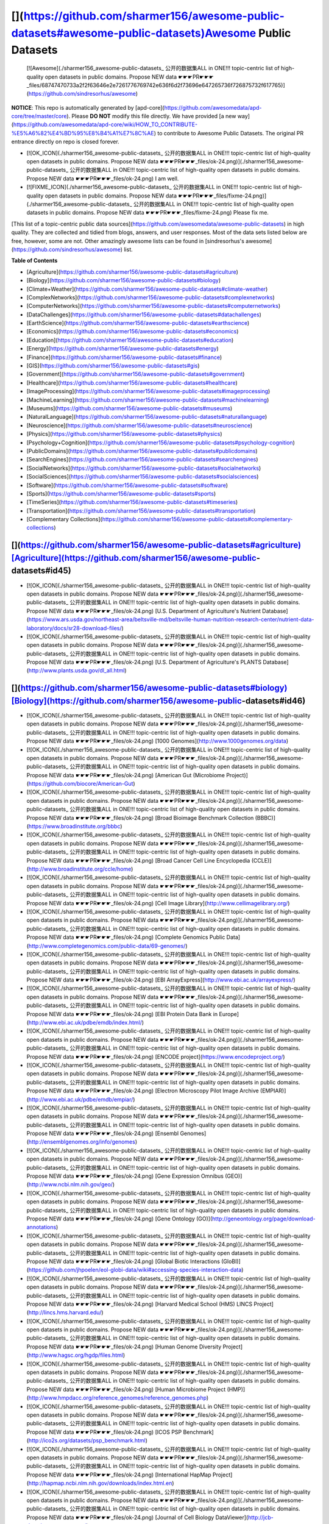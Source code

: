[](https://github.com/sharmer156/awesome-public-datasets#awesome-public-datasets)Awesome Public Datasets
========================================================================================================

 [![Awesome](./sharmer156_awesome-public-datasets_ 公开的数据集ALL in ONE!!! topic-centric list of high-quality open datasets in public domains. Propose NEW data ☛☛☛PR☛☛☛_files/68747470733a2f2f63646e2e7261776769742e636f6d2f73696e647265736f726875732f617765)](https://github.com/sindresorhus/awesome) 

**NOTICE**: This repo is automatically generated by [apd-core](https://github.com/awesomedata/apd-core/tree/master/core). Please **DO NOT** modify this file directly. We have provided [a new way](https://github.com/awesomedata/apd-core/wiki/HOW_TO_CONTRIBUTE-%E5%A6%82%E4%BD%95%E8%B4%A1%E7%8C%AE) to contribute to Awesome Public Datasets. The original PR entrance directly on repo is closed forever.

*   [![OK_ICON](./sharmer156_awesome-public-datasets_ 公开的数据集ALL in ONE!!! topic-centric list of high-quality open datasets in public domains. Propose NEW data ☛☛☛PR☛☛☛_files/ok-24.png)](./sharmer156_awesome-public-datasets_ 公开的数据集ALL in ONE!!! topic-centric list of high-quality open datasets in public domains. Propose NEW data ☛☛☛PR☛☛☛_files/ok-24.png) I am well.
*   [![FIXME_ICON](./sharmer156_awesome-public-datasets_ 公开的数据集ALL in ONE!!! topic-centric list of high-quality open datasets in public domains. Propose NEW data ☛☛☛PR☛☛☛_files/fixme-24.png)](./sharmer156_awesome-public-datasets_ 公开的数据集ALL in ONE!!! topic-centric list of high-quality open datasets in public domains. Propose NEW data ☛☛☛PR☛☛☛_files/fixme-24.png) Please fix me.

[This list of a topic-centric public data sources](https://github.com/awesomedata/awesome-public-datasets) in high quality. They are collected and tidied from blogs, answers, and user responses. Most of the data sets listed below are free, however, some are not. Other amazingly awesome lists can be found in [sindresorhus's awesome](https://github.com/sindresorhus/awesome) list.

**Table of Contents**

*   [Agriculture](https://github.com/sharmer156/awesome-public-datasets#agriculture)
*   [Biology](https://github.com/sharmer156/awesome-public-datasets#biology)
*   [Climate+Weather](https://github.com/sharmer156/awesome-public-datasets#climate-weather)
*   [ComplexNetworks](https://github.com/sharmer156/awesome-public-datasets#complexnetworks)
*   [ComputerNetworks](https://github.com/sharmer156/awesome-public-datasets#computernetworks)
*   [DataChallenges](https://github.com/sharmer156/awesome-public-datasets#datachallenges)
*   [EarthScience](https://github.com/sharmer156/awesome-public-datasets#earthscience)
*   [Economics](https://github.com/sharmer156/awesome-public-datasets#economics)
*   [Education](https://github.com/sharmer156/awesome-public-datasets#education)
*   [Energy](https://github.com/sharmer156/awesome-public-datasets#energy)
*   [Finance](https://github.com/sharmer156/awesome-public-datasets#finance)
*   [GIS](https://github.com/sharmer156/awesome-public-datasets#gis)
*   [Government](https://github.com/sharmer156/awesome-public-datasets#government)
*   [Healthcare](https://github.com/sharmer156/awesome-public-datasets#healthcare)
*   [ImageProcessing](https://github.com/sharmer156/awesome-public-datasets#imageprocessing)
*   [MachineLearning](https://github.com/sharmer156/awesome-public-datasets#machinelearning)
*   [Museums](https://github.com/sharmer156/awesome-public-datasets#museums)
*   [NaturalLanguage](https://github.com/sharmer156/awesome-public-datasets#naturallanguage)
*   [Neuroscience](https://github.com/sharmer156/awesome-public-datasets#neuroscience)
*   [Physics](https://github.com/sharmer156/awesome-public-datasets#physics)
*   [Psychology+Cognition](https://github.com/sharmer156/awesome-public-datasets#psychology-cognition)
*   [PublicDomains](https://github.com/sharmer156/awesome-public-datasets#publicdomains)
*   [SearchEngines](https://github.com/sharmer156/awesome-public-datasets#searchengines)
*   [SocialNetworks](https://github.com/sharmer156/awesome-public-datasets#socialnetworks)
*   [SocialSciences](https://github.com/sharmer156/awesome-public-datasets#socialsciences)
*   [Software](https://github.com/sharmer156/awesome-public-datasets#software)
*   [Sports](https://github.com/sharmer156/awesome-public-datasets#sports)
*   [TimeSeries](https://github.com/sharmer156/awesome-public-datasets#timeseries)
*   [Transportation](https://github.com/sharmer156/awesome-public-datasets#transportation)
*   [Complementary Collections](https://github.com/sharmer156/awesome-public-datasets#complementary-collections)

[](https://github.com/sharmer156/awesome-public-datasets#agriculture)[Agriculture](https://github.com/sharmer156/awesome-public-datasets#id45)
----------------------------------------------------------------------------------------------------------------------------------------------

*   [![OK_ICON](./sharmer156_awesome-public-datasets_ 公开的数据集ALL in ONE!!! topic-centric list of high-quality open datasets in public domains. Propose NEW data ☛☛☛PR☛☛☛_files/ok-24.png)](./sharmer156_awesome-public-datasets_ 公开的数据集ALL in ONE!!! topic-centric list of high-quality open datasets in public domains. Propose NEW data ☛☛☛PR☛☛☛_files/ok-24.png) [U.S. Department of Agriculture's Nutrient Database](https://www.ars.usda.gov/northeast-area/beltsville-md/beltsville-human-nutrition-research-center/nutrient-data-laboratory/docs/sr28-download-files/)
*   [![OK_ICON](./sharmer156_awesome-public-datasets_ 公开的数据集ALL in ONE!!! topic-centric list of high-quality open datasets in public domains. Propose NEW data ☛☛☛PR☛☛☛_files/ok-24.png)](./sharmer156_awesome-public-datasets_ 公开的数据集ALL in ONE!!! topic-centric list of high-quality open datasets in public domains. Propose NEW data ☛☛☛PR☛☛☛_files/ok-24.png) [U.S. Department of Agriculture's PLANTS Database](http://www.plants.usda.gov/dl_all.html)

[](https://github.com/sharmer156/awesome-public-datasets#biology)[Biology](https://github.com/sharmer156/awesome-public-datasets#id46)
--------------------------------------------------------------------------------------------------------------------------------------

*   [![OK_ICON](./sharmer156_awesome-public-datasets_ 公开的数据集ALL in ONE!!! topic-centric list of high-quality open datasets in public domains. Propose NEW data ☛☛☛PR☛☛☛_files/ok-24.png)](./sharmer156_awesome-public-datasets_ 公开的数据集ALL in ONE!!! topic-centric list of high-quality open datasets in public domains. Propose NEW data ☛☛☛PR☛☛☛_files/ok-24.png) [1000 Genomes](http://www.1000genomes.org/data)
*   [![OK_ICON](./sharmer156_awesome-public-datasets_ 公开的数据集ALL in ONE!!! topic-centric list of high-quality open datasets in public domains. Propose NEW data ☛☛☛PR☛☛☛_files/ok-24.png)](./sharmer156_awesome-public-datasets_ 公开的数据集ALL in ONE!!! topic-centric list of high-quality open datasets in public domains. Propose NEW data ☛☛☛PR☛☛☛_files/ok-24.png) [American Gut (Microbiome Project)](https://github.com/biocore/American-Gut)
*   [![OK_ICON](./sharmer156_awesome-public-datasets_ 公开的数据集ALL in ONE!!! topic-centric list of high-quality open datasets in public domains. Propose NEW data ☛☛☛PR☛☛☛_files/ok-24.png)](./sharmer156_awesome-public-datasets_ 公开的数据集ALL in ONE!!! topic-centric list of high-quality open datasets in public domains. Propose NEW data ☛☛☛PR☛☛☛_files/ok-24.png) [Broad Bioimage Benchmark Collection (BBBC)](https://www.broadinstitute.org/bbbc)
*   [![OK_ICON](./sharmer156_awesome-public-datasets_ 公开的数据集ALL in ONE!!! topic-centric list of high-quality open datasets in public domains. Propose NEW data ☛☛☛PR☛☛☛_files/ok-24.png)](./sharmer156_awesome-public-datasets_ 公开的数据集ALL in ONE!!! topic-centric list of high-quality open datasets in public domains. Propose NEW data ☛☛☛PR☛☛☛_files/ok-24.png) [Broad Cancer Cell Line Encyclopedia (CCLE)](http://www.broadinstitute.org/ccle/home)
*   [![OK_ICON](./sharmer156_awesome-public-datasets_ 公开的数据集ALL in ONE!!! topic-centric list of high-quality open datasets in public domains. Propose NEW data ☛☛☛PR☛☛☛_files/ok-24.png)](./sharmer156_awesome-public-datasets_ 公开的数据集ALL in ONE!!! topic-centric list of high-quality open datasets in public domains. Propose NEW data ☛☛☛PR☛☛☛_files/ok-24.png) [Cell Image Library](http://www.cellimagelibrary.org/)
*   [![OK_ICON](./sharmer156_awesome-public-datasets_ 公开的数据集ALL in ONE!!! topic-centric list of high-quality open datasets in public domains. Propose NEW data ☛☛☛PR☛☛☛_files/ok-24.png)](./sharmer156_awesome-public-datasets_ 公开的数据集ALL in ONE!!! topic-centric list of high-quality open datasets in public domains. Propose NEW data ☛☛☛PR☛☛☛_files/ok-24.png) [Complete Genomics Public Data](http://www.completegenomics.com/public-data/69-genomes/)
*   [![OK_ICON](./sharmer156_awesome-public-datasets_ 公开的数据集ALL in ONE!!! topic-centric list of high-quality open datasets in public domains. Propose NEW data ☛☛☛PR☛☛☛_files/ok-24.png)](./sharmer156_awesome-public-datasets_ 公开的数据集ALL in ONE!!! topic-centric list of high-quality open datasets in public domains. Propose NEW data ☛☛☛PR☛☛☛_files/ok-24.png) [EBI ArrayExpress](http://www.ebi.ac.uk/arrayexpress/)
*   [![OK_ICON](./sharmer156_awesome-public-datasets_ 公开的数据集ALL in ONE!!! topic-centric list of high-quality open datasets in public domains. Propose NEW data ☛☛☛PR☛☛☛_files/ok-24.png)](./sharmer156_awesome-public-datasets_ 公开的数据集ALL in ONE!!! topic-centric list of high-quality open datasets in public domains. Propose NEW data ☛☛☛PR☛☛☛_files/ok-24.png) [EBI Protein Data Bank in Europe](http://www.ebi.ac.uk/pdbe/emdb/index.html/)
*   [![OK_ICON](./sharmer156_awesome-public-datasets_ 公开的数据集ALL in ONE!!! topic-centric list of high-quality open datasets in public domains. Propose NEW data ☛☛☛PR☛☛☛_files/ok-24.png)](./sharmer156_awesome-public-datasets_ 公开的数据集ALL in ONE!!! topic-centric list of high-quality open datasets in public domains. Propose NEW data ☛☛☛PR☛☛☛_files/ok-24.png) [ENCODE project](https://www.encodeproject.org/)
*   [![OK_ICON](./sharmer156_awesome-public-datasets_ 公开的数据集ALL in ONE!!! topic-centric list of high-quality open datasets in public domains. Propose NEW data ☛☛☛PR☛☛☛_files/ok-24.png)](./sharmer156_awesome-public-datasets_ 公开的数据集ALL in ONE!!! topic-centric list of high-quality open datasets in public domains. Propose NEW data ☛☛☛PR☛☛☛_files/ok-24.png) [Electron Microscopy Pilot Image Archive (EMPIAR)](http://www.ebi.ac.uk/pdbe/emdb/empiar/)
*   [![OK_ICON](./sharmer156_awesome-public-datasets_ 公开的数据集ALL in ONE!!! topic-centric list of high-quality open datasets in public domains. Propose NEW data ☛☛☛PR☛☛☛_files/ok-24.png)](./sharmer156_awesome-public-datasets_ 公开的数据集ALL in ONE!!! topic-centric list of high-quality open datasets in public domains. Propose NEW data ☛☛☛PR☛☛☛_files/ok-24.png) [Ensembl Genomes](http://ensemblgenomes.org/info/genomes)
*   [![OK_ICON](./sharmer156_awesome-public-datasets_ 公开的数据集ALL in ONE!!! topic-centric list of high-quality open datasets in public domains. Propose NEW data ☛☛☛PR☛☛☛_files/ok-24.png)](./sharmer156_awesome-public-datasets_ 公开的数据集ALL in ONE!!! topic-centric list of high-quality open datasets in public domains. Propose NEW data ☛☛☛PR☛☛☛_files/ok-24.png) [Gene Expression Omnibus (GEO)](http://www.ncbi.nlm.nih.gov/geo/)
*   [![OK_ICON](./sharmer156_awesome-public-datasets_ 公开的数据集ALL in ONE!!! topic-centric list of high-quality open datasets in public domains. Propose NEW data ☛☛☛PR☛☛☛_files/ok-24.png)](./sharmer156_awesome-public-datasets_ 公开的数据集ALL in ONE!!! topic-centric list of high-quality open datasets in public domains. Propose NEW data ☛☛☛PR☛☛☛_files/ok-24.png) [Gene Ontology (GO)](http://geneontology.org/page/download-annotations)
*   [![OK_ICON](./sharmer156_awesome-public-datasets_ 公开的数据集ALL in ONE!!! topic-centric list of high-quality open datasets in public domains. Propose NEW data ☛☛☛PR☛☛☛_files/ok-24.png)](./sharmer156_awesome-public-datasets_ 公开的数据集ALL in ONE!!! topic-centric list of high-quality open datasets in public domains. Propose NEW data ☛☛☛PR☛☛☛_files/ok-24.png) [Global Biotic Interactions (GloBI)](https://github.com/jhpoelen/eol-globi-data/wiki#accessing-species-interaction-data)
*   [![OK_ICON](./sharmer156_awesome-public-datasets_ 公开的数据集ALL in ONE!!! topic-centric list of high-quality open datasets in public domains. Propose NEW data ☛☛☛PR☛☛☛_files/ok-24.png)](./sharmer156_awesome-public-datasets_ 公开的数据集ALL in ONE!!! topic-centric list of high-quality open datasets in public domains. Propose NEW data ☛☛☛PR☛☛☛_files/ok-24.png) [Harvard Medical School (HMS) LINCS Project](http://lincs.hms.harvard.edu/)
*   [![OK_ICON](./sharmer156_awesome-public-datasets_ 公开的数据集ALL in ONE!!! topic-centric list of high-quality open datasets in public domains. Propose NEW data ☛☛☛PR☛☛☛_files/ok-24.png)](./sharmer156_awesome-public-datasets_ 公开的数据集ALL in ONE!!! topic-centric list of high-quality open datasets in public domains. Propose NEW data ☛☛☛PR☛☛☛_files/ok-24.png) [Human Genome Diversity Project](http://www.hagsc.org/hgdp/files.html)
*   [![OK_ICON](./sharmer156_awesome-public-datasets_ 公开的数据集ALL in ONE!!! topic-centric list of high-quality open datasets in public domains. Propose NEW data ☛☛☛PR☛☛☛_files/ok-24.png)](./sharmer156_awesome-public-datasets_ 公开的数据集ALL in ONE!!! topic-centric list of high-quality open datasets in public domains. Propose NEW data ☛☛☛PR☛☛☛_files/ok-24.png) [Human Microbiome Project (HMP)](http://www.hmpdacc.org/reference_genomes/reference_genomes.php)
*   [![OK_ICON](./sharmer156_awesome-public-datasets_ 公开的数据集ALL in ONE!!! topic-centric list of high-quality open datasets in public domains. Propose NEW data ☛☛☛PR☛☛☛_files/ok-24.png)](./sharmer156_awesome-public-datasets_ 公开的数据集ALL in ONE!!! topic-centric list of high-quality open datasets in public domains. Propose NEW data ☛☛☛PR☛☛☛_files/ok-24.png) [ICOS PSP Benchmark](http://ico2s.org/datasets/psp_benchmark.html)
*   [![OK_ICON](./sharmer156_awesome-public-datasets_ 公开的数据集ALL in ONE!!! topic-centric list of high-quality open datasets in public domains. Propose NEW data ☛☛☛PR☛☛☛_files/ok-24.png)](./sharmer156_awesome-public-datasets_ 公开的数据集ALL in ONE!!! topic-centric list of high-quality open datasets in public domains. Propose NEW data ☛☛☛PR☛☛☛_files/ok-24.png) [International HapMap Project](http://hapmap.ncbi.nlm.nih.gov/downloads/index.html.en)
*   [![OK_ICON](./sharmer156_awesome-public-datasets_ 公开的数据集ALL in ONE!!! topic-centric list of high-quality open datasets in public domains. Propose NEW data ☛☛☛PR☛☛☛_files/ok-24.png)](./sharmer156_awesome-public-datasets_ 公开的数据集ALL in ONE!!! topic-centric list of high-quality open datasets in public domains. Propose NEW data ☛☛☛PR☛☛☛_files/ok-24.png) [Journal of Cell Biology DataViewer](http://jcb-dataviewer.rupress.org/)
*   [![OK_ICON](./sharmer156_awesome-public-datasets_ 公开的数据集ALL in ONE!!! topic-centric list of high-quality open datasets in public domains. Propose NEW data ☛☛☛PR☛☛☛_files/ok-24.png)](./sharmer156_awesome-public-datasets_ 公开的数据集ALL in ONE!!! topic-centric list of high-quality open datasets in public domains. Propose NEW data ☛☛☛PR☛☛☛_files/ok-24.png) [KEGG - KEGG is a database resource for understanding high-level functions \[...\]](http://www.genome.jp/kegg/)
*   [![OK_ICON](./sharmer156_awesome-public-datasets_ 公开的数据集ALL in ONE!!! topic-centric list of high-quality open datasets in public domains. Propose NEW data ☛☛☛PR☛☛☛_files/ok-24.png)](./sharmer156_awesome-public-datasets_ 公开的数据集ALL in ONE!!! topic-centric list of high-quality open datasets in public domains. Propose NEW data ☛☛☛PR☛☛☛_files/ok-24.png) [MIT Cancer Genomics Data](http://www.broadinstitute.org/cgi-bin/cancer/datasets.cgi)
*   [![OK_ICON](./sharmer156_awesome-public-datasets_ 公开的数据集ALL in ONE!!! topic-centric list of high-quality open datasets in public domains. Propose NEW data ☛☛☛PR☛☛☛_files/ok-24.png)](./sharmer156_awesome-public-datasets_ 公开的数据集ALL in ONE!!! topic-centric list of high-quality open datasets in public domains. Propose NEW data ☛☛☛PR☛☛☛_files/ok-24.png) [NCBI Proteins](http://www.ncbi.nlm.nih.gov/guide/proteins/#databases)
*   [![OK_ICON](./sharmer156_awesome-public-datasets_ 公开的数据集ALL in ONE!!! topic-centric list of high-quality open datasets in public domains. Propose NEW data ☛☛☛PR☛☛☛_files/ok-24.png)](./sharmer156_awesome-public-datasets_ 公开的数据集ALL in ONE!!! topic-centric list of high-quality open datasets in public domains. Propose NEW data ☛☛☛PR☛☛☛_files/ok-24.png) [NCBI Taxonomy](http://www.ncbi.nlm.nih.gov/taxonomy)
*   [![OK_ICON](./sharmer156_awesome-public-datasets_ 公开的数据集ALL in ONE!!! topic-centric list of high-quality open datasets in public domains. Propose NEW data ☛☛☛PR☛☛☛_files/ok-24.png)](./sharmer156_awesome-public-datasets_ 公开的数据集ALL in ONE!!! topic-centric list of high-quality open datasets in public domains. Propose NEW data ☛☛☛PR☛☛☛_files/ok-24.png) [NCI Genomic Data Commons](https://gdc-portal.nci.nih.gov/)
*   [![FIXME_ICON](./sharmer156_awesome-public-datasets_ 公开的数据集ALL in ONE!!! topic-centric list of high-quality open datasets in public domains. Propose NEW data ☛☛☛PR☛☛☛_files/fixme-24.png)](./sharmer156_awesome-public-datasets_ 公开的数据集ALL in ONE!!! topic-centric list of high-quality open datasets in public domains. Propose NEW data ☛☛☛PR☛☛☛_files/fixme-24.png) [NIH Microarray data](http://bit.do/VVW6) \[[fixme](https://github.com/awesomedata/apd-core/tree/master/core//Biology/NIH-Microarray-data.yml)\]
*   [![OK_ICON](./sharmer156_awesome-public-datasets_ 公开的数据集ALL in ONE!!! topic-centric list of high-quality open datasets in public domains. Propose NEW data ☛☛☛PR☛☛☛_files/ok-24.png)](./sharmer156_awesome-public-datasets_ 公开的数据集ALL in ONE!!! topic-centric list of high-quality open datasets in public domains. Propose NEW data ☛☛☛PR☛☛☛_files/ok-24.png) [OpenSNP genotypes data](https://opensnp.org/)
*   [![OK_ICON](./sharmer156_awesome-public-datasets_ 公开的数据集ALL in ONE!!! topic-centric list of high-quality open datasets in public domains. Propose NEW data ☛☛☛PR☛☛☛_files/ok-24.png)](./sharmer156_awesome-public-datasets_ 公开的数据集ALL in ONE!!! topic-centric list of high-quality open datasets in public domains. Propose NEW data ☛☛☛PR☛☛☛_files/ok-24.png) [Pathguid - Protein-Protein Interactions Catalog](http://www.pathguide.org/)
*   [![OK_ICON](./sharmer156_awesome-public-datasets_ 公开的数据集ALL in ONE!!! topic-centric list of high-quality open datasets in public domains. Propose NEW data ☛☛☛PR☛☛☛_files/ok-24.png)](./sharmer156_awesome-public-datasets_ 公开的数据集ALL in ONE!!! topic-centric list of high-quality open datasets in public domains. Propose NEW data ☛☛☛PR☛☛☛_files/ok-24.png) [Protein Data Bank](http://www.rcsb.org/)
*   [![OK_ICON](./sharmer156_awesome-public-datasets_ 公开的数据集ALL in ONE!!! topic-centric list of high-quality open datasets in public domains. Propose NEW data ☛☛☛PR☛☛☛_files/ok-24.png)](./sharmer156_awesome-public-datasets_ 公开的数据集ALL in ONE!!! topic-centric list of high-quality open datasets in public domains. Propose NEW data ☛☛☛PR☛☛☛_files/ok-24.png) [Psychiatric Genomics Consortium](https://www.med.unc.edu/pgc/downloads)
*   [![OK_ICON](./sharmer156_awesome-public-datasets_ 公开的数据集ALL in ONE!!! topic-centric list of high-quality open datasets in public domains. Propose NEW data ☛☛☛PR☛☛☛_files/ok-24.png)](./sharmer156_awesome-public-datasets_ 公开的数据集ALL in ONE!!! topic-centric list of high-quality open datasets in public domains. Propose NEW data ☛☛☛PR☛☛☛_files/ok-24.png) [PubChem Project](https://pubchem.ncbi.nlm.nih.gov/)
*   [![OK_ICON](./sharmer156_awesome-public-datasets_ 公开的数据集ALL in ONE!!! topic-centric list of high-quality open datasets in public domains. Propose NEW data ☛☛☛PR☛☛☛_files/ok-24.png)](./sharmer156_awesome-public-datasets_ 公开的数据集ALL in ONE!!! topic-centric list of high-quality open datasets in public domains. Propose NEW data ☛☛☛PR☛☛☛_files/ok-24.png) [PubGene (now Coremine Medical)](http://www.pubgene.org/)
*   [![OK_ICON](./sharmer156_awesome-public-datasets_ 公开的数据集ALL in ONE!!! topic-centric list of high-quality open datasets in public domains. Propose NEW data ☛☛☛PR☛☛☛_files/ok-24.png)](./sharmer156_awesome-public-datasets_ 公开的数据集ALL in ONE!!! topic-centric list of high-quality open datasets in public domains. Propose NEW data ☛☛☛PR☛☛☛_files/ok-24.png) [Sanger Catalogue of Somatic Mutations in Cancer (COSMIC)](http://cancer.sanger.ac.uk/cosmic)
*   [![OK_ICON](./sharmer156_awesome-public-datasets_ 公开的数据集ALL in ONE!!! topic-centric list of high-quality open datasets in public domains. Propose NEW data ☛☛☛PR☛☛☛_files/ok-24.png)](./sharmer156_awesome-public-datasets_ 公开的数据集ALL in ONE!!! topic-centric list of high-quality open datasets in public domains. Propose NEW data ☛☛☛PR☛☛☛_files/ok-24.png) [Sanger Genomics of Drug Sensitivity in Cancer Project (GDSC)](http://www.cancerrxgene.org/)
*   [![OK_ICON](./sharmer156_awesome-public-datasets_ 公开的数据集ALL in ONE!!! topic-centric list of high-quality open datasets in public domains. Propose NEW data ☛☛☛PR☛☛☛_files/ok-24.png)](./sharmer156_awesome-public-datasets_ 公开的数据集ALL in ONE!!! topic-centric list of high-quality open datasets in public domains. Propose NEW data ☛☛☛PR☛☛☛_files/ok-24.png) [Sequence Read Archive(SRA)](http://www.ncbi.nlm.nih.gov/Traces/sra/)
*   [![FIXME_ICON](./sharmer156_awesome-public-datasets_ 公开的数据集ALL in ONE!!! topic-centric list of high-quality open datasets in public domains. Propose NEW data ☛☛☛PR☛☛☛_files/fixme-24.png)](./sharmer156_awesome-public-datasets_ 公开的数据集ALL in ONE!!! topic-centric list of high-quality open datasets in public domains. Propose NEW data ☛☛☛PR☛☛☛_files/fixme-24.png) [Stanford Microarray Data](http://smd.stanford.edu/) \[[fixme](https://github.com/awesomedata/apd-core/tree/master/core//Biology/Stanford-Microarray-Data.yml)\]
*   [![OK_ICON](./sharmer156_awesome-public-datasets_ 公开的数据集ALL in ONE!!! topic-centric list of high-quality open datasets in public domains. Propose NEW data ☛☛☛PR☛☛☛_files/ok-24.png)](./sharmer156_awesome-public-datasets_ 公开的数据集ALL in ONE!!! topic-centric list of high-quality open datasets in public domains. Propose NEW data ☛☛☛PR☛☛☛_files/ok-24.png) [Stowers Institute Original Data Repository](http://www.stowers.org/research/publications/odr)
*   [![OK_ICON](./sharmer156_awesome-public-datasets_ 公开的数据集ALL in ONE!!! topic-centric list of high-quality open datasets in public domains. Propose NEW data ☛☛☛PR☛☛☛_files/ok-24.png)](./sharmer156_awesome-public-datasets_ 公开的数据集ALL in ONE!!! topic-centric list of high-quality open datasets in public domains. Propose NEW data ☛☛☛PR☛☛☛_files/ok-24.png) [Systems Science of Biological Dynamics (SSBD) Database](http://ssbd.qbic.riken.jp/)
*   [![OK_ICON](./sharmer156_awesome-public-datasets_ 公开的数据集ALL in ONE!!! topic-centric list of high-quality open datasets in public domains. Propose NEW data ☛☛☛PR☛☛☛_files/ok-24.png)](./sharmer156_awesome-public-datasets_ 公开的数据集ALL in ONE!!! topic-centric list of high-quality open datasets in public domains. Propose NEW data ☛☛☛PR☛☛☛_files/ok-24.png) [The Cancer Genome Atlas (TCGA), available via Broad GDAC](https://gdac.broadinstitute.org/)
*   [![OK_ICON](./sharmer156_awesome-public-datasets_ 公开的数据集ALL in ONE!!! topic-centric list of high-quality open datasets in public domains. Propose NEW data ☛☛☛PR☛☛☛_files/ok-24.png)](./sharmer156_awesome-public-datasets_ 公开的数据集ALL in ONE!!! topic-centric list of high-quality open datasets in public domains. Propose NEW data ☛☛☛PR☛☛☛_files/ok-24.png) [The Catalogue of Life](http://www.catalogueoflife.org/content/annual-checklist-archive)
*   [![OK_ICON](./sharmer156_awesome-public-datasets_ 公开的数据集ALL in ONE!!! topic-centric list of high-quality open datasets in public domains. Propose NEW data ☛☛☛PR☛☛☛_files/ok-24.png)](./sharmer156_awesome-public-datasets_ 公开的数据集ALL in ONE!!! topic-centric list of high-quality open datasets in public domains. Propose NEW data ☛☛☛PR☛☛☛_files/ok-24.png) [The Personal Genome Project](http://www.personalgenomes.org/)
*   [![OK_ICON](./sharmer156_awesome-public-datasets_ 公开的数据集ALL in ONE!!! topic-centric list of high-quality open datasets in public domains. Propose NEW data ☛☛☛PR☛☛☛_files/ok-24.png)](./sharmer156_awesome-public-datasets_ 公开的数据集ALL in ONE!!! topic-centric list of high-quality open datasets in public domains. Propose NEW data ☛☛☛PR☛☛☛_files/ok-24.png) [UCSC Public Data](http://hgdownload.soe.ucsc.edu/downloads.html)
*   [![OK_ICON](./sharmer156_awesome-public-datasets_ 公开的数据集ALL in ONE!!! topic-centric list of high-quality open datasets in public domains. Propose NEW data ☛☛☛PR☛☛☛_files/ok-24.png)](./sharmer156_awesome-public-datasets_ 公开的数据集ALL in ONE!!! topic-centric list of high-quality open datasets in public domains. Propose NEW data ☛☛☛PR☛☛☛_files/ok-24.png) [UniGene](http://www.ncbi.nlm.nih.gov/unigene)
*   [![OK_ICON](./sharmer156_awesome-public-datasets_ 公开的数据集ALL in ONE!!! topic-centric list of high-quality open datasets in public domains. Propose NEW data ☛☛☛PR☛☛☛_files/ok-24.png)](./sharmer156_awesome-public-datasets_ 公开的数据集ALL in ONE!!! topic-centric list of high-quality open datasets in public domains. Propose NEW data ☛☛☛PR☛☛☛_files/ok-24.png) [Universal Protein Resource (UnitProt)](http://www.uniprot.org/downloads)

[](https://github.com/sharmer156/awesome-public-datasets#climateweather)[Climate+Weather](https://github.com/sharmer156/awesome-public-datasets#id47)
-----------------------------------------------------------------------------------------------------------------------------------------------------

*   [![OK_ICON](./sharmer156_awesome-public-datasets_ 公开的数据集ALL in ONE!!! topic-centric list of high-quality open datasets in public domains. Propose NEW data ☛☛☛PR☛☛☛_files/ok-24.png)](./sharmer156_awesome-public-datasets_ 公开的数据集ALL in ONE!!! topic-centric list of high-quality open datasets in public domains. Propose NEW data ☛☛☛PR☛☛☛_files/ok-24.png) [Actuaries Climate Index](http://actuariesclimateindex.org/data/)
*   [![OK_ICON](./sharmer156_awesome-public-datasets_ 公开的数据集ALL in ONE!!! topic-centric list of high-quality open datasets in public domains. Propose NEW data ☛☛☛PR☛☛☛_files/ok-24.png)](./sharmer156_awesome-public-datasets_ 公开的数据集ALL in ONE!!! topic-centric list of high-quality open datasets in public domains. Propose NEW data ☛☛☛PR☛☛☛_files/ok-24.png) [Australian Weather](http://www.bom.gov.au/climate/dwo/)
*   [![OK_ICON](./sharmer156_awesome-public-datasets_ 公开的数据集ALL in ONE!!! topic-centric list of high-quality open datasets in public domains. Propose NEW data ☛☛☛PR☛☛☛_files/ok-24.png)](./sharmer156_awesome-public-datasets_ 公开的数据集ALL in ONE!!! topic-centric list of high-quality open datasets in public domains. Propose NEW data ☛☛☛PR☛☛☛_files/ok-24.png) [Aviation Weather Center - Consistent, timely and accurate weather \[...\]](https://aviationweather.gov/adds/dataserver)
*   [![OK_ICON](./sharmer156_awesome-public-datasets_ 公开的数据集ALL in ONE!!! topic-centric list of high-quality open datasets in public domains. Propose NEW data ☛☛☛PR☛☛☛_files/ok-24.png)](./sharmer156_awesome-public-datasets_ 公开的数据集ALL in ONE!!! topic-centric list of high-quality open datasets in public domains. Propose NEW data ☛☛☛PR☛☛☛_files/ok-24.png) [Brazilian Weather - Historical data (In Portuguese)](http://sinda.crn2.inpe.br/PCD/SITE/novo/site/)
*   [![OK_ICON](./sharmer156_awesome-public-datasets_ 公开的数据集ALL in ONE!!! topic-centric list of high-quality open datasets in public domains. Propose NEW data ☛☛☛PR☛☛☛_files/ok-24.png)](./sharmer156_awesome-public-datasets_ 公开的数据集ALL in ONE!!! topic-centric list of high-quality open datasets in public domains. Propose NEW data ☛☛☛PR☛☛☛_files/ok-24.png) [Canadian Meteorological Centre](http://weather.gc.ca/grib/index_e.html)
*   [![OK_ICON](./sharmer156_awesome-public-datasets_ 公开的数据集ALL in ONE!!! topic-centric list of high-quality open datasets in public domains. Propose NEW data ☛☛☛PR☛☛☛_files/ok-24.png)](./sharmer156_awesome-public-datasets_ 公开的数据集ALL in ONE!!! topic-centric list of high-quality open datasets in public domains. Propose NEW data ☛☛☛PR☛☛☛_files/ok-24.png) [Climate Data from UEA (updated monthly)](https://crudata.uea.ac.uk/cru/data/temperature/#datterandftp://ftp.cmdl.noaa.gov/)
*   [![FIXME_ICON](./sharmer156_awesome-public-datasets_ 公开的数据集ALL in ONE!!! topic-centric list of high-quality open datasets in public domains. Propose NEW data ☛☛☛PR☛☛☛_files/fixme-24.png)](./sharmer156_awesome-public-datasets_ 公开的数据集ALL in ONE!!! topic-centric list of high-quality open datasets in public domains. Propose NEW data ☛☛☛PR☛☛☛_files/fixme-24.png) [European Climate Assessment & Dataset](http://eca.knmi.nl/) \[[fixme](https://github.com/awesomedata/apd-core/tree/master/core//Climate+Weather/European-Climate-Assessment-&-Dataset.yml)\]
*   [![OK_ICON](./sharmer156_awesome-public-datasets_ 公开的数据集ALL in ONE!!! topic-centric list of high-quality open datasets in public domains. Propose NEW data ☛☛☛PR☛☛☛_files/ok-24.png)](./sharmer156_awesome-public-datasets_ 公开的数据集ALL in ONE!!! topic-centric list of high-quality open datasets in public domains. Propose NEW data ☛☛☛PR☛☛☛_files/ok-24.png) [Global Climate Data Since 1929](http://en.tutiempo.net/climate)
*   [![OK_ICON](./sharmer156_awesome-public-datasets_ 公开的数据集ALL in ONE!!! topic-centric list of high-quality open datasets in public domains. Propose NEW data ☛☛☛PR☛☛☛_files/ok-24.png)](./sharmer156_awesome-public-datasets_ 公开的数据集ALL in ONE!!! topic-centric list of high-quality open datasets in public domains. Propose NEW data ☛☛☛PR☛☛☛_files/ok-24.png) [NASA Global Imagery Browse Services](https://wiki.earthdata.nasa.gov/display/GIBS)
*   [![OK_ICON](./sharmer156_awesome-public-datasets_ 公开的数据集ALL in ONE!!! topic-centric list of high-quality open datasets in public domains. Propose NEW data ☛☛☛PR☛☛☛_files/ok-24.png)](./sharmer156_awesome-public-datasets_ 公开的数据集ALL in ONE!!! topic-centric list of high-quality open datasets in public domains. Propose NEW data ☛☛☛PR☛☛☛_files/ok-24.png) [NOAA Bering Sea Climate](http://www.beringclimate.noaa.gov/)
*   [![OK_ICON](./sharmer156_awesome-public-datasets_ 公开的数据集ALL in ONE!!! topic-centric list of high-quality open datasets in public domains. Propose NEW data ☛☛☛PR☛☛☛_files/ok-24.png)](./sharmer156_awesome-public-datasets_ 公开的数据集ALL in ONE!!! topic-centric list of high-quality open datasets in public domains. Propose NEW data ☛☛☛PR☛☛☛_files/ok-24.png) [NOAA Climate Datasets](http://www.ncdc.noaa.gov/data-access/quick-links)
*   [![OK_ICON](./sharmer156_awesome-public-datasets_ 公开的数据集ALL in ONE!!! topic-centric list of high-quality open datasets in public domains. Propose NEW data ☛☛☛PR☛☛☛_files/ok-24.png)](./sharmer156_awesome-public-datasets_ 公开的数据集ALL in ONE!!! topic-centric list of high-quality open datasets in public domains. Propose NEW data ☛☛☛PR☛☛☛_files/ok-24.png) [NOAA Realtime Weather Models](http://www.ncdc.noaa.gov/data-access/model-data/model-datasets/numerical-weather-prediction)
*   [![OK_ICON](./sharmer156_awesome-public-datasets_ 公开的数据集ALL in ONE!!! topic-centric list of high-quality open datasets in public domains. Propose NEW data ☛☛☛PR☛☛☛_files/ok-24.png)](./sharmer156_awesome-public-datasets_ 公开的数据集ALL in ONE!!! topic-centric list of high-quality open datasets in public domains. Propose NEW data ☛☛☛PR☛☛☛_files/ok-24.png) [NOAA SURFRAD Meteorology and Radiation Datasets](https://www.esrl.noaa.gov/gmd/grad/stardata.html)
*   [![OK_ICON](./sharmer156_awesome-public-datasets_ 公开的数据集ALL in ONE!!! topic-centric list of high-quality open datasets in public domains. Propose NEW data ☛☛☛PR☛☛☛_files/ok-24.png)](./sharmer156_awesome-public-datasets_ 公开的数据集ALL in ONE!!! topic-centric list of high-quality open datasets in public domains. Propose NEW data ☛☛☛PR☛☛☛_files/ok-24.png) [The World Bank Open Data Resources for Climate Change](http://data.worldbank.org/developers/climate-data-api)
*   [![OK_ICON](./sharmer156_awesome-public-datasets_ 公开的数据集ALL in ONE!!! topic-centric list of high-quality open datasets in public domains. Propose NEW data ☛☛☛PR☛☛☛_files/ok-24.png)](./sharmer156_awesome-public-datasets_ 公开的数据集ALL in ONE!!! topic-centric list of high-quality open datasets in public domains. Propose NEW data ☛☛☛PR☛☛☛_files/ok-24.png) [UEA Climatic Research Unit](http://www.cru.uea.ac.uk/data)
*   [![OK_ICON](./sharmer156_awesome-public-datasets_ 公开的数据集ALL in ONE!!! topic-centric list of high-quality open datasets in public domains. Propose NEW data ☛☛☛PR☛☛☛_files/ok-24.png)](./sharmer156_awesome-public-datasets_ 公开的数据集ALL in ONE!!! topic-centric list of high-quality open datasets in public domains. Propose NEW data ☛☛☛PR☛☛☛_files/ok-24.png) [WU Historical Weather Worldwide](https://www.wunderground.com/history/index.html)
*   [![OK_ICON](./sharmer156_awesome-public-datasets_ 公开的数据集ALL in ONE!!! topic-centric list of high-quality open datasets in public domains. Propose NEW data ☛☛☛PR☛☛☛_files/ok-24.png)](./sharmer156_awesome-public-datasets_ 公开的数据集ALL in ONE!!! topic-centric list of high-quality open datasets in public domains. Propose NEW data ☛☛☛PR☛☛☛_files/ok-24.png) [WorldClim - Global Climate Data](http://www.worldclim.org/)

[](https://github.com/sharmer156/awesome-public-datasets#complexnetworks)[ComplexNetworks](https://github.com/sharmer156/awesome-public-datasets#id48)
------------------------------------------------------------------------------------------------------------------------------------------------------

*   [![OK_ICON](./sharmer156_awesome-public-datasets_ 公开的数据集ALL in ONE!!! topic-centric list of high-quality open datasets in public domains. Propose NEW data ☛☛☛PR☛☛☛_files/ok-24.png)](./sharmer156_awesome-public-datasets_ 公开的数据集ALL in ONE!!! topic-centric list of high-quality open datasets in public domains. Propose NEW data ☛☛☛PR☛☛☛_files/ok-24.png) [AMiner Citation Network Dataset](http://aminer.org/citation)
*   [![OK_ICON](./sharmer156_awesome-public-datasets_ 公开的数据集ALL in ONE!!! topic-centric list of high-quality open datasets in public domains. Propose NEW data ☛☛☛PR☛☛☛_files/ok-24.png)](./sharmer156_awesome-public-datasets_ 公开的数据集ALL in ONE!!! topic-centric list of high-quality open datasets in public domains. Propose NEW data ☛☛☛PR☛☛☛_files/ok-24.png) [CrossRef DOI URLs](https://archive.org/details/doi-urls)
*   [![FIXME_ICON](./sharmer156_awesome-public-datasets_ 公开的数据集ALL in ONE!!! topic-centric list of high-quality open datasets in public domains. Propose NEW data ☛☛☛PR☛☛☛_files/fixme-24.png)](./sharmer156_awesome-public-datasets_ 公开的数据集ALL in ONE!!! topic-centric list of high-quality open datasets in public domains. Propose NEW data ☛☛☛PR☛☛☛_files/fixme-24.png) [DBLP Citation dataset](https://kdl.cs.umass.edu/display/public/DBLP) \[[fixme](https://github.com/awesomedata/apd-core/tree/master/core//ComplexNetworks/DBLP-Citation-dataset.yml)\]
*   [![OK_ICON](./sharmer156_awesome-public-datasets_ 公开的数据集ALL in ONE!!! topic-centric list of high-quality open datasets in public domains. Propose NEW data ☛☛☛PR☛☛☛_files/ok-24.png)](./sharmer156_awesome-public-datasets_ 公开的数据集ALL in ONE!!! topic-centric list of high-quality open datasets in public domains. Propose NEW data ☛☛☛PR☛☛☛_files/ok-24.png) [DIMACS Road Networks Collection](http://www.dis.uniroma1.it/challenge9/download.shtml)
*   [![OK_ICON](./sharmer156_awesome-public-datasets_ 公开的数据集ALL in ONE!!! topic-centric list of high-quality open datasets in public domains. Propose NEW data ☛☛☛PR☛☛☛_files/ok-24.png)](./sharmer156_awesome-public-datasets_ 公开的数据集ALL in ONE!!! topic-centric list of high-quality open datasets in public domains. Propose NEW data ☛☛☛PR☛☛☛_files/ok-24.png) [NBER Patent Citations](http://nber.org/patents/)
*   [![OK_ICON](./sharmer156_awesome-public-datasets_ 公开的数据集ALL in ONE!!! topic-centric list of high-quality open datasets in public domains. Propose NEW data ☛☛☛PR☛☛☛_files/ok-24.png)](./sharmer156_awesome-public-datasets_ 公开的数据集ALL in ONE!!! topic-centric list of high-quality open datasets in public domains. Propose NEW data ☛☛☛PR☛☛☛_files/ok-24.png) [NIST complex networks data collection](http://math.nist.gov/~RPozo/complex_datasets.html)
*   [![OK_ICON](./sharmer156_awesome-public-datasets_ 公开的数据集ALL in ONE!!! topic-centric list of high-quality open datasets in public domains. Propose NEW data ☛☛☛PR☛☛☛_files/ok-24.png)](./sharmer156_awesome-public-datasets_ 公开的数据集ALL in ONE!!! topic-centric list of high-quality open datasets in public domains. Propose NEW data ☛☛☛PR☛☛☛_files/ok-24.png) [Network Repository with Interactive Exploratory Analysis Tools](http://networkrepository.com/)
*   [![OK_ICON](./sharmer156_awesome-public-datasets_ 公开的数据集ALL in ONE!!! topic-centric list of high-quality open datasets in public domains. Propose NEW data ☛☛☛PR☛☛☛_files/ok-24.png)](./sharmer156_awesome-public-datasets_ 公开的数据集ALL in ONE!!! topic-centric list of high-quality open datasets in public domains. Propose NEW data ☛☛☛PR☛☛☛_files/ok-24.png) [Protein-protein interaction network](http://vlado.fmf.uni-lj.si/pub/networks/data/bio/Yeast/Yeast.htm)
*   [![OK_ICON](./sharmer156_awesome-public-datasets_ 公开的数据集ALL in ONE!!! topic-centric list of high-quality open datasets in public domains. Propose NEW data ☛☛☛PR☛☛☛_files/ok-24.png)](./sharmer156_awesome-public-datasets_ 公开的数据集ALL in ONE!!! topic-centric list of high-quality open datasets in public domains. Propose NEW data ☛☛☛PR☛☛☛_files/ok-24.png) [PyPI and Maven Dependency Network](https://ogirardot.wordpress.com/2013/01/31/sharing-pypimaven-dependency-data/)
*   [![OK_ICON](./sharmer156_awesome-public-datasets_ 公开的数据集ALL in ONE!!! topic-centric list of high-quality open datasets in public domains. Propose NEW data ☛☛☛PR☛☛☛_files/ok-24.png)](./sharmer156_awesome-public-datasets_ 公开的数据集ALL in ONE!!! topic-centric list of high-quality open datasets in public domains. Propose NEW data ☛☛☛PR☛☛☛_files/ok-24.png) [Scopus Citation Database](https://www.elsevier.com/solutions/scopus)
*   [![OK_ICON](./sharmer156_awesome-public-datasets_ 公开的数据集ALL in ONE!!! topic-centric list of high-quality open datasets in public domains. Propose NEW data ☛☛☛PR☛☛☛_files/ok-24.png)](./sharmer156_awesome-public-datasets_ 公开的数据集ALL in ONE!!! topic-centric list of high-quality open datasets in public domains. Propose NEW data ☛☛☛PR☛☛☛_files/ok-24.png) [Small Network Data](http://www-personal.umich.edu/~mejn/netdata/)
*   [![OK_ICON](./sharmer156_awesome-public-datasets_ 公开的数据集ALL in ONE!!! topic-centric list of high-quality open datasets in public domains. Propose NEW data ☛☛☛PR☛☛☛_files/ok-24.png)](./sharmer156_awesome-public-datasets_ 公开的数据集ALL in ONE!!! topic-centric list of high-quality open datasets in public domains. Propose NEW data ☛☛☛PR☛☛☛_files/ok-24.png) [Stanford GraphBase](http://www3.cs.stonybrook.edu/~algorith/implement/graphbase/implement.shtml)
*   [![OK_ICON](./sharmer156_awesome-public-datasets_ 公开的数据集ALL in ONE!!! topic-centric list of high-quality open datasets in public domains. Propose NEW data ☛☛☛PR☛☛☛_files/ok-24.png)](./sharmer156_awesome-public-datasets_ 公开的数据集ALL in ONE!!! topic-centric list of high-quality open datasets in public domains. Propose NEW data ☛☛☛PR☛☛☛_files/ok-24.png) [Stanford Large Network Dataset Collection](http://snap.stanford.edu/data/)
*   [![OK_ICON](./sharmer156_awesome-public-datasets_ 公开的数据集ALL in ONE!!! topic-centric list of high-quality open datasets in public domains. Propose NEW data ☛☛☛PR☛☛☛_files/ok-24.png)](./sharmer156_awesome-public-datasets_ 公开的数据集ALL in ONE!!! topic-centric list of high-quality open datasets in public domains. Propose NEW data ☛☛☛PR☛☛☛_files/ok-24.png) [Stanford Longitudinal Network Data Sources](http://stanford.edu/group/sonia/dataSources/index.html)
*   [![OK_ICON](./sharmer156_awesome-public-datasets_ 公开的数据集ALL in ONE!!! topic-centric list of high-quality open datasets in public domains. Propose NEW data ☛☛☛PR☛☛☛_files/ok-24.png)](./sharmer156_awesome-public-datasets_ 公开的数据集ALL in ONE!!! topic-centric list of high-quality open datasets in public domains. Propose NEW data ☛☛☛PR☛☛☛_files/ok-24.png) [The Koblenz Network Collection](http://konect.uni-koblenz.de/)
*   [![OK_ICON](./sharmer156_awesome-public-datasets_ 公开的数据集ALL in ONE!!! topic-centric list of high-quality open datasets in public domains. Propose NEW data ☛☛☛PR☛☛☛_files/ok-24.png)](./sharmer156_awesome-public-datasets_ 公开的数据集ALL in ONE!!! topic-centric list of high-quality open datasets in public domains. Propose NEW data ☛☛☛PR☛☛☛_files/ok-24.png) [The Laboratory for Web Algorithmics (UNIMI)](http://law.di.unimi.it/datasets.php)
*   [![FIXME_ICON](./sharmer156_awesome-public-datasets_ 公开的数据集ALL in ONE!!! topic-centric list of high-quality open datasets in public domains. Propose NEW data ☛☛☛PR☛☛☛_files/fixme-24.png)](./sharmer156_awesome-public-datasets_ 公开的数据集ALL in ONE!!! topic-centric list of high-quality open datasets in public domains. Propose NEW data ☛☛☛PR☛☛☛_files/fixme-24.png) [The Nexus Network Repository](http://nexus.igraph.org/) \[[fixme](https://github.com/awesomedata/apd-core/tree/master/core//ComplexNetworks/The-Nexus-Network-Repository.yml)\]
*   [![OK_ICON](./sharmer156_awesome-public-datasets_ 公开的数据集ALL in ONE!!! topic-centric list of high-quality open datasets in public domains. Propose NEW data ☛☛☛PR☛☛☛_files/ok-24.png)](./sharmer156_awesome-public-datasets_ 公开的数据集ALL in ONE!!! topic-centric list of high-quality open datasets in public domains. Propose NEW data ☛☛☛PR☛☛☛_files/ok-24.png) [UCI Network Data Repository](https://networkdata.ics.uci.edu/resources.php)
*   [![OK_ICON](./sharmer156_awesome-public-datasets_ 公开的数据集ALL in ONE!!! topic-centric list of high-quality open datasets in public domains. Propose NEW data ☛☛☛PR☛☛☛_files/ok-24.png)](./sharmer156_awesome-public-datasets_ 公开的数据集ALL in ONE!!! topic-centric list of high-quality open datasets in public domains. Propose NEW data ☛☛☛PR☛☛☛_files/ok-24.png) [UFL sparse matrix collection](http://www.cise.ufl.edu/research/sparse/matrices/)
*   [![OK_ICON](./sharmer156_awesome-public-datasets_ 公开的数据集ALL in ONE!!! topic-centric list of high-quality open datasets in public domains. Propose NEW data ☛☛☛PR☛☛☛_files/ok-24.png)](./sharmer156_awesome-public-datasets_ 公开的数据集ALL in ONE!!! topic-centric list of high-quality open datasets in public domains. Propose NEW data ☛☛☛PR☛☛☛_files/ok-24.png) [WSU Graph Database](http://www.eecs.wsu.edu/mgd/gdb.html)

[](https://github.com/sharmer156/awesome-public-datasets#computernetworks)[ComputerNetworks](https://github.com/sharmer156/awesome-public-datasets#id49)
--------------------------------------------------------------------------------------------------------------------------------------------------------

*   [![OK_ICON](./sharmer156_awesome-public-datasets_ 公开的数据集ALL in ONE!!! topic-centric list of high-quality open datasets in public domains. Propose NEW data ☛☛☛PR☛☛☛_files/ok-24.png)](./sharmer156_awesome-public-datasets_ 公开的数据集ALL in ONE!!! topic-centric list of high-quality open datasets in public domains. Propose NEW data ☛☛☛PR☛☛☛_files/ok-24.png) [3.5B Web Pages from CommonCrawl 2012](http://www.bigdatanews.com/profiles/blogs/big-data-set-3-5-billion-web-pages-made-available-for-all-of-us)
*   [![OK_ICON](./sharmer156_awesome-public-datasets_ 公开的数据集ALL in ONE!!! topic-centric list of high-quality open datasets in public domains. Propose NEW data ☛☛☛PR☛☛☛_files/ok-24.png)](./sharmer156_awesome-public-datasets_ 公开的数据集ALL in ONE!!! topic-centric list of high-quality open datasets in public domains. Propose NEW data ☛☛☛PR☛☛☛_files/ok-24.png) [53.5B Web clicks of 100K users in Indiana Univ.](http://cnets.indiana.edu/groups/nan/webtraffic/click-dataset/)
*   [![OK_ICON](./sharmer156_awesome-public-datasets_ 公开的数据集ALL in ONE!!! topic-centric list of high-quality open datasets in public domains. Propose NEW data ☛☛☛PR☛☛☛_files/ok-24.png)](./sharmer156_awesome-public-datasets_ 公开的数据集ALL in ONE!!! topic-centric list of high-quality open datasets in public domains. Propose NEW data ☛☛☛PR☛☛☛_files/ok-24.png) [CAIDA Internet Datasets](http://www.caida.org/data/overview/)
*   [![OK_ICON](./sharmer156_awesome-public-datasets_ 公开的数据集ALL in ONE!!! topic-centric list of high-quality open datasets in public domains. Propose NEW data ☛☛☛PR☛☛☛_files/ok-24.png)](./sharmer156_awesome-public-datasets_ 公开的数据集ALL in ONE!!! topic-centric list of high-quality open datasets in public domains. Propose NEW data ☛☛☛PR☛☛☛_files/ok-24.png) [CRAWDAD Wireless datasets from Dartmouth Univ.](https://crawdad.cs.dartmouth.edu/)
*   [![OK_ICON](./sharmer156_awesome-public-datasets_ 公开的数据集ALL in ONE!!! topic-centric list of high-quality open datasets in public domains. Propose NEW data ☛☛☛PR☛☛☛_files/ok-24.png)](./sharmer156_awesome-public-datasets_ 公开的数据集ALL in ONE!!! topic-centric list of high-quality open datasets in public domains. Propose NEW data ☛☛☛PR☛☛☛_files/ok-24.png) [ClueWeb09 - 1B web pages](http://lemurproject.org/clueweb09/)
*   [![OK_ICON](./sharmer156_awesome-public-datasets_ 公开的数据集ALL in ONE!!! topic-centric list of high-quality open datasets in public domains. Propose NEW data ☛☛☛PR☛☛☛_files/ok-24.png)](./sharmer156_awesome-public-datasets_ 公开的数据集ALL in ONE!!! topic-centric list of high-quality open datasets in public domains. Propose NEW data ☛☛☛PR☛☛☛_files/ok-24.png) [ClueWeb12 - 733M web pages](http://lemurproject.org/clueweb12/)
*   [![OK_ICON](./sharmer156_awesome-public-datasets_ 公开的数据集ALL in ONE!!! topic-centric list of high-quality open datasets in public domains. Propose NEW data ☛☛☛PR☛☛☛_files/ok-24.png)](./sharmer156_awesome-public-datasets_ 公开的数据集ALL in ONE!!! topic-centric list of high-quality open datasets in public domains. Propose NEW data ☛☛☛PR☛☛☛_files/ok-24.png) [CommonCrawl Web Data over 7 years](http://commoncrawl.org/the-data/get-started/)
*   [![OK_ICON](./sharmer156_awesome-public-datasets_ 公开的数据集ALL in ONE!!! topic-centric list of high-quality open datasets in public domains. Propose NEW data ☛☛☛PR☛☛☛_files/ok-24.png)](./sharmer156_awesome-public-datasets_ 公开的数据集ALL in ONE!!! topic-centric list of high-quality open datasets in public domains. Propose NEW data ☛☛☛PR☛☛☛_files/ok-24.png) [Criteo click-through data](http://labs.criteo.com/2015/03/criteo-releases-its-new-dataset/)
*   [![OK_ICON](./sharmer156_awesome-public-datasets_ 公开的数据集ALL in ONE!!! topic-centric list of high-quality open datasets in public domains. Propose NEW data ☛☛☛PR☛☛☛_files/ok-24.png)](./sharmer156_awesome-public-datasets_ 公开的数据集ALL in ONE!!! topic-centric list of high-quality open datasets in public domains. Propose NEW data ☛☛☛PR☛☛☛_files/ok-24.png) [Internet-Wide Scan Data Repository](https://scans.io/)
*   [![OK_ICON](./sharmer156_awesome-public-datasets_ 公开的数据集ALL in ONE!!! topic-centric list of high-quality open datasets in public domains. Propose NEW data ☛☛☛PR☛☛☛_files/ok-24.png)](./sharmer156_awesome-public-datasets_ 公开的数据集ALL in ONE!!! topic-centric list of high-quality open datasets in public domains. Propose NEW data ☛☛☛PR☛☛☛_files/ok-24.png) [OONI: Open Observatory of Network Interference - Internet censorship data](https://ooni.torproject.org/data/)
*   [![OK_ICON](./sharmer156_awesome-public-datasets_ 公开的数据集ALL in ONE!!! topic-centric list of high-quality open datasets in public domains. Propose NEW data ☛☛☛PR☛☛☛_files/ok-24.png)](./sharmer156_awesome-public-datasets_ 公开的数据集ALL in ONE!!! topic-centric list of high-quality open datasets in public domains. Propose NEW data ☛☛☛PR☛☛☛_files/ok-24.png) [Open Mobile Data by MobiPerf](https://console.developers.google.com/storage/openmobiledata_public/)
*   [![OK_ICON](./sharmer156_awesome-public-datasets_ 公开的数据集ALL in ONE!!! topic-centric list of high-quality open datasets in public domains. Propose NEW data ☛☛☛PR☛☛☛_files/ok-24.png)](./sharmer156_awesome-public-datasets_ 公开的数据集ALL in ONE!!! topic-centric list of high-quality open datasets in public domains. Propose NEW data ☛☛☛PR☛☛☛_files/ok-24.png) [Rapid7 Sonar Internet Scans](https://sonar.labs.rapid7.com/)
*   [![OK_ICON](./sharmer156_awesome-public-datasets_ 公开的数据集ALL in ONE!!! topic-centric list of high-quality open datasets in public domains. Propose NEW data ☛☛☛PR☛☛☛_files/ok-24.png)](./sharmer156_awesome-public-datasets_ 公开的数据集ALL in ONE!!! topic-centric list of high-quality open datasets in public domains. Propose NEW data ☛☛☛PR☛☛☛_files/ok-24.png) [UCSD Network Telescope, IPv4 /8 net](http://www.caida.org/projects/network_telescope/)

[](https://github.com/sharmer156/awesome-public-datasets#datachallenges)[DataChallenges](https://github.com/sharmer156/awesome-public-datasets#id50)
----------------------------------------------------------------------------------------------------------------------------------------------------

*   [![OK_ICON](./sharmer156_awesome-public-datasets_ 公开的数据集ALL in ONE!!! topic-centric list of high-quality open datasets in public domains. Propose NEW data ☛☛☛PR☛☛☛_files/ok-24.png)](./sharmer156_awesome-public-datasets_ 公开的数据集ALL in ONE!!! topic-centric list of high-quality open datasets in public domains. Propose NEW data ☛☛☛PR☛☛☛_files/ok-24.png) [Bruteforce Database](https://github.com/duyetdev/bruteforce-database)
*   [![OK_ICON](./sharmer156_awesome-public-datasets_ 公开的数据集ALL in ONE!!! topic-centric list of high-quality open datasets in public domains. Propose NEW data ☛☛☛PR☛☛☛_files/ok-24.png)](./sharmer156_awesome-public-datasets_ 公开的数据集ALL in ONE!!! topic-centric list of high-quality open datasets in public domains. Propose NEW data ☛☛☛PR☛☛☛_files/ok-24.png) [Challenges in Machine Learning](http://www.chalearn.org/)
*   [![OK_ICON](./sharmer156_awesome-public-datasets_ 公开的数据集ALL in ONE!!! topic-centric list of high-quality open datasets in public domains. Propose NEW data ☛☛☛PR☛☛☛_files/ok-24.png)](./sharmer156_awesome-public-datasets_ 公开的数据集ALL in ONE!!! topic-centric list of high-quality open datasets in public domains. Propose NEW data ☛☛☛PR☛☛☛_files/ok-24.png) [CrowdANALYTIX dataX](http://data.crowdanalytix.com/)
*   [![FIXME_ICON](./sharmer156_awesome-public-datasets_ 公开的数据集ALL in ONE!!! topic-centric list of high-quality open datasets in public domains. Propose NEW data ☛☛☛PR☛☛☛_files/fixme-24.png)](./sharmer156_awesome-public-datasets_ 公开的数据集ALL in ONE!!! topic-centric list of high-quality open datasets in public domains. Propose NEW data ☛☛☛PR☛☛☛_files/fixme-24.png) [D4D Challenge of Orange](http://www.d4d.orange.com/en/home) \[[fixme](https://github.com/awesomedata/apd-core/tree/master/core//DataChallenges/D4D-Challenge-of-Orange.yml)\]
*   [![OK_ICON](./sharmer156_awesome-public-datasets_ 公开的数据集ALL in ONE!!! topic-centric list of high-quality open datasets in public domains. Propose NEW data ☛☛☛PR☛☛☛_files/ok-24.png)](./sharmer156_awesome-public-datasets_ 公开的数据集ALL in ONE!!! topic-centric list of high-quality open datasets in public domains. Propose NEW data ☛☛☛PR☛☛☛_files/ok-24.png) [DrivenData Competitions for Social Good](http://www.drivendata.org/)
*   [![FIXME_ICON](./sharmer156_awesome-public-datasets_ 公开的数据集ALL in ONE!!! topic-centric list of high-quality open datasets in public domains. Propose NEW data ☛☛☛PR☛☛☛_files/fixme-24.png)](./sharmer156_awesome-public-datasets_ 公开的数据集ALL in ONE!!! topic-centric list of high-quality open datasets in public domains. Propose NEW data ☛☛☛PR☛☛☛_files/fixme-24.png) [ICWSM Data Challenge (since 2009)](http://icwsm.cs.umbc.edu/) \[[fixme](https://github.com/awesomedata/apd-core/tree/master/core//DataChallenges/ICWSM-Data-Challenge-since-2009.yml)\]
*   [![OK_ICON](./sharmer156_awesome-public-datasets_ 公开的数据集ALL in ONE!!! topic-centric list of high-quality open datasets in public domains. Propose NEW data ☛☛☛PR☛☛☛_files/ok-24.png)](./sharmer156_awesome-public-datasets_ 公开的数据集ALL in ONE!!! topic-centric list of high-quality open datasets in public domains. Propose NEW data ☛☛☛PR☛☛☛_files/ok-24.png) [KDD Cup by Tencent 2012](http://www.kddcup2012.org/)
*   [![OK_ICON](./sharmer156_awesome-public-datasets_ 公开的数据集ALL in ONE!!! topic-centric list of high-quality open datasets in public domains. Propose NEW data ☛☛☛PR☛☛☛_files/ok-24.png)](./sharmer156_awesome-public-datasets_ 公开的数据集ALL in ONE!!! topic-centric list of high-quality open datasets in public domains. Propose NEW data ☛☛☛PR☛☛☛_files/ok-24.png) [Kaggle Competition Data](https://www.kaggle.com/)
*   [![OK_ICON](./sharmer156_awesome-public-datasets_ 公开的数据集ALL in ONE!!! topic-centric list of high-quality open datasets in public domains. Propose NEW data ☛☛☛PR☛☛☛_files/ok-24.png)](./sharmer156_awesome-public-datasets_ 公开的数据集ALL in ONE!!! topic-centric list of high-quality open datasets in public domains. Propose NEW data ☛☛☛PR☛☛☛_files/ok-24.png) [Localytics Data Visualization Challenge](https://github.com/localytics/data-viz-challenge)
*   [![OK_ICON](./sharmer156_awesome-public-datasets_ 公开的数据集ALL in ONE!!! topic-centric list of high-quality open datasets in public domains. Propose NEW data ☛☛☛PR☛☛☛_files/ok-24.png)](./sharmer156_awesome-public-datasets_ 公开的数据集ALL in ONE!!! topic-centric list of high-quality open datasets in public domains. Propose NEW data ☛☛☛PR☛☛☛_files/ok-24.png) [Netflix Prize](http://netflixprize.com/leaderboard.html)
*   [![OK_ICON](./sharmer156_awesome-public-datasets_ 公开的数据集ALL in ONE!!! topic-centric list of high-quality open datasets in public domains. Propose NEW data ☛☛☛PR☛☛☛_files/ok-24.png)](./sharmer156_awesome-public-datasets_ 公开的数据集ALL in ONE!!! topic-centric list of high-quality open datasets in public domains. Propose NEW data ☛☛☛PR☛☛☛_files/ok-24.png) [Space Apps Challenge](https://2015.spaceappschallenge.org/)
*   [![OK_ICON](./sharmer156_awesome-public-datasets_ 公开的数据集ALL in ONE!!! topic-centric list of high-quality open datasets in public domains. Propose NEW data ☛☛☛PR☛☛☛_files/ok-24.png)](./sharmer156_awesome-public-datasets_ 公开的数据集ALL in ONE!!! topic-centric list of high-quality open datasets in public domains. Propose NEW data ☛☛☛PR☛☛☛_files/ok-24.png) [Telecom Italia Big Data Challenge](https://dandelion.eu/datamine/open-big-data/)
*   [![OK_ICON](./sharmer156_awesome-public-datasets_ 公开的数据集ALL in ONE!!! topic-centric list of high-quality open datasets in public domains. Propose NEW data ☛☛☛PR☛☛☛_files/ok-24.png)](./sharmer156_awesome-public-datasets_ 公开的数据集ALL in ONE!!! topic-centric list of high-quality open datasets in public domains. Propose NEW data ☛☛☛PR☛☛☛_files/ok-24.png) [TravisTorrent Dataset - MSR'2017 Mining Challenge](https://travistorrent.testroots.org/)
*   [![OK_ICON](./sharmer156_awesome-public-datasets_ 公开的数据集ALL in ONE!!! topic-centric list of high-quality open datasets in public domains. Propose NEW data ☛☛☛PR☛☛☛_files/ok-24.png)](./sharmer156_awesome-public-datasets_ 公开的数据集ALL in ONE!!! topic-centric list of high-quality open datasets in public domains. Propose NEW data ☛☛☛PR☛☛☛_files/ok-24.png) [TunedIT - Data mining & machine learning data sets, algorithms, challenges](http://tunedit.org/challenges/)
*   [![OK_ICON](./sharmer156_awesome-public-datasets_ 公开的数据集ALL in ONE!!! topic-centric list of high-quality open datasets in public domains. Propose NEW data ☛☛☛PR☛☛☛_files/ok-24.png)](./sharmer156_awesome-public-datasets_ 公开的数据集ALL in ONE!!! topic-centric list of high-quality open datasets in public domains. Propose NEW data ☛☛☛PR☛☛☛_files/ok-24.png) [Yelp Dataset Challenge](http://www.yelp.com/dataset_challenge)

[](https://github.com/sharmer156/awesome-public-datasets#earthscience)[EarthScience](https://github.com/sharmer156/awesome-public-datasets#id51)
------------------------------------------------------------------------------------------------------------------------------------------------

*   [![OK_ICON](./sharmer156_awesome-public-datasets_ 公开的数据集ALL in ONE!!! topic-centric list of high-quality open datasets in public domains. Propose NEW data ☛☛☛PR☛☛☛_files/ok-24.png)](./sharmer156_awesome-public-datasets_ 公开的数据集ALL in ONE!!! topic-centric list of high-quality open datasets in public domains. Propose NEW data ☛☛☛PR☛☛☛_files/ok-24.png) [AQUASTAT - Global water resources and uses](http://www.fao.org/nr/water/aquastat/data/query/index.html?lang=en)
*   [![OK_ICON](./sharmer156_awesome-public-datasets_ 公开的数据集ALL in ONE!!! topic-centric list of high-quality open datasets in public domains. Propose NEW data ☛☛☛PR☛☛☛_files/ok-24.png)](./sharmer156_awesome-public-datasets_ 公开的数据集ALL in ONE!!! topic-centric list of high-quality open datasets in public domains. Propose NEW data ☛☛☛PR☛☛☛_files/ok-24.png) [BODC - marine data of ~22K vars](https://www.bodc.ac.uk/data/)
*   [![OK_ICON](./sharmer156_awesome-public-datasets_ 公开的数据集ALL in ONE!!! topic-centric list of high-quality open datasets in public domains. Propose NEW data ☛☛☛PR☛☛☛_files/ok-24.png)](./sharmer156_awesome-public-datasets_ 公开的数据集ALL in ONE!!! topic-centric list of high-quality open datasets in public domains. Propose NEW data ☛☛☛PR☛☛☛_files/ok-24.png) [EOSDIS - NASA's earth observing system data](http://sedac.ciesin.columbia.edu/data/sets/browse)
*   [![OK_ICON](./sharmer156_awesome-public-datasets_ 公开的数据集ALL in ONE!!! topic-centric list of high-quality open datasets in public domains. Propose NEW data ☛☛☛PR☛☛☛_files/ok-24.png)](./sharmer156_awesome-public-datasets_ 公开的数据集ALL in ONE!!! topic-centric list of high-quality open datasets in public domains. Propose NEW data ☛☛☛PR☛☛☛_files/ok-24.png) [Earth Models](http://www.earthmodels.org/)
*   [![OK_ICON](./sharmer156_awesome-public-datasets_ 公开的数据集ALL in ONE!!! topic-centric list of high-quality open datasets in public domains. Propose NEW data ☛☛☛PR☛☛☛_files/ok-24.png)](./sharmer156_awesome-public-datasets_ 公开的数据集ALL in ONE!!! topic-centric list of high-quality open datasets in public domains. Propose NEW data ☛☛☛PR☛☛☛_files/ok-24.png) [Integrated Marine Observing System (IMOS) - roughly 30TB of ocean measurements](https://imos.aodn.org.au/)
*   [![OK_ICON](./sharmer156_awesome-public-datasets_ 公开的数据集ALL in ONE!!! topic-centric list of high-quality open datasets in public domains. Propose NEW data ☛☛☛PR☛☛☛_files/ok-24.png)](./sharmer156_awesome-public-datasets_ 公开的数据集ALL in ONE!!! topic-centric list of high-quality open datasets in public domains. Propose NEW data ☛☛☛PR☛☛☛_files/ok-24.png) [Marinexplore - Open Oceanographic Data](http://marinexplore.org/)
*   [![OK_ICON](./sharmer156_awesome-public-datasets_ 公开的数据集ALL in ONE!!! topic-centric list of high-quality open datasets in public domains. Propose NEW data ☛☛☛PR☛☛☛_files/ok-24.png)](./sharmer156_awesome-public-datasets_ 公开的数据集ALL in ONE!!! topic-centric list of high-quality open datasets in public domains. Propose NEW data ☛☛☛PR☛☛☛_files/ok-24.png) [Smithsonian Institution Global Volcano and Eruption Database](http://volcano.si.edu/)
*   [![OK_ICON](./sharmer156_awesome-public-datasets_ 公开的数据集ALL in ONE!!! topic-centric list of high-quality open datasets in public domains. Propose NEW data ☛☛☛PR☛☛☛_files/ok-24.png)](./sharmer156_awesome-public-datasets_ 公开的数据集ALL in ONE!!! topic-centric list of high-quality open datasets in public domains. Propose NEW data ☛☛☛PR☛☛☛_files/ok-24.png) [USGS Earthquake Archives](http://earthquake.usgs.gov/earthquakes/search/)

[](https://github.com/sharmer156/awesome-public-datasets#economics)[Economics](https://github.com/sharmer156/awesome-public-datasets#id52)
------------------------------------------------------------------------------------------------------------------------------------------

*   [![OK_ICON](./sharmer156_awesome-public-datasets_ 公开的数据集ALL in ONE!!! topic-centric list of high-quality open datasets in public domains. Propose NEW data ☛☛☛PR☛☛☛_files/ok-24.png)](./sharmer156_awesome-public-datasets_ 公开的数据集ALL in ONE!!! topic-centric list of high-quality open datasets in public domains. Propose NEW data ☛☛☛PR☛☛☛_files/ok-24.png) [American Economic Association (AEA)](https://www.aeaweb.org/resources/data)
*   [![OK_ICON](./sharmer156_awesome-public-datasets_ 公开的数据集ALL in ONE!!! topic-centric list of high-quality open datasets in public domains. Propose NEW data ☛☛☛PR☛☛☛_files/ok-24.png)](./sharmer156_awesome-public-datasets_ 公开的数据集ALL in ONE!!! topic-centric list of high-quality open datasets in public domains. Propose NEW data ☛☛☛PR☛☛☛_files/ok-24.png) [EconData from UMD](http://inforumweb.umd.edu/econdata/econdata.html)
*   [![FIXME_ICON](./sharmer156_awesome-public-datasets_ 公开的数据集ALL in ONE!!! topic-centric list of high-quality open datasets in public domains. Propose NEW data ☛☛☛PR☛☛☛_files/fixme-24.png)](./sharmer156_awesome-public-datasets_ 公开的数据集ALL in ONE!!! topic-centric list of high-quality open datasets in public domains. Propose NEW data ☛☛☛PR☛☛☛_files/fixme-24.png) [Economic Freedom of the World Data](http://www.freetheworld.com/datasets_efw.html) \[[fixme](https://github.com/awesomedata/apd-core/tree/master/core//Economics/Economic-Freedom-of-the-World-Data.yml)\]
*   [![OK_ICON](./sharmer156_awesome-public-datasets_ 公开的数据集ALL in ONE!!! topic-centric list of high-quality open datasets in public domains. Propose NEW data ☛☛☛PR☛☛☛_files/ok-24.png)](./sharmer156_awesome-public-datasets_ 公开的数据集ALL in ONE!!! topic-centric list of high-quality open datasets in public domains. Propose NEW data ☛☛☛PR☛☛☛_files/ok-24.png) [Historical MacroEconomc Statistics](http://www.historicalstatistics.org/)
*   [![OK_ICON](./sharmer156_awesome-public-datasets_ 公开的数据集ALL in ONE!!! topic-centric list of high-quality open datasets in public domains. Propose NEW data ☛☛☛PR☛☛☛_files/ok-24.png)](./sharmer156_awesome-public-datasets_ 公开的数据集ALL in ONE!!! topic-centric list of high-quality open datasets in public domains. Propose NEW data ☛☛☛PR☛☛☛_files/ok-24.png) [INFORUM - Interindustry Forecasting at the University of Maryland](http://inforumweb.umd.edu/)
*   [![OK_ICON](./sharmer156_awesome-public-datasets_ 公开的数据集ALL in ONE!!! topic-centric list of high-quality open datasets in public domains. Propose NEW data ☛☛☛PR☛☛☛_files/ok-24.png)](./sharmer156_awesome-public-datasets_ 公开的数据集ALL in ONE!!! topic-centric list of high-quality open datasets in public domains. Propose NEW data ☛☛☛PR☛☛☛_files/ok-24.png) [International Economics Database](http://widukind.cepremap.org/)
*   [![OK_ICON](./sharmer156_awesome-public-datasets_ 公开的数据集ALL in ONE!!! topic-centric list of high-quality open datasets in public domains. Propose NEW data ☛☛☛PR☛☛☛_files/ok-24.png)](./sharmer156_awesome-public-datasets_ 公开的数据集ALL in ONE!!! topic-centric list of high-quality open datasets in public domains. Propose NEW data ☛☛☛PR☛☛☛_files/ok-24.png) [International Trade Statistics](http://www.econostatistics.co.za/)
*   [![OK_ICON](./sharmer156_awesome-public-datasets_ 公开的数据集ALL in ONE!!! topic-centric list of high-quality open datasets in public domains. Propose NEW data ☛☛☛PR☛☛☛_files/ok-24.png)](./sharmer156_awesome-public-datasets_ 公开的数据集ALL in ONE!!! topic-centric list of high-quality open datasets in public domains. Propose NEW data ☛☛☛PR☛☛☛_files/ok-24.png) [Internet Product Code Database](http://www.upcdatabase.com/)
*   [![OK_ICON](./sharmer156_awesome-public-datasets_ 公开的数据集ALL in ONE!!! topic-centric list of high-quality open datasets in public domains. Propose NEW data ☛☛☛PR☛☛☛_files/ok-24.png)](./sharmer156_awesome-public-datasets_ 公开的数据集ALL in ONE!!! topic-centric list of high-quality open datasets in public domains. Propose NEW data ☛☛☛PR☛☛☛_files/ok-24.png) [Joint External Debt Data Hub](http://www.jedh.org/)
*   [![OK_ICON](./sharmer156_awesome-public-datasets_ 公开的数据集ALL in ONE!!! topic-centric list of high-quality open datasets in public domains. Propose NEW data ☛☛☛PR☛☛☛_files/ok-24.png)](./sharmer156_awesome-public-datasets_ 公开的数据集ALL in ONE!!! topic-centric list of high-quality open datasets in public domains. Propose NEW data ☛☛☛PR☛☛☛_files/ok-24.png) [Jon Haveman International Trade Data Links](http://www.macalester.edu/research/economics/PAGE/HAVEMAN/Trade.Resources/TradeData.html)
*   [![OK_ICON](./sharmer156_awesome-public-datasets_ 公开的数据集ALL in ONE!!! topic-centric list of high-quality open datasets in public domains. Propose NEW data ☛☛☛PR☛☛☛_files/ok-24.png)](./sharmer156_awesome-public-datasets_ 公开的数据集ALL in ONE!!! topic-centric list of high-quality open datasets in public domains. Propose NEW data ☛☛☛PR☛☛☛_files/ok-24.png) [OpenCorporates Database of Companies in the World](https://opencorporates.com/)
*   [![OK_ICON](./sharmer156_awesome-public-datasets_ 公开的数据集ALL in ONE!!! topic-centric list of high-quality open datasets in public domains. Propose NEW data ☛☛☛PR☛☛☛_files/ok-24.png)](./sharmer156_awesome-public-datasets_ 公开的数据集ALL in ONE!!! topic-centric list of high-quality open datasets in public domains. Propose NEW data ☛☛☛PR☛☛☛_files/ok-24.png) [Our World in Data](http://ourworldindata.org/)
*   [![OK_ICON](./sharmer156_awesome-public-datasets_ 公开的数据集ALL in ONE!!! topic-centric list of high-quality open datasets in public domains. Propose NEW data ☛☛☛PR☛☛☛_files/ok-24.png)](./sharmer156_awesome-public-datasets_ 公开的数据集ALL in ONE!!! topic-centric list of high-quality open datasets in public domains. Propose NEW data ☛☛☛PR☛☛☛_files/ok-24.png) [SciencesPo World Trade Gravity Datasets](http://econ.sciences-po.fr/thierry-mayer/data)
*   [![OK_ICON](./sharmer156_awesome-public-datasets_ 公开的数据集ALL in ONE!!! topic-centric list of high-quality open datasets in public domains. Propose NEW data ☛☛☛PR☛☛☛_files/ok-24.png)](./sharmer156_awesome-public-datasets_ 公开的数据集ALL in ONE!!! topic-centric list of high-quality open datasets in public domains. Propose NEW data ☛☛☛PR☛☛☛_files/ok-24.png) [The Atlas of Economic Complexity](http://atlas.cid.harvard.edu/)
*   [![OK_ICON](./sharmer156_awesome-public-datasets_ 公开的数据集ALL in ONE!!! topic-centric list of high-quality open datasets in public domains. Propose NEW data ☛☛☛PR☛☛☛_files/ok-24.png)](./sharmer156_awesome-public-datasets_ 公开的数据集ALL in ONE!!! topic-centric list of high-quality open datasets in public domains. Propose NEW data ☛☛☛PR☛☛☛_files/ok-24.png) [The Center for International Data](http://cid.econ.ucdavis.edu/)
*   [![OK_ICON](./sharmer156_awesome-public-datasets_ 公开的数据集ALL in ONE!!! topic-centric list of high-quality open datasets in public domains. Propose NEW data ☛☛☛PR☛☛☛_files/ok-24.png)](./sharmer156_awesome-public-datasets_ 公开的数据集ALL in ONE!!! topic-centric list of high-quality open datasets in public domains. Propose NEW data ☛☛☛PR☛☛☛_files/ok-24.png) [The Observatory of Economic Complexity](http://atlas.media.mit.edu/en/)
*   [![OK_ICON](./sharmer156_awesome-public-datasets_ 公开的数据集ALL in ONE!!! topic-centric list of high-quality open datasets in public domains. Propose NEW data ☛☛☛PR☛☛☛_files/ok-24.png)](./sharmer156_awesome-public-datasets_ 公开的数据集ALL in ONE!!! topic-centric list of high-quality open datasets in public domains. Propose NEW data ☛☛☛PR☛☛☛_files/ok-24.png) [UN Commodity Trade Statistics](http://comtrade.un.org/db/)
*   [![OK_ICON](./sharmer156_awesome-public-datasets_ 公开的数据集ALL in ONE!!! topic-centric list of high-quality open datasets in public domains. Propose NEW data ☛☛☛PR☛☛☛_files/ok-24.png)](./sharmer156_awesome-public-datasets_ 公开的数据集ALL in ONE!!! topic-centric list of high-quality open datasets in public domains. Propose NEW data ☛☛☛PR☛☛☛_files/ok-24.png) [UN Human Development Reports](http://hdr.undp.org/en)

[](https://github.com/sharmer156/awesome-public-datasets#education)[Education](https://github.com/sharmer156/awesome-public-datasets#id53)
------------------------------------------------------------------------------------------------------------------------------------------

*   [![OK_ICON](./sharmer156_awesome-public-datasets_ 公开的数据集ALL in ONE!!! topic-centric list of high-quality open datasets in public domains. Propose NEW data ☛☛☛PR☛☛☛_files/ok-24.png)](./sharmer156_awesome-public-datasets_ 公开的数据集ALL in ONE!!! topic-centric list of high-quality open datasets in public domains. Propose NEW data ☛☛☛PR☛☛☛_files/ok-24.png) [College Scorecard Data](https://collegescorecard.ed.gov/data/)
*   [![OK_ICON](./sharmer156_awesome-public-datasets_ 公开的数据集ALL in ONE!!! topic-centric list of high-quality open datasets in public domains. Propose NEW data ☛☛☛PR☛☛☛_files/ok-24.png)](./sharmer156_awesome-public-datasets_ 公开的数据集ALL in ONE!!! topic-centric list of high-quality open datasets in public domains. Propose NEW data ☛☛☛PR☛☛☛_files/ok-24.png) [Student Data from Free Code Camp](http://academictorrents.com/details/030b10dad0846b5aecc3905692890fb02404adbf)

[](https://github.com/sharmer156/awesome-public-datasets#energy)[Energy](https://github.com/sharmer156/awesome-public-datasets#id54)
------------------------------------------------------------------------------------------------------------------------------------

*   [![OK_ICON](./sharmer156_awesome-public-datasets_ 公开的数据集ALL in ONE!!! topic-centric list of high-quality open datasets in public domains. Propose NEW data ☛☛☛PR☛☛☛_files/ok-24.png)](./sharmer156_awesome-public-datasets_ 公开的数据集ALL in ONE!!! topic-centric list of high-quality open datasets in public domains. Propose NEW data ☛☛☛PR☛☛☛_files/ok-24.png) [AMPds](http://ampds.org/)
*   [![OK_ICON](./sharmer156_awesome-public-datasets_ 公开的数据集ALL in ONE!!! topic-centric list of high-quality open datasets in public domains. Propose NEW data ☛☛☛PR☛☛☛_files/ok-24.png)](./sharmer156_awesome-public-datasets_ 公开的数据集ALL in ONE!!! topic-centric list of high-quality open datasets in public domains. Propose NEW data ☛☛☛PR☛☛☛_files/ok-24.png) [BLUEd](http://nilm.cmubi.org/)
*   [![OK_ICON](./sharmer156_awesome-public-datasets_ 公开的数据集ALL in ONE!!! topic-centric list of high-quality open datasets in public domains. Propose NEW data ☛☛☛PR☛☛☛_files/ok-24.png)](./sharmer156_awesome-public-datasets_ 公开的数据集ALL in ONE!!! topic-centric list of high-quality open datasets in public domains. Propose NEW data ☛☛☛PR☛☛☛_files/ok-24.png) [COMBED](http://combed.github.io/)
*   [![OK_ICON](./sharmer156_awesome-public-datasets_ 公开的数据集ALL in ONE!!! topic-centric list of high-quality open datasets in public domains. Propose NEW data ☛☛☛PR☛☛☛_files/ok-24.png)](./sharmer156_awesome-public-datasets_ 公开的数据集ALL in ONE!!! topic-centric list of high-quality open datasets in public domains. Propose NEW data ☛☛☛PR☛☛☛_files/ok-24.png) [DRED](http://www.st.ewi.tudelft.nl/~akshay/dred/)
*   [![OK_ICON](./sharmer156_awesome-public-datasets_ 公开的数据集ALL in ONE!!! topic-centric list of high-quality open datasets in public domains. Propose NEW data ☛☛☛PR☛☛☛_files/ok-24.png)](./sharmer156_awesome-public-datasets_ 公开的数据集ALL in ONE!!! topic-centric list of high-quality open datasets in public domains. Propose NEW data ☛☛☛PR☛☛☛_files/ok-24.png) [ECO](http://www.vs.inf.ethz.ch/res/show.html?what=eco-data)
*   [![OK_ICON](./sharmer156_awesome-public-datasets_ 公开的数据集ALL in ONE!!! topic-centric list of high-quality open datasets in public domains. Propose NEW data ☛☛☛PR☛☛☛_files/ok-24.png)](./sharmer156_awesome-public-datasets_ 公开的数据集ALL in ONE!!! topic-centric list of high-quality open datasets in public domains. Propose NEW data ☛☛☛PR☛☛☛_files/ok-24.png) [EIA](http://www.eia.gov/electricity/data/eia923/)
*   [![OK_ICON](./sharmer156_awesome-public-datasets_ 公开的数据集ALL in ONE!!! topic-centric list of high-quality open datasets in public domains. Propose NEW data ☛☛☛PR☛☛☛_files/ok-24.png)](./sharmer156_awesome-public-datasets_ 公开的数据集ALL in ONE!!! topic-centric list of high-quality open datasets in public domains. Propose NEW data ☛☛☛PR☛☛☛_files/ok-24.png) [Global Power Plant Database - The Global Power Plant Database is a \[...\]](http://datasets.wri.org/dataset/globalpowerplantdatabase)
*   [![OK_ICON](./sharmer156_awesome-public-datasets_ 公开的数据集ALL in ONE!!! topic-centric list of high-quality open datasets in public domains. Propose NEW data ☛☛☛PR☛☛☛_files/ok-24.png)](./sharmer156_awesome-public-datasets_ 公开的数据集ALL in ONE!!! topic-centric list of high-quality open datasets in public domains. Propose NEW data ☛☛☛PR☛☛☛_files/ok-24.png) [HES - Household Electricity Study, UK](http://randd.defra.gov.uk/Default.aspx?Menu=Menu&Module=More&Location=None&ProjectID=17359&FromSearch=Y&Publisher=1&SearchText=EV0702&SortString=ProjectCode&SortOrder=Asc&Paging=10#Description)
*   [![OK_ICON](./sharmer156_awesome-public-datasets_ 公开的数据集ALL in ONE!!! topic-centric list of high-quality open datasets in public domains. Propose NEW data ☛☛☛PR☛☛☛_files/ok-24.png)](./sharmer156_awesome-public-datasets_ 公开的数据集ALL in ONE!!! topic-centric list of high-quality open datasets in public domains. Propose NEW data ☛☛☛PR☛☛☛_files/ok-24.png) [HFED](http://hfed.github.io/)
*   [![OK_ICON](./sharmer156_awesome-public-datasets_ 公开的数据集ALL in ONE!!! topic-centric list of high-quality open datasets in public domains. Propose NEW data ☛☛☛PR☛☛☛_files/ok-24.png)](./sharmer156_awesome-public-datasets_ 公开的数据集ALL in ONE!!! topic-centric list of high-quality open datasets in public domains. Propose NEW data ☛☛☛PR☛☛☛_files/ok-24.png) [PLAID - The Plug Load Appliance Identification Dataset](http://plaidplug.com/)
*   [![OK_ICON](./sharmer156_awesome-public-datasets_ 公开的数据集ALL in ONE!!! topic-centric list of high-quality open datasets in public domains. Propose NEW data ☛☛☛PR☛☛☛_files/ok-24.png)](./sharmer156_awesome-public-datasets_ 公开的数据集ALL in ONE!!! topic-centric list of high-quality open datasets in public domains. Propose NEW data ☛☛☛PR☛☛☛_files/ok-24.png) [REDD](http://redd.csail.mit.edu/)
*   [![OK_ICON](./sharmer156_awesome-public-datasets_ 公开的数据集ALL in ONE!!! topic-centric list of high-quality open datasets in public domains. Propose NEW data ☛☛☛PR☛☛☛_files/ok-24.png)](./sharmer156_awesome-public-datasets_ 公开的数据集ALL in ONE!!! topic-centric list of high-quality open datasets in public domains. Propose NEW data ☛☛☛PR☛☛☛_files/ok-24.png) [Tracebase](https://www.tracebase.org/)
*   [![OK_ICON](./sharmer156_awesome-public-datasets_ 公开的数据集ALL in ONE!!! topic-centric list of high-quality open datasets in public domains. Propose NEW data ☛☛☛PR☛☛☛_files/ok-24.png)](./sharmer156_awesome-public-datasets_ 公开的数据集ALL in ONE!!! topic-centric list of high-quality open datasets in public domains. Propose NEW data ☛☛☛PR☛☛☛_files/ok-24.png) [UK-DALE - UK Domestic Appliance-Level Electricity](http://www.doc.ic.ac.uk/~dk3810/data/)
*   [![OK_ICON](./sharmer156_awesome-public-datasets_ 公开的数据集ALL in ONE!!! topic-centric list of high-quality open datasets in public domains. Propose NEW data ☛☛☛PR☛☛☛_files/ok-24.png)](./sharmer156_awesome-public-datasets_ 公开的数据集ALL in ONE!!! topic-centric list of high-quality open datasets in public domains. Propose NEW data ☛☛☛PR☛☛☛_files/ok-24.png) [WHITED](http://nilmworkshop.org/2016/proceedings/Poster_ID18.pdf)
*   [![OK_ICON](./sharmer156_awesome-public-datasets_ 公开的数据集ALL in ONE!!! topic-centric list of high-quality open datasets in public domains. Propose NEW data ☛☛☛PR☛☛☛_files/ok-24.png)](./sharmer156_awesome-public-datasets_ 公开的数据集ALL in ONE!!! topic-centric list of high-quality open datasets in public domains. Propose NEW data ☛☛☛PR☛☛☛_files/ok-24.png) [iAWE](http://iawe.github.io/)

[](https://github.com/sharmer156/awesome-public-datasets#finance)[Finance](https://github.com/sharmer156/awesome-public-datasets#id55)
--------------------------------------------------------------------------------------------------------------------------------------

*   [![FIXME_ICON](./sharmer156_awesome-public-datasets_ 公开的数据集ALL in ONE!!! topic-centric list of high-quality open datasets in public domains. Propose NEW data ☛☛☛PR☛☛☛_files/fixme-24.png)](./sharmer156_awesome-public-datasets_ 公开的数据集ALL in ONE!!! topic-centric list of high-quality open datasets in public domains. Propose NEW data ☛☛☛PR☛☛☛_files/fixme-24.png) [CBOE Futures Exchange](http://cfe.cboe.com/Data/) \[[fixme](https://github.com/awesomedata/apd-core/tree/master/core//Finance/CBOE-Futures-Exchange.yml)\]
*   [![OK_ICON](./sharmer156_awesome-public-datasets_ 公开的数据集ALL in ONE!!! topic-centric list of high-quality open datasets in public domains. Propose NEW data ☛☛☛PR☛☛☛_files/ok-24.png)](./sharmer156_awesome-public-datasets_ 公开的数据集ALL in ONE!!! topic-centric list of high-quality open datasets in public domains. Propose NEW data ☛☛☛PR☛☛☛_files/ok-24.png) [Google Finance](https://www.google.com/finance)
*   [![OK_ICON](./sharmer156_awesome-public-datasets_ 公开的数据集ALL in ONE!!! topic-centric list of high-quality open datasets in public domains. Propose NEW data ☛☛☛PR☛☛☛_files/ok-24.png)](./sharmer156_awesome-public-datasets_ 公开的数据集ALL in ONE!!! topic-centric list of high-quality open datasets in public domains. Propose NEW data ☛☛☛PR☛☛☛_files/ok-24.png) [Google Trends](http://www.google.com/trends?q=google&ctab=0&geo=all&date=all&sort=0)
*   [![OK_ICON](./sharmer156_awesome-public-datasets_ 公开的数据集ALL in ONE!!! topic-centric list of high-quality open datasets in public domains. Propose NEW data ☛☛☛PR☛☛☛_files/ok-24.png)](./sharmer156_awesome-public-datasets_ 公开的数据集ALL in ONE!!! topic-centric list of high-quality open datasets in public domains. Propose NEW data ☛☛☛PR☛☛☛_files/ok-24.png) [NASDAQ](https://data.nasdaq.com/)
*   [![OK_ICON](./sharmer156_awesome-public-datasets_ 公开的数据集ALL in ONE!!! topic-centric list of high-quality open datasets in public domains. Propose NEW data ☛☛☛PR☛☛☛_files/ok-24.png)](./sharmer156_awesome-public-datasets_ 公开的数据集ALL in ONE!!! topic-centric list of high-quality open datasets in public domains. Propose NEW data ☛☛☛PR☛☛☛_files/ok-24.png) NYSE Market Data
*   [![OK_ICON](./sharmer156_awesome-public-datasets_ 公开的数据集ALL in ONE!!! topic-centric list of high-quality open datasets in public domains. Propose NEW data ☛☛☛PR☛☛☛_files/ok-24.png)](./sharmer156_awesome-public-datasets_ 公开的数据集ALL in ONE!!! topic-centric list of high-quality open datasets in public domains. Propose NEW data ☛☛☛PR☛☛☛_files/ok-24.png) [OANDA](http://www.oanda.com/)
*   [![OK_ICON](./sharmer156_awesome-public-datasets_ 公开的数据集ALL in ONE!!! topic-centric list of high-quality open datasets in public domains. Propose NEW data ☛☛☛PR☛☛☛_files/ok-24.png)](./sharmer156_awesome-public-datasets_ 公开的数据集ALL in ONE!!! topic-centric list of high-quality open datasets in public domains. Propose NEW data ☛☛☛PR☛☛☛_files/ok-24.png) [OSU Financial data](http://fisher.osu.edu/fin/fdf/osudata.htm)
*   [![OK_ICON](./sharmer156_awesome-public-datasets_ 公开的数据集ALL in ONE!!! topic-centric list of high-quality open datasets in public domains. Propose NEW data ☛☛☛PR☛☛☛_files/ok-24.png)](./sharmer156_awesome-public-datasets_ 公开的数据集ALL in ONE!!! topic-centric list of high-quality open datasets in public domains. Propose NEW data ☛☛☛PR☛☛☛_files/ok-24.png) [Quandl](https://www.quandl.com/)
*   [![OK_ICON](./sharmer156_awesome-public-datasets_ 公开的数据集ALL in ONE!!! topic-centric list of high-quality open datasets in public domains. Propose NEW data ☛☛☛PR☛☛☛_files/ok-24.png)](./sharmer156_awesome-public-datasets_ 公开的数据集ALL in ONE!!! topic-centric list of high-quality open datasets in public domains. Propose NEW data ☛☛☛PR☛☛☛_files/ok-24.png) [St Louis Federal](https://research.stlouisfed.org/fred2/)
*   [![OK_ICON](./sharmer156_awesome-public-datasets_ 公开的数据集ALL in ONE!!! topic-centric list of high-quality open datasets in public domains. Propose NEW data ☛☛☛PR☛☛☛_files/ok-24.png)](./sharmer156_awesome-public-datasets_ 公开的数据集ALL in ONE!!! topic-centric list of high-quality open datasets in public domains. Propose NEW data ☛☛☛PR☛☛☛_files/ok-24.png) [Yahoo Finance](http://finance.yahoo.com/)

[](https://github.com/sharmer156/awesome-public-datasets#gis)[GIS](https://github.com/sharmer156/awesome-public-datasets#id56)
------------------------------------------------------------------------------------------------------------------------------

*   [![OK_ICON](./sharmer156_awesome-public-datasets_ 公开的数据集ALL in ONE!!! topic-centric list of high-quality open datasets in public domains. Propose NEW data ☛☛☛PR☛☛☛_files/ok-24.png)](./sharmer156_awesome-public-datasets_ 公开的数据集ALL in ONE!!! topic-centric list of high-quality open datasets in public domains. Propose NEW data ☛☛☛PR☛☛☛_files/ok-24.png) [ArcGIS Open Data portal](http://opendata.arcgis.com/)
*   [![OK_ICON](./sharmer156_awesome-public-datasets_ 公开的数据集ALL in ONE!!! topic-centric list of high-quality open datasets in public domains. Propose NEW data ☛☛☛PR☛☛☛_files/ok-24.png)](./sharmer156_awesome-public-datasets_ 公开的数据集ALL in ONE!!! topic-centric list of high-quality open datasets in public domains. Propose NEW data ☛☛☛PR☛☛☛_files/ok-24.png) [Cambridge, MA, US, GIS data on GitHub](http://cambridgegis.github.io/gisdata.html)
*   [![FIXME_ICON](./sharmer156_awesome-public-datasets_ 公开的数据集ALL in ONE!!! topic-centric list of high-quality open datasets in public domains. Propose NEW data ☛☛☛PR☛☛☛_files/fixme-24.png)](./sharmer156_awesome-public-datasets_ 公开的数据集ALL in ONE!!! topic-centric list of high-quality open datasets in public domains. Propose NEW data ☛☛☛PR☛☛☛_files/fixme-24.png) [Factual Global Location Data](https://www.factual.com/) \[[fixme](https://github.com/awesomedata/apd-core/tree/master/core//GIS/Factual-Global-Location-Data.yml)\]
*   [![OK_ICON](./sharmer156_awesome-public-datasets_ 公开的数据集ALL in ONE!!! topic-centric list of high-quality open datasets in public domains. Propose NEW data ☛☛☛PR☛☛☛_files/ok-24.png)](./sharmer156_awesome-public-datasets_ 公开的数据集ALL in ONE!!! topic-centric list of high-quality open datasets in public domains. Propose NEW data ☛☛☛PR☛☛☛_files/ok-24.png) [Geo Maps - High Quality GeoJSON maps programmatically generated](https://github.com/simonepri/geo-maps)
*   [![OK_ICON](./sharmer156_awesome-public-datasets_ 公开的数据集ALL in ONE!!! topic-centric list of high-quality open datasets in public domains. Propose NEW data ☛☛☛PR☛☛☛_files/ok-24.png)](./sharmer156_awesome-public-datasets_ 公开的数据集ALL in ONE!!! topic-centric list of high-quality open datasets in public domains. Propose NEW data ☛☛☛PR☛☛☛_files/ok-24.png) [Geo Spatial Data from ASU](http://geodacenter.asu.edu/datalist/)
*   [![OK_ICON](./sharmer156_awesome-public-datasets_ 公开的数据集ALL in ONE!!! topic-centric list of high-quality open datasets in public domains. Propose NEW data ☛☛☛PR☛☛☛_files/ok-24.png)](./sharmer156_awesome-public-datasets_ 公开的数据集ALL in ONE!!! topic-centric list of high-quality open datasets in public domains. Propose NEW data ☛☛☛PR☛☛☛_files/ok-24.png) [Geo Wiki Project - Citizen-driven Environmental Monitoring](http://geo-wiki.org/)
*   [![OK_ICON](./sharmer156_awesome-public-datasets_ 公开的数据集ALL in ONE!!! topic-centric list of high-quality open datasets in public domains. Propose NEW data ☛☛☛PR☛☛☛_files/ok-24.png)](./sharmer156_awesome-public-datasets_ 公开的数据集ALL in ONE!!! topic-centric list of high-quality open datasets in public domains. Propose NEW data ☛☛☛PR☛☛☛_files/ok-24.png) [GeoFabrik - OSM data extracted to a variety of formats and areas](http://download.geofabrik.de/)
*   [![OK_ICON](./sharmer156_awesome-public-datasets_ 公开的数据集ALL in ONE!!! topic-centric list of high-quality open datasets in public domains. Propose NEW data ☛☛☛PR☛☛☛_files/ok-24.png)](./sharmer156_awesome-public-datasets_ 公开的数据集ALL in ONE!!! topic-centric list of high-quality open datasets in public domains. Propose NEW data ☛☛☛PR☛☛☛_files/ok-24.png) [GeoNames Worldwide](http://www.geonames.org/)
*   [![FIXME_ICON](./sharmer156_awesome-public-datasets_ 公开的数据集ALL in ONE!!! topic-centric list of high-quality open datasets in public domains. Propose NEW data ☛☛☛PR☛☛☛_files/fixme-24.png)](./sharmer156_awesome-public-datasets_ 公开的数据集ALL in ONE!!! topic-centric list of high-quality open datasets in public domains. Propose NEW data ☛☛☛PR☛☛☛_files/fixme-24.png) [Global Administrative Areas Database (GADM)](http://www.gadm.org/) \[[fixme](https://github.com/awesomedata/apd-core/tree/master/core//GIS/Global-Administrative-Areas-Database-GADM.yml)\]
*   [![OK_ICON](./sharmer156_awesome-public-datasets_ 公开的数据集ALL in ONE!!! topic-centric list of high-quality open datasets in public domains. Propose NEW data ☛☛☛PR☛☛☛_files/ok-24.png)](./sharmer156_awesome-public-datasets_ 公开的数据集ALL in ONE!!! topic-centric list of high-quality open datasets in public domains. Propose NEW data ☛☛☛PR☛☛☛_files/ok-24.png) [Homeland Infrastructure Foundation-Level Data](https://hifld-geoplatform.opendata.arcgis.com/)
*   [![OK_ICON](./sharmer156_awesome-public-datasets_ 公开的数据集ALL in ONE!!! topic-centric list of high-quality open datasets in public domains. Propose NEW data ☛☛☛PR☛☛☛_files/ok-24.png)](./sharmer156_awesome-public-datasets_ 公开的数据集ALL in ONE!!! topic-centric list of high-quality open datasets in public domains. Propose NEW data ☛☛☛PR☛☛☛_files/ok-24.png) [Landsat 8 on AWS](https://aws.amazon.com/public-data-sets/landsat/)
*   [![OK_ICON](./sharmer156_awesome-public-datasets_ 公开的数据集ALL in ONE!!! topic-centric list of high-quality open datasets in public domains. Propose NEW data ☛☛☛PR☛☛☛_files/ok-24.png)](./sharmer156_awesome-public-datasets_ 公开的数据集ALL in ONE!!! topic-centric list of high-quality open datasets in public domains. Propose NEW data ☛☛☛PR☛☛☛_files/ok-24.png) [List of all countries in all languages](https://github.com/umpirsky/country-list)
*   [![OK_ICON](./sharmer156_awesome-public-datasets_ 公开的数据集ALL in ONE!!! topic-centric list of high-quality open datasets in public domains. Propose NEW data ☛☛☛PR☛☛☛_files/ok-24.png)](./sharmer156_awesome-public-datasets_ 公开的数据集ALL in ONE!!! topic-centric list of high-quality open datasets in public domains. Propose NEW data ☛☛☛PR☛☛☛_files/ok-24.png) [National Weather Service GIS Data Portal](http://www.nws.noaa.gov/gis/)
*   [![OK_ICON](./sharmer156_awesome-public-datasets_ 公开的数据集ALL in ONE!!! topic-centric list of high-quality open datasets in public domains. Propose NEW data ☛☛☛PR☛☛☛_files/ok-24.png)](./sharmer156_awesome-public-datasets_ 公开的数据集ALL in ONE!!! topic-centric list of high-quality open datasets in public domains. Propose NEW data ☛☛☛PR☛☛☛_files/ok-24.png) [Natural Earth - vectors and rasters of the world](http://www.naturalearthdata.com/)
*   [![OK_ICON](./sharmer156_awesome-public-datasets_ 公开的数据集ALL in ONE!!! topic-centric list of high-quality open datasets in public domains. Propose NEW data ☛☛☛PR☛☛☛_files/ok-24.png)](./sharmer156_awesome-public-datasets_ 公开的数据集ALL in ONE!!! topic-centric list of high-quality open datasets in public domains. Propose NEW data ☛☛☛PR☛☛☛_files/ok-24.png) [OpenAddresses](http://openaddresses.io/)
*   [![OK_ICON](./sharmer156_awesome-public-datasets_ 公开的数据集ALL in ONE!!! topic-centric list of high-quality open datasets in public domains. Propose NEW data ☛☛☛PR☛☛☛_files/ok-24.png)](./sharmer156_awesome-public-datasets_ 公开的数据集ALL in ONE!!! topic-centric list of high-quality open datasets in public domains. Propose NEW data ☛☛☛PR☛☛☛_files/ok-24.png) [OpenStreetMap (OSM)](http://wiki.openstreetmap.org/wiki/Downloading_data)
*   [![OK_ICON](./sharmer156_awesome-public-datasets_ 公开的数据集ALL in ONE!!! topic-centric list of high-quality open datasets in public domains. Propose NEW data ☛☛☛PR☛☛☛_files/ok-24.png)](./sharmer156_awesome-public-datasets_ 公开的数据集ALL in ONE!!! topic-centric list of high-quality open datasets in public domains. Propose NEW data ☛☛☛PR☛☛☛_files/ok-24.png) [Pleiades - Gazetteer and graph of ancient places](http://pleiades.stoa.org/)
*   [![OK_ICON](./sharmer156_awesome-public-datasets_ 公开的数据集ALL in ONE!!! topic-centric list of high-quality open datasets in public domains. Propose NEW data ☛☛☛PR☛☛☛_files/ok-24.png)](./sharmer156_awesome-public-datasets_ 公开的数据集ALL in ONE!!! topic-centric list of high-quality open datasets in public domains. Propose NEW data ☛☛☛PR☛☛☛_files/ok-24.png) [Reverse Geocoder using OSM data](https://github.com/kno10/reversegeocode)
*   [![FIXME_ICON](./sharmer156_awesome-public-datasets_ 公开的数据集ALL in ONE!!! topic-centric list of high-quality open datasets in public domains. Propose NEW data ☛☛☛PR☛☛☛_files/fixme-24.png)](./sharmer156_awesome-public-datasets_ 公开的数据集ALL in ONE!!! topic-centric list of high-quality open datasets in public domains. Propose NEW data ☛☛☛PR☛☛☛_files/fixme-24.png) [TIGER/Line - U.S. boundaries and roads](http://www.census.gov/geo/maps-data/data/tiger-line.html) \[[fixme](https://github.com/awesomedata/apd-core/tree/master/core//GIS/TIGER-Line.yml)\]
*   [![OK_ICON](./sharmer156_awesome-public-datasets_ 公开的数据集ALL in ONE!!! topic-centric list of high-quality open datasets in public domains. Propose NEW data ☛☛☛PR☛☛☛_files/ok-24.png)](./sharmer156_awesome-public-datasets_ 公开的数据集ALL in ONE!!! topic-centric list of high-quality open datasets in public domains. Propose NEW data ☛☛☛PR☛☛☛_files/ok-24.png) [TZ Timezones shapfiles](http://efele.net/maps/tz/world/)
*   [![OK_ICON](./sharmer156_awesome-public-datasets_ 公开的数据集ALL in ONE!!! topic-centric list of high-quality open datasets in public domains. Propose NEW data ☛☛☛PR☛☛☛_files/ok-24.png)](./sharmer156_awesome-public-datasets_ 公开的数据集ALL in ONE!!! topic-centric list of high-quality open datasets in public domains. Propose NEW data ☛☛☛PR☛☛☛_files/ok-24.png) [TwoFishes - Foursquare's coarse geocoder](https://github.com/foursquare/twofishes)
*   [![OK_ICON](./sharmer156_awesome-public-datasets_ 公开的数据集ALL in ONE!!! topic-centric list of high-quality open datasets in public domains. Propose NEW data ☛☛☛PR☛☛☛_files/ok-24.png)](./sharmer156_awesome-public-datasets_ 公开的数据集ALL in ONE!!! topic-centric list of high-quality open datasets in public domains. Propose NEW data ☛☛☛PR☛☛☛_files/ok-24.png) [UN Environmental Data](http://geodata.grid.unep.ch/)
*   [![FIXME_ICON](./sharmer156_awesome-public-datasets_ 公开的数据集ALL in ONE!!! topic-centric list of high-quality open datasets in public domains. Propose NEW data ☛☛☛PR☛☛☛_files/fixme-24.png)](./sharmer156_awesome-public-datasets_ 公开的数据集ALL in ONE!!! topic-centric list of high-quality open datasets in public domains. Propose NEW data ☛☛☛PR☛☛☛_files/fixme-24.png) [World boundaries from the U.S. Department of State](https://hiu.state.gov/data/data.aspx) \[[fixme](https://github.com/awesomedata/apd-core/tree/master/core//GIS/World-boundaries-from--the-U.S.-Department-of-State.yml)\]
*   [![OK_ICON](./sharmer156_awesome-public-datasets_ 公开的数据集ALL in ONE!!! topic-centric list of high-quality open datasets in public domains. Propose NEW data ☛☛☛PR☛☛☛_files/ok-24.png)](./sharmer156_awesome-public-datasets_ 公开的数据集ALL in ONE!!! topic-centric list of high-quality open datasets in public domains. Propose NEW data ☛☛☛PR☛☛☛_files/ok-24.png) [World countries in multiple formats](https://github.com/mledoze/countries)

[](https://github.com/sharmer156/awesome-public-datasets#government)[Government](https://github.com/sharmer156/awesome-public-datasets#id57)
--------------------------------------------------------------------------------------------------------------------------------------------

*   [![OK_ICON](./sharmer156_awesome-public-datasets_ 公开的数据集ALL in ONE!!! topic-centric list of high-quality open datasets in public domains. Propose NEW data ☛☛☛PR☛☛☛_files/ok-24.png)](./sharmer156_awesome-public-datasets_ 公开的数据集ALL in ONE!!! topic-centric list of high-quality open datasets in public domains. Propose NEW data ☛☛☛PR☛☛☛_files/ok-24.png) [Alberta, Province of Canada](http://open.alberta.ca/)
*   [![OK_ICON](./sharmer156_awesome-public-datasets_ 公开的数据集ALL in ONE!!! topic-centric list of high-quality open datasets in public domains. Propose NEW data ☛☛☛PR☛☛☛_files/ok-24.png)](./sharmer156_awesome-public-datasets_ 公开的数据集ALL in ONE!!! topic-centric list of high-quality open datasets in public domains. Propose NEW data ☛☛☛PR☛☛☛_files/ok-24.png) [Antwerp, Belgium](http://opendata.antwerpen.be/datasets)
*   [![OK_ICON](./sharmer156_awesome-public-datasets_ 公开的数据集ALL in ONE!!! topic-centric list of high-quality open datasets in public domains. Propose NEW data ☛☛☛PR☛☛☛_files/ok-24.png)](./sharmer156_awesome-public-datasets_ 公开的数据集ALL in ONE!!! topic-centric list of high-quality open datasets in public domains. Propose NEW data ☛☛☛PR☛☛☛_files/ok-24.png) [Argentina (non official)](http://datar.noip.me/)
*   [![OK_ICON](./sharmer156_awesome-public-datasets_ 公开的数据集ALL in ONE!!! topic-centric list of high-quality open datasets in public domains. Propose NEW data ☛☛☛PR☛☛☛_files/ok-24.png)](./sharmer156_awesome-public-datasets_ 公开的数据集ALL in ONE!!! topic-centric list of high-quality open datasets in public domains. Propose NEW data ☛☛☛PR☛☛☛_files/ok-24.png) [Datos Argentina - Portal de datos abiertos de la República Argentina. \[...\]](http://datos.gob.ar/)
*   [![OK_ICON](./sharmer156_awesome-public-datasets_ 公开的数据集ALL in ONE!!! topic-centric list of high-quality open datasets in public domains. Propose NEW data ☛☛☛PR☛☛☛_files/ok-24.png)](./sharmer156_awesome-public-datasets_ 公开的数据集ALL in ONE!!! topic-centric list of high-quality open datasets in public domains. Propose NEW data ☛☛☛PR☛☛☛_files/ok-24.png) [Austin, TX, US](https://data.austintexas.gov/)
*   [![OK_ICON](./sharmer156_awesome-public-datasets_ 公开的数据集ALL in ONE!!! topic-centric list of high-quality open datasets in public domains. Propose NEW data ☛☛☛PR☛☛☛_files/ok-24.png)](./sharmer156_awesome-public-datasets_ 公开的数据集ALL in ONE!!! topic-centric list of high-quality open datasets in public domains. Propose NEW data ☛☛☛PR☛☛☛_files/ok-24.png) [Australia (abs.gov.au)](http://www.abs.gov.au/AUSSTATS/abs@.nsf/DetailsPage/3301.02009?OpenDocument)
*   [![OK_ICON](./sharmer156_awesome-public-datasets_ 公开的数据集ALL in ONE!!! topic-centric list of high-quality open datasets in public domains. Propose NEW data ☛☛☛PR☛☛☛_files/ok-24.png)](./sharmer156_awesome-public-datasets_ 公开的数据集ALL in ONE!!! topic-centric list of high-quality open datasets in public domains. Propose NEW data ☛☛☛PR☛☛☛_files/ok-24.png) [Australia (data.gov.au)](https://data.gov.au/)
*   [![OK_ICON](./sharmer156_awesome-public-datasets_ 公开的数据集ALL in ONE!!! topic-centric list of high-quality open datasets in public domains. Propose NEW data ☛☛☛PR☛☛☛_files/ok-24.png)](./sharmer156_awesome-public-datasets_ 公开的数据集ALL in ONE!!! topic-centric list of high-quality open datasets in public domains. Propose NEW data ☛☛☛PR☛☛☛_files/ok-24.png) [Austria (data.gv.at)](https://www.data.gv.at/)
*   [![OK_ICON](./sharmer156_awesome-public-datasets_ 公开的数据集ALL in ONE!!! topic-centric list of high-quality open datasets in public domains. Propose NEW data ☛☛☛PR☛☛☛_files/ok-24.png)](./sharmer156_awesome-public-datasets_ 公开的数据集ALL in ONE!!! topic-centric list of high-quality open datasets in public domains. Propose NEW data ☛☛☛PR☛☛☛_files/ok-24.png) [Baton Rouge, LA, US](https://data.brla.gov/)
*   [![OK_ICON](./sharmer156_awesome-public-datasets_ 公开的数据集ALL in ONE!!! topic-centric list of high-quality open datasets in public domains. Propose NEW data ☛☛☛PR☛☛☛_files/ok-24.png)](./sharmer156_awesome-public-datasets_ 公开的数据集ALL in ONE!!! topic-centric list of high-quality open datasets in public domains. Propose NEW data ☛☛☛PR☛☛☛_files/ok-24.png) [Belgium](http://data.gov.be/)
*   [![OK_ICON](./sharmer156_awesome-public-datasets_ 公开的数据集ALL in ONE!!! topic-centric list of high-quality open datasets in public domains. Propose NEW data ☛☛☛PR☛☛☛_files/ok-24.png)](./sharmer156_awesome-public-datasets_ 公开的数据集ALL in ONE!!! topic-centric list of high-quality open datasets in public domains. Propose NEW data ☛☛☛PR☛☛☛_files/ok-24.png) [Brazil](http://dados.gov.br/dataset)
*   [![OK_ICON](./sharmer156_awesome-public-datasets_ 公开的数据集ALL in ONE!!! topic-centric list of high-quality open datasets in public domains. Propose NEW data ☛☛☛PR☛☛☛_files/ok-24.png)](./sharmer156_awesome-public-datasets_ 公开的数据集ALL in ONE!!! topic-centric list of high-quality open datasets in public domains. Propose NEW data ☛☛☛PR☛☛☛_files/ok-24.png) [Buenos Aires, Argentina](http://data.buenosaires.gob.ar/)
*   [![FIXME_ICON](./sharmer156_awesome-public-datasets_ 公开的数据集ALL in ONE!!! topic-centric list of high-quality open datasets in public domains. Propose NEW data ☛☛☛PR☛☛☛_files/fixme-24.png)](./sharmer156_awesome-public-datasets_ 公开的数据集ALL in ONE!!! topic-centric list of high-quality open datasets in public domains. Propose NEW data ☛☛☛PR☛☛☛_files/fixme-24.png) [Calgary, AB, Canada](https://data.calgary.ca/OpenData/Pages/DatasetListingAlphabetical.aspx) \[[fixme](https://github.com/awesomedata/apd-core/tree/master/core//Government/Calgary-AB-Canada.yml)\]
*   [![OK_ICON](./sharmer156_awesome-public-datasets_ 公开的数据集ALL in ONE!!! topic-centric list of high-quality open datasets in public domains. Propose NEW data ☛☛☛PR☛☛☛_files/ok-24.png)](./sharmer156_awesome-public-datasets_ 公开的数据集ALL in ONE!!! topic-centric list of high-quality open datasets in public domains. Propose NEW data ☛☛☛PR☛☛☛_files/ok-24.png) [Cambridge, MA, US](https://data.cambridgema.gov/)
*   [![OK_ICON](./sharmer156_awesome-public-datasets_ 公开的数据集ALL in ONE!!! topic-centric list of high-quality open datasets in public domains. Propose NEW data ☛☛☛PR☛☛☛_files/ok-24.png)](./sharmer156_awesome-public-datasets_ 公开的数据集ALL in ONE!!! topic-centric list of high-quality open datasets in public domains. Propose NEW data ☛☛☛PR☛☛☛_files/ok-24.png) [Canada](http://open.canada.ca/)
*   [![OK_ICON](./sharmer156_awesome-public-datasets_ 公开的数据集ALL in ONE!!! topic-centric list of high-quality open datasets in public domains. Propose NEW data ☛☛☛PR☛☛☛_files/ok-24.png)](./sharmer156_awesome-public-datasets_ 公开的数据集ALL in ONE!!! topic-centric list of high-quality open datasets in public domains. Propose NEW data ☛☛☛PR☛☛☛_files/ok-24.png) [Chicago](https://data.cityofchicago.org/)
*   [![OK_ICON](./sharmer156_awesome-public-datasets_ 公开的数据集ALL in ONE!!! topic-centric list of high-quality open datasets in public domains. Propose NEW data ☛☛☛PR☛☛☛_files/ok-24.png)](./sharmer156_awesome-public-datasets_ 公开的数据集ALL in ONE!!! topic-centric list of high-quality open datasets in public domains. Propose NEW data ☛☛☛PR☛☛☛_files/ok-24.png) [Chile](http://datos.gob.cl/dataset)
*   [![OK_ICON](./sharmer156_awesome-public-datasets_ 公开的数据集ALL in ONE!!! topic-centric list of high-quality open datasets in public domains. Propose NEW data ☛☛☛PR☛☛☛_files/ok-24.png)](./sharmer156_awesome-public-datasets_ 公开的数据集ALL in ONE!!! topic-centric list of high-quality open datasets in public domains. Propose NEW data ☛☛☛PR☛☛☛_files/ok-24.png) [Dallas Open Data](https://www.dallasopendata.com/)
*   [![OK_ICON](./sharmer156_awesome-public-datasets_ 公开的数据集ALL in ONE!!! topic-centric list of high-quality open datasets in public domains. Propose NEW data ☛☛☛PR☛☛☛_files/ok-24.png)](./sharmer156_awesome-public-datasets_ 公开的数据集ALL in ONE!!! topic-centric list of high-quality open datasets in public domains. Propose NEW data ☛☛☛PR☛☛☛_files/ok-24.png) [DataBC - data from the Province of British Columbia](http://www.data.gov.bc.ca/)
*   [![OK_ICON](./sharmer156_awesome-public-datasets_ 公开的数据集ALL in ONE!!! topic-centric list of high-quality open datasets in public domains. Propose NEW data ☛☛☛PR☛☛☛_files/ok-24.png)](./sharmer156_awesome-public-datasets_ 公开的数据集ALL in ONE!!! topic-centric list of high-quality open datasets in public domains. Propose NEW data ☛☛☛PR☛☛☛_files/ok-24.png) [Denver Open Data](http://data.denvergov.org//)
*   [![OK_ICON](./sharmer156_awesome-public-datasets_ 公开的数据集ALL in ONE!!! topic-centric list of high-quality open datasets in public domains. Propose NEW data ☛☛☛PR☛☛☛_files/ok-24.png)](./sharmer156_awesome-public-datasets_ 公开的数据集ALL in ONE!!! topic-centric list of high-quality open datasets in public domains. Propose NEW data ☛☛☛PR☛☛☛_files/ok-24.png) [Durham, NC Open Data](https://opendurham.nc.gov/explore/)
*   [![OK_ICON](./sharmer156_awesome-public-datasets_ 公开的数据集ALL in ONE!!! topic-centric list of high-quality open datasets in public domains. Propose NEW data ☛☛☛PR☛☛☛_files/ok-24.png)](./sharmer156_awesome-public-datasets_ 公开的数据集ALL in ONE!!! topic-centric list of high-quality open datasets in public domains. Propose NEW data ☛☛☛PR☛☛☛_files/ok-24.png) [Edmonton, AB, Canada](https://data.edmonton.ca/)
*   [![OK_ICON](./sharmer156_awesome-public-datasets_ 公开的数据集ALL in ONE!!! topic-centric list of high-quality open datasets in public domains. Propose NEW data ☛☛☛PR☛☛☛_files/ok-24.png)](./sharmer156_awesome-public-datasets_ 公开的数据集ALL in ONE!!! topic-centric list of high-quality open datasets in public domains. Propose NEW data ☛☛☛PR☛☛☛_files/ok-24.png) [England LGInform](http://lginform.local.gov.uk/)
*   [![OK_ICON](./sharmer156_awesome-public-datasets_ 公开的数据集ALL in ONE!!! topic-centric list of high-quality open datasets in public domains. Propose NEW data ☛☛☛PR☛☛☛_files/ok-24.png)](./sharmer156_awesome-public-datasets_ 公开的数据集ALL in ONE!!! topic-centric list of high-quality open datasets in public domains. Propose NEW data ☛☛☛PR☛☛☛_files/ok-24.png) [EuroStat](http://ec.europa.eu/eurostat/data/database)
*   [![OK_ICON](./sharmer156_awesome-public-datasets_ 公开的数据集ALL in ONE!!! topic-centric list of high-quality open datasets in public domains. Propose NEW data ☛☛☛PR☛☛☛_files/ok-24.png)](./sharmer156_awesome-public-datasets_ 公开的数据集ALL in ONE!!! topic-centric list of high-quality open datasets in public domains. Propose NEW data ☛☛☛PR☛☛☛_files/ok-24.png) [EveryPolitician - Ongoing project collating and sharing data on every \[...\]](http://everypolitician.org/)
*   [![OK_ICON](./sharmer156_awesome-public-datasets_ 公开的数据集ALL in ONE!!! topic-centric list of high-quality open datasets in public domains. Propose NEW data ☛☛☛PR☛☛☛_files/ok-24.png)](./sharmer156_awesome-public-datasets_ 公开的数据集ALL in ONE!!! topic-centric list of high-quality open datasets in public domains. Propose NEW data ☛☛☛PR☛☛☛_files/ok-24.png) [FedStats](http://fedstats.sites.usa.gov/)
*   [![OK_ICON](./sharmer156_awesome-public-datasets_ 公开的数据集ALL in ONE!!! topic-centric list of high-quality open datasets in public domains. Propose NEW data ☛☛☛PR☛☛☛_files/ok-24.png)](./sharmer156_awesome-public-datasets_ 公开的数据集ALL in ONE!!! topic-centric list of high-quality open datasets in public domains. Propose NEW data ☛☛☛PR☛☛☛_files/ok-24.png) [Finland](https://www.opendata.fi/en)
*   [![OK_ICON](./sharmer156_awesome-public-datasets_ 公开的数据集ALL in ONE!!! topic-centric list of high-quality open datasets in public domains. Propose NEW data ☛☛☛PR☛☛☛_files/ok-24.png)](./sharmer156_awesome-public-datasets_ 公开的数据集ALL in ONE!!! topic-centric list of high-quality open datasets in public domains. Propose NEW data ☛☛☛PR☛☛☛_files/ok-24.png) [France](https://www.data.gouv.fr/en/datasets/)
*   [![OK_ICON](./sharmer156_awesome-public-datasets_ 公开的数据集ALL in ONE!!! topic-centric list of high-quality open datasets in public domains. Propose NEW data ☛☛☛PR☛☛☛_files/ok-24.png)](./sharmer156_awesome-public-datasets_ 公开的数据集ALL in ONE!!! topic-centric list of high-quality open datasets in public domains. Propose NEW data ☛☛☛PR☛☛☛_files/ok-24.png) [Fredericton, NB, Canada](http://www.fredericton.ca/en/citygovernment/Catalogue.asp)
*   [![OK_ICON](./sharmer156_awesome-public-datasets_ 公开的数据集ALL in ONE!!! topic-centric list of high-quality open datasets in public domains. Propose NEW data ☛☛☛PR☛☛☛_files/ok-24.png)](./sharmer156_awesome-public-datasets_ 公开的数据集ALL in ONE!!! topic-centric list of high-quality open datasets in public domains. Propose NEW data ☛☛☛PR☛☛☛_files/ok-24.png) [Gatineau, QC, Canada](http://www.gatineau.ca/donneesouvertes/default_fr.aspx)
*   [![OK_ICON](./sharmer156_awesome-public-datasets_ 公开的数据集ALL in ONE!!! topic-centric list of high-quality open datasets in public domains. Propose NEW data ☛☛☛PR☛☛☛_files/ok-24.png)](./sharmer156_awesome-public-datasets_ 公开的数据集ALL in ONE!!! topic-centric list of high-quality open datasets in public domains. Propose NEW data ☛☛☛PR☛☛☛_files/ok-24.png) [Germany](https://www-genesis.destatis.de/genesis/online)
*   [![OK_ICON](./sharmer156_awesome-public-datasets_ 公开的数据集ALL in ONE!!! topic-centric list of high-quality open datasets in public domains. Propose NEW data ☛☛☛PR☛☛☛_files/ok-24.png)](./sharmer156_awesome-public-datasets_ 公开的数据集ALL in ONE!!! topic-centric list of high-quality open datasets in public domains. Propose NEW data ☛☛☛PR☛☛☛_files/ok-24.png) [Ghent, Belgium](https://data.stad.gent/data)
*   [![OK_ICON](./sharmer156_awesome-public-datasets_ 公开的数据集ALL in ONE!!! topic-centric list of high-quality open datasets in public domains. Propose NEW data ☛☛☛PR☛☛☛_files/ok-24.png)](./sharmer156_awesome-public-datasets_ 公开的数据集ALL in ONE!!! topic-centric list of high-quality open datasets in public domains. Propose NEW data ☛☛☛PR☛☛☛_files/ok-24.png) [Glasgow, Scotland, UK](https://data.glasgow.gov.uk/)
*   [![OK_ICON](./sharmer156_awesome-public-datasets_ 公开的数据集ALL in ONE!!! topic-centric list of high-quality open datasets in public domains. Propose NEW data ☛☛☛PR☛☛☛_files/ok-24.png)](./sharmer156_awesome-public-datasets_ 公开的数据集ALL in ONE!!! topic-centric list of high-quality open datasets in public domains. Propose NEW data ☛☛☛PR☛☛☛_files/ok-24.png) [Greece](http://www.data.gov.gr/)
*   [![OK_ICON](./sharmer156_awesome-public-datasets_ 公开的数据集ALL in ONE!!! topic-centric list of high-quality open datasets in public domains. Propose NEW data ☛☛☛PR☛☛☛_files/ok-24.png)](./sharmer156_awesome-public-datasets_ 公开的数据集ALL in ONE!!! topic-centric list of high-quality open datasets in public domains. Propose NEW data ☛☛☛PR☛☛☛_files/ok-24.png) [Guardian world governments](http://www.guardian.co.uk/world-government-data)
*   [![FIXME_ICON](./sharmer156_awesome-public-datasets_ 公开的数据集ALL in ONE!!! topic-centric list of high-quality open datasets in public domains. Propose NEW data ☛☛☛PR☛☛☛_files/fixme-24.png)](./sharmer156_awesome-public-datasets_ 公开的数据集ALL in ONE!!! topic-centric list of high-quality open datasets in public domains. Propose NEW data ☛☛☛PR☛☛☛_files/fixme-24.png) [Halifax, NS, Canada](http://www.halifax.ca/opendata/index.php) \[[fixme](https://github.com/awesomedata/apd-core/tree/master/core//Government/Halifax-NS-Canada.yml)\]
*   [![OK_ICON](./sharmer156_awesome-public-datasets_ 公开的数据集ALL in ONE!!! topic-centric list of high-quality open datasets in public domains. Propose NEW data ☛☛☛PR☛☛☛_files/ok-24.png)](./sharmer156_awesome-public-datasets_ 公开的数据集ALL in ONE!!! topic-centric list of high-quality open datasets in public domains. Propose NEW data ☛☛☛PR☛☛☛_files/ok-24.png) [Helsinki Region, Finland](http://www.hri.fi/en/)
*   [![OK_ICON](./sharmer156_awesome-public-datasets_ 公开的数据集ALL in ONE!!! topic-centric list of high-quality open datasets in public domains. Propose NEW data ☛☛☛PR☛☛☛_files/ok-24.png)](./sharmer156_awesome-public-datasets_ 公开的数据集ALL in ONE!!! topic-centric list of high-quality open datasets in public domains. Propose NEW data ☛☛☛PR☛☛☛_files/ok-24.png) [Hong Kong, China](https://data.gov.hk/en/)
*   [![FIXME_ICON](./sharmer156_awesome-public-datasets_ 公开的数据集ALL in ONE!!! topic-centric list of high-quality open datasets in public domains. Propose NEW data ☛☛☛PR☛☛☛_files/fixme-24.png)](./sharmer156_awesome-public-datasets_ 公开的数据集ALL in ONE!!! topic-centric list of high-quality open datasets in public domains. Propose NEW data ☛☛☛PR☛☛☛_files/fixme-24.png) [Houston Open Data](http://data.ohouston.org/) \[[fixme](https://github.com/awesomedata/apd-core/tree/master/core//Government/Houston-Open-Data.yml)\]
*   [![OK_ICON](./sharmer156_awesome-public-datasets_ 公开的数据集ALL in ONE!!! topic-centric list of high-quality open datasets in public domains. Propose NEW data ☛☛☛PR☛☛☛_files/ok-24.png)](./sharmer156_awesome-public-datasets_ 公开的数据集ALL in ONE!!! topic-centric list of high-quality open datasets in public domains. Propose NEW data ☛☛☛PR☛☛☛_files/ok-24.png) [Indian Government Data](https://data.gov.in/)
*   [![OK_ICON](./sharmer156_awesome-public-datasets_ 公开的数据集ALL in ONE!!! topic-centric list of high-quality open datasets in public domains. Propose NEW data ☛☛☛PR☛☛☛_files/ok-24.png)](./sharmer156_awesome-public-datasets_ 公开的数据集ALL in ONE!!! topic-centric list of high-quality open datasets in public domains. Propose NEW data ☛☛☛PR☛☛☛_files/ok-24.png) [Indonesian Data Portal](http://data.go.id/)
*   [![OK_ICON](./sharmer156_awesome-public-datasets_ 公开的数据集ALL in ONE!!! topic-centric list of high-quality open datasets in public domains. Propose NEW data ☛☛☛PR☛☛☛_files/ok-24.png)](./sharmer156_awesome-public-datasets_ 公开的数据集ALL in ONE!!! topic-centric list of high-quality open datasets in public domains. Propose NEW data ☛☛☛PR☛☛☛_files/ok-24.png) [Ireland's Open Data Portal](https://data.gov.ie/data)
*   [![OK_ICON](./sharmer156_awesome-public-datasets_ 公开的数据集ALL in ONE!!! topic-centric list of high-quality open datasets in public domains. Propose NEW data ☛☛☛PR☛☛☛_files/ok-24.png)](./sharmer156_awesome-public-datasets_ 公开的数据集ALL in ONE!!! topic-centric list of high-quality open datasets in public domains. Propose NEW data ☛☛☛PR☛☛☛_files/ok-24.png) [Italy - Il Portale dati.gov.it è il catalogo nazionale dei metadati \[...\]](https://www.dati.gov.it/)
*   [![OK_ICON](./sharmer156_awesome-public-datasets_ 公开的数据集ALL in ONE!!! topic-centric list of high-quality open datasets in public domains. Propose NEW data ☛☛☛PR☛☛☛_files/ok-24.png)](./sharmer156_awesome-public-datasets_ 公开的数据集ALL in ONE!!! topic-centric list of high-quality open datasets in public domains. Propose NEW data ☛☛☛PR☛☛☛_files/ok-24.png) [Japan](http://www.e-stat.go.jp/SG1/estat/eStatTopPortalE.do)
*   [![OK_ICON](./sharmer156_awesome-public-datasets_ 公开的数据集ALL in ONE!!! topic-centric list of high-quality open datasets in public domains. Propose NEW data ☛☛☛PR☛☛☛_files/ok-24.png)](./sharmer156_awesome-public-datasets_ 公开的数据集ALL in ONE!!! topic-centric list of high-quality open datasets in public domains. Propose NEW data ☛☛☛PR☛☛☛_files/ok-24.png) [Laval, QC, Canada](http://www.laval.ca/Pages/Fr/Citoyens/donnees.aspx)
*   [![OK_ICON](./sharmer156_awesome-public-datasets_ 公开的数据集ALL in ONE!!! topic-centric list of high-quality open datasets in public domains. Propose NEW data ☛☛☛PR☛☛☛_files/ok-24.png)](./sharmer156_awesome-public-datasets_ 公开的数据集ALL in ONE!!! topic-centric list of high-quality open datasets in public domains. Propose NEW data ☛☛☛PR☛☛☛_files/ok-24.png) [Lexington, KY](http://data.lexingtonky.gov/)
*   [![OK_ICON](./sharmer156_awesome-public-datasets_ 公开的数据集ALL in ONE!!! topic-centric list of high-quality open datasets in public domains. Propose NEW data ☛☛☛PR☛☛☛_files/ok-24.png)](./sharmer156_awesome-public-datasets_ 公开的数据集ALL in ONE!!! topic-centric list of high-quality open datasets in public domains. Propose NEW data ☛☛☛PR☛☛☛_files/ok-24.png) [London Datastore, UK](http://data.london.gov.uk/dataset)
*   [![OK_ICON](./sharmer156_awesome-public-datasets_ 公开的数据集ALL in ONE!!! topic-centric list of high-quality open datasets in public domains. Propose NEW data ☛☛☛PR☛☛☛_files/ok-24.png)](./sharmer156_awesome-public-datasets_ 公开的数据集ALL in ONE!!! topic-centric list of high-quality open datasets in public domains. Propose NEW data ☛☛☛PR☛☛☛_files/ok-24.png) [London, ON, Canada](http://www.london.ca/city-hall/open-data/Pages/default.aspx)
*   [![OK_ICON](./sharmer156_awesome-public-datasets_ 公开的数据集ALL in ONE!!! topic-centric list of high-quality open datasets in public domains. Propose NEW data ☛☛☛PR☛☛☛_files/ok-24.png)](./sharmer156_awesome-public-datasets_ 公开的数据集ALL in ONE!!! topic-centric list of high-quality open datasets in public domains. Propose NEW data ☛☛☛PR☛☛☛_files/ok-24.png) [Los Angeles Open Data](https://data.lacity.org/)
*   [![OK_ICON](./sharmer156_awesome-public-datasets_ 公开的数据集ALL in ONE!!! topic-centric list of high-quality open datasets in public domains. Propose NEW data ☛☛☛PR☛☛☛_files/ok-24.png)](./sharmer156_awesome-public-datasets_ 公开的数据集ALL in ONE!!! topic-centric list of high-quality open datasets in public domains. Propose NEW data ☛☛☛PR☛☛☛_files/ok-24.png) [Luxembourg - Luxembourgish Open Data Portal](https://data.public.lu/en/)
*   [![OK_ICON](./sharmer156_awesome-public-datasets_ 公开的数据集ALL in ONE!!! topic-centric list of high-quality open datasets in public domains. Propose NEW data ☛☛☛PR☛☛☛_files/ok-24.png)](./sharmer156_awesome-public-datasets_ 公开的数据集ALL in ONE!!! topic-centric list of high-quality open datasets in public domains. Propose NEW data ☛☛☛PR☛☛☛_files/ok-24.png) [MassGIS, Massachusetts, U.S.](http://www.mass.gov/anf/research-and-tech/it-serv-and-support/application-serv/office-of-geographic-information-massgis/)
*   [![OK_ICON](./sharmer156_awesome-public-datasets_ 公开的数据集ALL in ONE!!! topic-centric list of high-quality open datasets in public domains. Propose NEW data ☛☛☛PR☛☛☛_files/ok-24.png)](./sharmer156_awesome-public-datasets_ 公开的数据集ALL in ONE!!! topic-centric list of high-quality open datasets in public domains. Propose NEW data ☛☛☛PR☛☛☛_files/ok-24.png) [Metropolitain Transportation Commission (MTC), California, US](http://mtc.ca.gov/tools-resources/data-tools/open-data-library)
*   [![OK_ICON](./sharmer156_awesome-public-datasets_ 公开的数据集ALL in ONE!!! topic-centric list of high-quality open datasets in public domains. Propose NEW data ☛☛☛PR☛☛☛_files/ok-24.png)](./sharmer156_awesome-public-datasets_ 公开的数据集ALL in ONE!!! topic-centric list of high-quality open datasets in public domains. Propose NEW data ☛☛☛PR☛☛☛_files/ok-24.png) [Mexico](http://catalogo.datos.gob.mx/dataset)
*   [![OK_ICON](./sharmer156_awesome-public-datasets_ 公开的数据集ALL in ONE!!! topic-centric list of high-quality open datasets in public domains. Propose NEW data ☛☛☛PR☛☛☛_files/ok-24.png)](./sharmer156_awesome-public-datasets_ 公开的数据集ALL in ONE!!! topic-centric list of high-quality open datasets in public domains. Propose NEW data ☛☛☛PR☛☛☛_files/ok-24.png) [Missisauga, ON, Canada](http://www.mississauga.ca/portal/residents/publicationsopendatacatalogue)
*   [![OK_ICON](./sharmer156_awesome-public-datasets_ 公开的数据集ALL in ONE!!! topic-centric list of high-quality open datasets in public domains. Propose NEW data ☛☛☛PR☛☛☛_files/ok-24.png)](./sharmer156_awesome-public-datasets_ 公开的数据集ALL in ONE!!! topic-centric list of high-quality open datasets in public domains. Propose NEW data ☛☛☛PR☛☛☛_files/ok-24.png) [Moldova](http://data.gov.md/)
*   [![OK_ICON](./sharmer156_awesome-public-datasets_ 公开的数据集ALL in ONE!!! topic-centric list of high-quality open datasets in public domains. Propose NEW data ☛☛☛PR☛☛☛_files/ok-24.png)](./sharmer156_awesome-public-datasets_ 公开的数据集ALL in ONE!!! topic-centric list of high-quality open datasets in public domains. Propose NEW data ☛☛☛PR☛☛☛_files/ok-24.png) [Moncton, NB, Canada](http://www.moncton.ca/Government/Terms_of_use/Open_Data_Purpose/Data_Catalogue.htm)
*   [![OK_ICON](./sharmer156_awesome-public-datasets_ 公开的数据集ALL in ONE!!! topic-centric list of high-quality open datasets in public domains. Propose NEW data ☛☛☛PR☛☛☛_files/ok-24.png)](./sharmer156_awesome-public-datasets_ 公开的数据集ALL in ONE!!! topic-centric list of high-quality open datasets in public domains. Propose NEW data ☛☛☛PR☛☛☛_files/ok-24.png) [Montreal, QC, Canada](http://donnees.ville.montreal.qc.ca/)
*   [![OK_ICON](./sharmer156_awesome-public-datasets_ 公开的数据集ALL in ONE!!! topic-centric list of high-quality open datasets in public domains. Propose NEW data ☛☛☛PR☛☛☛_files/ok-24.png)](./sharmer156_awesome-public-datasets_ 公开的数据集ALL in ONE!!! topic-centric list of high-quality open datasets in public domains. Propose NEW data ☛☛☛PR☛☛☛_files/ok-24.png) [Mountain View, California, US (GIS)](http://data-mountainview.opendata.arcgis.com/)
*   [![FIXME_ICON](./sharmer156_awesome-public-datasets_ 公开的数据集ALL in ONE!!! topic-centric list of high-quality open datasets in public domains. Propose NEW data ☛☛☛PR☛☛☛_files/fixme-24.png)](./sharmer156_awesome-public-datasets_ 公开的数据集ALL in ONE!!! topic-centric list of high-quality open datasets in public domains. Propose NEW data ☛☛☛PR☛☛☛_files/fixme-24.png) [NYC Open Data](https://nycplatform.socrata.com/) \[[fixme](https://github.com/awesomedata/apd-core/tree/master/core//Government/NYC-Open-Data.yml)\]
*   [![OK_ICON](./sharmer156_awesome-public-datasets_ 公开的数据集ALL in ONE!!! topic-centric list of high-quality open datasets in public domains. Propose NEW data ☛☛☛PR☛☛☛_files/ok-24.png)](./sharmer156_awesome-public-datasets_ 公开的数据集ALL in ONE!!! topic-centric list of high-quality open datasets in public domains. Propose NEW data ☛☛☛PR☛☛☛_files/ok-24.png) [NYC betanyc](http://betanyc.us/)
*   [![OK_ICON](./sharmer156_awesome-public-datasets_ 公开的数据集ALL in ONE!!! topic-centric list of high-quality open datasets in public domains. Propose NEW data ☛☛☛PR☛☛☛_files/ok-24.png)](./sharmer156_awesome-public-datasets_ 公开的数据集ALL in ONE!!! topic-centric list of high-quality open datasets in public domains. Propose NEW data ☛☛☛PR☛☛☛_files/ok-24.png) [Netherlands](https://data.overheid.nl/)
*   [![OK_ICON](./sharmer156_awesome-public-datasets_ 公开的数据集ALL in ONE!!! topic-centric list of high-quality open datasets in public domains. Propose NEW data ☛☛☛PR☛☛☛_files/ok-24.png)](./sharmer156_awesome-public-datasets_ 公开的数据集ALL in ONE!!! topic-centric list of high-quality open datasets in public domains. Propose NEW data ☛☛☛PR☛☛☛_files/ok-24.png) [New Zealand](http://www.stats.govt.nz/browse_for_stats.aspx)
*   [![OK_ICON](./sharmer156_awesome-public-datasets_ 公开的数据集ALL in ONE!!! topic-centric list of high-quality open datasets in public domains. Propose NEW data ☛☛☛PR☛☛☛_files/ok-24.png)](./sharmer156_awesome-public-datasets_ 公开的数据集ALL in ONE!!! topic-centric list of high-quality open datasets in public domains. Propose NEW data ☛☛☛PR☛☛☛_files/ok-24.png) [OECD](https://data.oecd.org/)
*   [![OK_ICON](./sharmer156_awesome-public-datasets_ 公开的数据集ALL in ONE!!! topic-centric list of high-quality open datasets in public domains. Propose NEW data ☛☛☛PR☛☛☛_files/ok-24.png)](./sharmer156_awesome-public-datasets_ 公开的数据集ALL in ONE!!! topic-centric list of high-quality open datasets in public domains. Propose NEW data ☛☛☛PR☛☛☛_files/ok-24.png) [Oakland, California, US](https://data.oaklandnet.com/)
*   [![OK_ICON](./sharmer156_awesome-public-datasets_ 公开的数据集ALL in ONE!!! topic-centric list of high-quality open datasets in public domains. Propose NEW data ☛☛☛PR☛☛☛_files/ok-24.png)](./sharmer156_awesome-public-datasets_ 公开的数据集ALL in ONE!!! topic-centric list of high-quality open datasets in public domains. Propose NEW data ☛☛☛PR☛☛☛_files/ok-24.png) [Oklahoma](https://data.ok.gov/)
*   [![OK_ICON](./sharmer156_awesome-public-datasets_ 公开的数据集ALL in ONE!!! topic-centric list of high-quality open datasets in public domains. Propose NEW data ☛☛☛PR☛☛☛_files/ok-24.png)](./sharmer156_awesome-public-datasets_ 公开的数据集ALL in ONE!!! topic-centric list of high-quality open datasets in public domains. Propose NEW data ☛☛☛PR☛☛☛_files/ok-24.png) [Open Data for Africa](http://opendataforafrica.org/)
*   [![OK_ICON](./sharmer156_awesome-public-datasets_ 公开的数据集ALL in ONE!!! topic-centric list of high-quality open datasets in public domains. Propose NEW data ☛☛☛PR☛☛☛_files/ok-24.png)](./sharmer156_awesome-public-datasets_ 公开的数据集ALL in ONE!!! topic-centric list of high-quality open datasets in public domains. Propose NEW data ☛☛☛PR☛☛☛_files/ok-24.png) [Open Government Data (OGD) Platform India](https://data.gov.in/)
*   [![OK_ICON](./sharmer156_awesome-public-datasets_ 公开的数据集ALL in ONE!!! topic-centric list of high-quality open datasets in public domains. Propose NEW data ☛☛☛PR☛☛☛_files/ok-24.png)](./sharmer156_awesome-public-datasets_ 公开的数据集ALL in ONE!!! topic-centric list of high-quality open datasets in public domains. Propose NEW data ☛☛☛PR☛☛☛_files/ok-24.png) [OpenDataSoft's list of 1,600 open data](https://www.opendatasoft.com/a-comprehensive-list-of-all-open-data-portals-around-the-world/)
*   [![OK_ICON](./sharmer156_awesome-public-datasets_ 公开的数据集ALL in ONE!!! topic-centric list of high-quality open datasets in public domains. Propose NEW data ☛☛☛PR☛☛☛_files/ok-24.png)](./sharmer156_awesome-public-datasets_ 公开的数据集ALL in ONE!!! topic-centric list of high-quality open datasets in public domains. Propose NEW data ☛☛☛PR☛☛☛_files/ok-24.png) [Oregon](https://data.oregon.gov/)
*   [![OK_ICON](./sharmer156_awesome-public-datasets_ 公开的数据集ALL in ONE!!! topic-centric list of high-quality open datasets in public domains. Propose NEW data ☛☛☛PR☛☛☛_files/ok-24.png)](./sharmer156_awesome-public-datasets_ 公开的数据集ALL in ONE!!! topic-centric list of high-quality open datasets in public domains. Propose NEW data ☛☛☛PR☛☛☛_files/ok-24.png) [Ottawa, ON, Canada](http://data.ottawa.ca/en/)
*   [![OK_ICON](./sharmer156_awesome-public-datasets_ 公开的数据集ALL in ONE!!! topic-centric list of high-quality open datasets in public domains. Propose NEW data ☛☛☛PR☛☛☛_files/ok-24.png)](./sharmer156_awesome-public-datasets_ 公开的数据集ALL in ONE!!! topic-centric list of high-quality open datasets in public domains. Propose NEW data ☛☛☛PR☛☛☛_files/ok-24.png) [Palo Alto, California, US](http://data.cityofpaloalto.org/home)
*   [![OK_ICON](./sharmer156_awesome-public-datasets_ 公开的数据集ALL in ONE!!! topic-centric list of high-quality open datasets in public domains. Propose NEW data ☛☛☛PR☛☛☛_files/ok-24.png)](./sharmer156_awesome-public-datasets_ 公开的数据集ALL in ONE!!! topic-centric list of high-quality open datasets in public domains. Propose NEW data ☛☛☛PR☛☛☛_files/ok-24.png) [OpenDataPhilly - OpenDataPhilly is a catalog of open data in the \[...\]](https://www.opendataphilly.org/)
*   [![OK_ICON](./sharmer156_awesome-public-datasets_ 公开的数据集ALL in ONE!!! topic-centric list of high-quality open datasets in public domains. Propose NEW data ☛☛☛PR☛☛☛_files/ok-24.png)](./sharmer156_awesome-public-datasets_ 公开的数据集ALL in ONE!!! topic-centric list of high-quality open datasets in public domains. Propose NEW data ☛☛☛PR☛☛☛_files/ok-24.png) [Portland, Oregon](https://www.portlandoregon.gov/28130)
*   [![OK_ICON](./sharmer156_awesome-public-datasets_ 公开的数据集ALL in ONE!!! topic-centric list of high-quality open datasets in public domains. Propose NEW data ☛☛☛PR☛☛☛_files/ok-24.png)](./sharmer156_awesome-public-datasets_ 公开的数据集ALL in ONE!!! topic-centric list of high-quality open datasets in public domains. Propose NEW data ☛☛☛PR☛☛☛_files/ok-24.png) [Portugal - Pordata organization](http://www.pordata.pt/en/Home)
*   [![OK_ICON](./sharmer156_awesome-public-datasets_ 公开的数据集ALL in ONE!!! topic-centric list of high-quality open datasets in public domains. Propose NEW data ☛☛☛PR☛☛☛_files/ok-24.png)](./sharmer156_awesome-public-datasets_ 公开的数据集ALL in ONE!!! topic-centric list of high-quality open datasets in public domains. Propose NEW data ☛☛☛PR☛☛☛_files/ok-24.png) [Puerto Rico Government](https://data.pr.gov//)
*   [![OK_ICON](./sharmer156_awesome-public-datasets_ 公开的数据集ALL in ONE!!! topic-centric list of high-quality open datasets in public domains. Propose NEW data ☛☛☛PR☛☛☛_files/ok-24.png)](./sharmer156_awesome-public-datasets_ 公开的数据集ALL in ONE!!! topic-centric list of high-quality open datasets in public domains. Propose NEW data ☛☛☛PR☛☛☛_files/ok-24.png) [Quebec City, QC, Canada](http://donnees.ville.quebec.qc.ca/)
*   [![FIXME_ICON](./sharmer156_awesome-public-datasets_ 公开的数据集ALL in ONE!!! topic-centric list of high-quality open datasets in public domains. Propose NEW data ☛☛☛PR☛☛☛_files/fixme-24.png)](./sharmer156_awesome-public-datasets_ 公开的数据集ALL in ONE!!! topic-centric list of high-quality open datasets in public domains. Propose NEW data ☛☛☛PR☛☛☛_files/fixme-24.png) [Quebec Province of Canada](http://donnees.gouv.qc.ca/) \[[fixme](https://github.com/awesomedata/apd-core/tree/master/core//Government/Quebec-Province-of-Canada.yml)\]
*   [![OK_ICON](./sharmer156_awesome-public-datasets_ 公开的数据集ALL in ONE!!! topic-centric list of high-quality open datasets in public domains. Propose NEW data ☛☛☛PR☛☛☛_files/ok-24.png)](./sharmer156_awesome-public-datasets_ 公开的数据集ALL in ONE!!! topic-centric list of high-quality open datasets in public domains. Propose NEW data ☛☛☛PR☛☛☛_files/ok-24.png) [Regina SK, Canada](http://open.regina.ca/)
*   [![FIXME_ICON](./sharmer156_awesome-public-datasets_ 公开的数据集ALL in ONE!!! topic-centric list of high-quality open datasets in public domains. Propose NEW data ☛☛☛PR☛☛☛_files/fixme-24.png)](./sharmer156_awesome-public-datasets_ 公开的数据集ALL in ONE!!! topic-centric list of high-quality open datasets in public domains. Propose NEW data ☛☛☛PR☛☛☛_files/fixme-24.png) [Rio de Janeiro, Brazil](http://data.rio.rj.gov.br/) \[[fixme](https://github.com/awesomedata/apd-core/tree/master/core//Government/Rio-de-Janeiro-Brazil.yml)\]
*   [![OK_ICON](./sharmer156_awesome-public-datasets_ 公开的数据集ALL in ONE!!! topic-centric list of high-quality open datasets in public domains. Propose NEW data ☛☛☛PR☛☛☛_files/ok-24.png)](./sharmer156_awesome-public-datasets_ 公开的数据集ALL in ONE!!! topic-centric list of high-quality open datasets in public domains. Propose NEW data ☛☛☛PR☛☛☛_files/ok-24.png) [Romania](http://data.gov.ro/)
*   [![OK_ICON](./sharmer156_awesome-public-datasets_ 公开的数据集ALL in ONE!!! topic-centric list of high-quality open datasets in public domains. Propose NEW data ☛☛☛PR☛☛☛_files/ok-24.png)](./sharmer156_awesome-public-datasets_ 公开的数据集ALL in ONE!!! topic-centric list of high-quality open datasets in public domains. Propose NEW data ☛☛☛PR☛☛☛_files/ok-24.png) [Russia](http://data.gov.ru/)
*   [![OK_ICON](./sharmer156_awesome-public-datasets_ 公开的数据集ALL in ONE!!! topic-centric list of high-quality open datasets in public domains. Propose NEW data ☛☛☛PR☛☛☛_files/ok-24.png)](./sharmer156_awesome-public-datasets_ 公开的数据集ALL in ONE!!! topic-centric list of high-quality open datasets in public domains. Propose NEW data ☛☛☛PR☛☛☛_files/ok-24.png) [San Antonio, TX - Community Information Now - CI:Now is a nonprofit \[...\]](http://cinow.info/)
*   [![OK_ICON](./sharmer156_awesome-public-datasets_ 公开的数据集ALL in ONE!!! topic-centric list of high-quality open datasets in public domains. Propose NEW data ☛☛☛PR☛☛☛_files/ok-24.png)](./sharmer156_awesome-public-datasets_ 公开的数据集ALL in ONE!!! topic-centric list of high-quality open datasets in public domains. Propose NEW data ☛☛☛PR☛☛☛_files/ok-24.png) [San Francisco Data sets](http://datasf.org/)
*   [![OK_ICON](./sharmer156_awesome-public-datasets_ 公开的数据集ALL in ONE!!! topic-centric list of high-quality open datasets in public domains. Propose NEW data ☛☛☛PR☛☛☛_files/ok-24.png)](./sharmer156_awesome-public-datasets_ 公开的数据集ALL in ONE!!! topic-centric list of high-quality open datasets in public domains. Propose NEW data ☛☛☛PR☛☛☛_files/ok-24.png) [San Jose, California, US](http://data.sanjoseca.gov/home/)
*   [![OK_ICON](./sharmer156_awesome-public-datasets_ 公开的数据集ALL in ONE!!! topic-centric list of high-quality open datasets in public domains. Propose NEW data ☛☛☛PR☛☛☛_files/ok-24.png)](./sharmer156_awesome-public-datasets_ 公开的数据集ALL in ONE!!! topic-centric list of high-quality open datasets in public domains. Propose NEW data ☛☛☛PR☛☛☛_files/ok-24.png) [San Mateo County, California, US](https://data.smcgov.org/)
*   [![OK_ICON](./sharmer156_awesome-public-datasets_ 公开的数据集ALL in ONE!!! topic-centric list of high-quality open datasets in public domains. Propose NEW data ☛☛☛PR☛☛☛_files/ok-24.png)](./sharmer156_awesome-public-datasets_ 公开的数据集ALL in ONE!!! topic-centric list of high-quality open datasets in public domains. Propose NEW data ☛☛☛PR☛☛☛_files/ok-24.png) [Saskatchewan, Province of Canada](http://opendatask.ca/data/)
*   [![OK_ICON](./sharmer156_awesome-public-datasets_ 公开的数据集ALL in ONE!!! topic-centric list of high-quality open datasets in public domains. Propose NEW data ☛☛☛PR☛☛☛_files/ok-24.png)](./sharmer156_awesome-public-datasets_ 公开的数据集ALL in ONE!!! topic-centric list of high-quality open datasets in public domains. Propose NEW data ☛☛☛PR☛☛☛_files/ok-24.png) [Seattle](https://data.seattle.gov/)
*   [![OK_ICON](./sharmer156_awesome-public-datasets_ 公开的数据集ALL in ONE!!! topic-centric list of high-quality open datasets in public domains. Propose NEW data ☛☛☛PR☛☛☛_files/ok-24.png)](./sharmer156_awesome-public-datasets_ 公开的数据集ALL in ONE!!! topic-centric list of high-quality open datasets in public domains. Propose NEW data ☛☛☛PR☛☛☛_files/ok-24.png) [Singapore Government Data](https://data.gov.sg/)
*   [![OK_ICON](./sharmer156_awesome-public-datasets_ 公开的数据集ALL in ONE!!! topic-centric list of high-quality open datasets in public domains. Propose NEW data ☛☛☛PR☛☛☛_files/ok-24.png)](./sharmer156_awesome-public-datasets_ 公开的数据集ALL in ONE!!! topic-centric list of high-quality open datasets in public domains. Propose NEW data ☛☛☛PR☛☛☛_files/ok-24.png) [South Africa Trade Statistics](http://www.econostatistics.co.za/)
*   [![OK_ICON](./sharmer156_awesome-public-datasets_ 公开的数据集ALL in ONE!!! topic-centric list of high-quality open datasets in public domains. Propose NEW data ☛☛☛PR☛☛☛_files/ok-24.png)](./sharmer156_awesome-public-datasets_ 公开的数据集ALL in ONE!!! topic-centric list of high-quality open datasets in public domains. Propose NEW data ☛☛☛PR☛☛☛_files/ok-24.png) [South Africa](http://beta2.statssa.gov.za/)
*   [![OK_ICON](./sharmer156_awesome-public-datasets_ 公开的数据集ALL in ONE!!! topic-centric list of high-quality open datasets in public domains. Propose NEW data ☛☛☛PR☛☛☛_files/ok-24.png)](./sharmer156_awesome-public-datasets_ 公开的数据集ALL in ONE!!! topic-centric list of high-quality open datasets in public domains. Propose NEW data ☛☛☛PR☛☛☛_files/ok-24.png) [State of Utah, US](https://opendata.utah.gov/)
*   [![OK_ICON](./sharmer156_awesome-public-datasets_ 公开的数据集ALL in ONE!!! topic-centric list of high-quality open datasets in public domains. Propose NEW data ☛☛☛PR☛☛☛_files/ok-24.png)](./sharmer156_awesome-public-datasets_ 公开的数据集ALL in ONE!!! topic-centric list of high-quality open datasets in public domains. Propose NEW data ☛☛☛PR☛☛☛_files/ok-24.png) [Switzerland](http://www.opendata.admin.ch/)
*   [![OK_ICON](./sharmer156_awesome-public-datasets_ 公开的数据集ALL in ONE!!! topic-centric list of high-quality open datasets in public domains. Propose NEW data ☛☛☛PR☛☛☛_files/ok-24.png)](./sharmer156_awesome-public-datasets_ 公开的数据集ALL in ONE!!! topic-centric list of high-quality open datasets in public domains. Propose NEW data ☛☛☛PR☛☛☛_files/ok-24.png) [Taiwan g0v](http://data.g0v.tw/)
*   [![OK_ICON](./sharmer156_awesome-public-datasets_ 公开的数据集ALL in ONE!!! topic-centric list of high-quality open datasets in public domains. Propose NEW data ☛☛☛PR☛☛☛_files/ok-24.png)](./sharmer156_awesome-public-datasets_ 公开的数据集ALL in ONE!!! topic-centric list of high-quality open datasets in public domains. Propose NEW data ☛☛☛PR☛☛☛_files/ok-24.png) [Taiwan](http://data.gov.tw/)
*   [![OK_ICON](./sharmer156_awesome-public-datasets_ 公开的数据集ALL in ONE!!! topic-centric list of high-quality open datasets in public domains. Propose NEW data ☛☛☛PR☛☛☛_files/ok-24.png)](./sharmer156_awesome-public-datasets_ 公开的数据集ALL in ONE!!! topic-centric list of high-quality open datasets in public domains. Propose NEW data ☛☛☛PR☛☛☛_files/ok-24.png) [Tel-Aviv Open Data](https://opendata.tel-aviv.gov.il/index_en.html#/)
*   [![OK_ICON](./sharmer156_awesome-public-datasets_ 公开的数据集ALL in ONE!!! topic-centric list of high-quality open datasets in public domains. Propose NEW data ☛☛☛PR☛☛☛_files/ok-24.png)](./sharmer156_awesome-public-datasets_ 公开的数据集ALL in ONE!!! topic-centric list of high-quality open datasets in public domains. Propose NEW data ☛☛☛PR☛☛☛_files/ok-24.png) [Texas Open Data](https://data.texas.gov/)
*   [![OK_ICON](./sharmer156_awesome-public-datasets_ 公开的数据集ALL in ONE!!! topic-centric list of high-quality open datasets in public domains. Propose NEW data ☛☛☛PR☛☛☛_files/ok-24.png)](./sharmer156_awesome-public-datasets_ 公开的数据集ALL in ONE!!! topic-centric list of high-quality open datasets in public domains. Propose NEW data ☛☛☛PR☛☛☛_files/ok-24.png) [The World Bank](http://wdronline.worldbank.org/)
*   [![OK_ICON](./sharmer156_awesome-public-datasets_ 公开的数据集ALL in ONE!!! topic-centric list of high-quality open datasets in public domains. Propose NEW data ☛☛☛PR☛☛☛_files/ok-24.png)](./sharmer156_awesome-public-datasets_ 公开的数据集ALL in ONE!!! topic-centric list of high-quality open datasets in public domains. Propose NEW data ☛☛☛PR☛☛☛_files/ok-24.png) [Toronto, ON, Canada](https://portal0.cf.opendata.inter.sandbox-toronto.ca/)
*   [![OK_ICON](./sharmer156_awesome-public-datasets_ 公开的数据集ALL in ONE!!! topic-centric list of high-quality open datasets in public domains. Propose NEW data ☛☛☛PR☛☛☛_files/ok-24.png)](./sharmer156_awesome-public-datasets_ 公开的数据集ALL in ONE!!! topic-centric list of high-quality open datasets in public domains. Propose NEW data ☛☛☛PR☛☛☛_files/ok-24.png) [Tunisia](http://www.data.gov.tn/)
*   [![OK_ICON](./sharmer156_awesome-public-datasets_ 公开的数据集ALL in ONE!!! topic-centric list of high-quality open datasets in public domains. Propose NEW data ☛☛☛PR☛☛☛_files/ok-24.png)](./sharmer156_awesome-public-datasets_ 公开的数据集ALL in ONE!!! topic-centric list of high-quality open datasets in public domains. Propose NEW data ☛☛☛PR☛☛☛_files/ok-24.png) [U.K. Government Data](http://data.gov.uk/data)
*   [![OK_ICON](./sharmer156_awesome-public-datasets_ 公开的数据集ALL in ONE!!! topic-centric list of high-quality open datasets in public domains. Propose NEW data ☛☛☛PR☛☛☛_files/ok-24.png)](./sharmer156_awesome-public-datasets_ 公开的数据集ALL in ONE!!! topic-centric list of high-quality open datasets in public domains. Propose NEW data ☛☛☛PR☛☛☛_files/ok-24.png) [U.S. American Community Survey](https://www.census.gov/programs-surveys/acs/data.html/)
*   [![OK_ICON](./sharmer156_awesome-public-datasets_ 公开的数据集ALL in ONE!!! topic-centric list of high-quality open datasets in public domains. Propose NEW data ☛☛☛PR☛☛☛_files/ok-24.png)](./sharmer156_awesome-public-datasets_ 公开的数据集ALL in ONE!!! topic-centric list of high-quality open datasets in public domains. Propose NEW data ☛☛☛PR☛☛☛_files/ok-24.png) [U.S. CDC Public Health datasets](https://www.cdc.gov/nchs/data_access/ftp_data.htm)
*   [![OK_ICON](./sharmer156_awesome-public-datasets_ 公开的数据集ALL in ONE!!! topic-centric list of high-quality open datasets in public domains. Propose NEW data ☛☛☛PR☛☛☛_files/ok-24.png)](./sharmer156_awesome-public-datasets_ 公开的数据集ALL in ONE!!! topic-centric list of high-quality open datasets in public domains. Propose NEW data ☛☛☛PR☛☛☛_files/ok-24.png) [U.S. Census Bureau](http://www.census.gov/data.html)
*   [![OK_ICON](./sharmer156_awesome-public-datasets_ 公开的数据集ALL in ONE!!! topic-centric list of high-quality open datasets in public domains. Propose NEW data ☛☛☛PR☛☛☛_files/ok-24.png)](./sharmer156_awesome-public-datasets_ 公开的数据集ALL in ONE!!! topic-centric list of high-quality open datasets in public domains. Propose NEW data ☛☛☛PR☛☛☛_files/ok-24.png) [U.S. Department of Housing and Urban Development (HUD)](http://www.huduser.gov/portal/datasets/pdrdatas.html)
*   [![OK_ICON](./sharmer156_awesome-public-datasets_ 公开的数据集ALL in ONE!!! topic-centric list of high-quality open datasets in public domains. Propose NEW data ☛☛☛PR☛☛☛_files/ok-24.png)](./sharmer156_awesome-public-datasets_ 公开的数据集ALL in ONE!!! topic-centric list of high-quality open datasets in public domains. Propose NEW data ☛☛☛PR☛☛☛_files/ok-24.png) [U.S. Federal Government Agencies](http://www.data.gov/metrics)
*   [![OK_ICON](./sharmer156_awesome-public-datasets_ 公开的数据集ALL in ONE!!! topic-centric list of high-quality open datasets in public domains. Propose NEW data ☛☛☛PR☛☛☛_files/ok-24.png)](./sharmer156_awesome-public-datasets_ 公开的数据集ALL in ONE!!! topic-centric list of high-quality open datasets in public domains. Propose NEW data ☛☛☛PR☛☛☛_files/ok-24.png) [U.S. Federal Government Data Catalog](http://catalog.data.gov/dataset)
*   [![OK_ICON](./sharmer156_awesome-public-datasets_ 公开的数据集ALL in ONE!!! topic-centric list of high-quality open datasets in public domains. Propose NEW data ☛☛☛PR☛☛☛_files/ok-24.png)](./sharmer156_awesome-public-datasets_ 公开的数据集ALL in ONE!!! topic-centric list of high-quality open datasets in public domains. Propose NEW data ☛☛☛PR☛☛☛_files/ok-24.png) [U.S. Food and Drug Administration (FDA)](https://open.fda.gov/index.html)
*   [![OK_ICON](./sharmer156_awesome-public-datasets_ 公开的数据集ALL in ONE!!! topic-centric list of high-quality open datasets in public domains. Propose NEW data ☛☛☛PR☛☛☛_files/ok-24.png)](./sharmer156_awesome-public-datasets_ 公开的数据集ALL in ONE!!! topic-centric list of high-quality open datasets in public domains. Propose NEW data ☛☛☛PR☛☛☛_files/ok-24.png) [U.S. National Center for Education Statistics (NCES)](http://nces.ed.gov/)
*   [![OK_ICON](./sharmer156_awesome-public-datasets_ 公开的数据集ALL in ONE!!! topic-centric list of high-quality open datasets in public domains. Propose NEW data ☛☛☛PR☛☛☛_files/ok-24.png)](./sharmer156_awesome-public-datasets_ 公开的数据集ALL in ONE!!! topic-centric list of high-quality open datasets in public domains. Propose NEW data ☛☛☛PR☛☛☛_files/ok-24.png) [U.S. Open Government](http://www.data.gov/open-gov/)
*   [![FIXME_ICON](./sharmer156_awesome-public-datasets_ 公开的数据集ALL in ONE!!! topic-centric list of high-quality open datasets in public domains. Propose NEW data ☛☛☛PR☛☛☛_files/fixme-24.png)](./sharmer156_awesome-public-datasets_ 公开的数据集ALL in ONE!!! topic-centric list of high-quality open datasets in public domains. Propose NEW data ☛☛☛PR☛☛☛_files/fixme-24.png) [UK 2011 Census Open Atlas Project](http://www.alex-singleton.com/r/2014/02/05/2011-census-open-atlas-project-version-two/) \[[fixme](https://github.com/awesomedata/apd-core/tree/master/core//Government/UK-2011-Census-Open-Atlas-Project.yml)\]
*   [![OK_ICON](./sharmer156_awesome-public-datasets_ 公开的数据集ALL in ONE!!! topic-centric list of high-quality open datasets in public domains. Propose NEW data ☛☛☛PR☛☛☛_files/ok-24.png)](./sharmer156_awesome-public-datasets_ 公开的数据集ALL in ONE!!! topic-centric list of high-quality open datasets in public domains. Propose NEW data ☛☛☛PR☛☛☛_files/ok-24.png) [U.S. Patent and Trademark Office (USPTO) Bulk Data Products](https://www.uspto.gov/learning-and-resources/bulk-data-products)
*   [![OK_ICON](./sharmer156_awesome-public-datasets_ 公开的数据集ALL in ONE!!! topic-centric list of high-quality open datasets in public domains. Propose NEW data ☛☛☛PR☛☛☛_files/ok-24.png)](./sharmer156_awesome-public-datasets_ 公开的数据集ALL in ONE!!! topic-centric list of high-quality open datasets in public domains. Propose NEW data ☛☛☛PR☛☛☛_files/ok-24.png) [Uganda Bureau of Statistics](http://www.ubos.org/unda/index.php/catalog)
*   [![OK_ICON](./sharmer156_awesome-public-datasets_ 公开的数据集ALL in ONE!!! topic-centric list of high-quality open datasets in public domains. Propose NEW data ☛☛☛PR☛☛☛_files/ok-24.png)](./sharmer156_awesome-public-datasets_ 公开的数据集ALL in ONE!!! topic-centric list of high-quality open datasets in public domains. Propose NEW data ☛☛☛PR☛☛☛_files/ok-24.png) [United Nations](http://data.un.org/)
*   [![OK_ICON](./sharmer156_awesome-public-datasets_ 公开的数据集ALL in ONE!!! topic-centric list of high-quality open datasets in public domains. Propose NEW data ☛☛☛PR☛☛☛_files/ok-24.png)](./sharmer156_awesome-public-datasets_ 公开的数据集ALL in ONE!!! topic-centric list of high-quality open datasets in public domains. Propose NEW data ☛☛☛PR☛☛☛_files/ok-24.png) [Uruguay](https://catalogodatos.gub.uy/)
*   [![OK_ICON](./sharmer156_awesome-public-datasets_ 公开的数据集ALL in ONE!!! topic-centric list of high-quality open datasets in public domains. Propose NEW data ☛☛☛PR☛☛☛_files/ok-24.png)](./sharmer156_awesome-public-datasets_ 公开的数据集ALL in ONE!!! topic-centric list of high-quality open datasets in public domains. Propose NEW data ☛☛☛PR☛☛☛_files/ok-24.png) [Valley Transportation Authority (VTA), California, US](https://data.vta.org/)
*   [![OK_ICON](./sharmer156_awesome-public-datasets_ 公开的数据集ALL in ONE!!! topic-centric list of high-quality open datasets in public domains. Propose NEW data ☛☛☛PR☛☛☛_files/ok-24.png)](./sharmer156_awesome-public-datasets_ 公开的数据集ALL in ONE!!! topic-centric list of high-quality open datasets in public domains. Propose NEW data ☛☛☛PR☛☛☛_files/ok-24.png) [Vancouver, BC Open Data Catalog](http://data.vancouver.ca/datacatalogue/)
*   [![FIXME_ICON](./sharmer156_awesome-public-datasets_ 公开的数据集ALL in ONE!!! topic-centric list of high-quality open datasets in public domains. Propose NEW data ☛☛☛PR☛☛☛_files/fixme-24.png)](./sharmer156_awesome-public-datasets_ 公开的数据集ALL in ONE!!! topic-centric list of high-quality open datasets in public domains. Propose NEW data ☛☛☛PR☛☛☛_files/fixme-24.png) [Victoria, BC, Canada](http://www.victoria.ca/EN/main/city/open-data-catalogue.html) \[[fixme](https://github.com/awesomedata/apd-core/tree/master/core//Government/Victoria-BC-Canada.yml)\]
*   [![OK_ICON](./sharmer156_awesome-public-datasets_ 公开的数据集ALL in ONE!!! topic-centric list of high-quality open datasets in public domains. Propose NEW data ☛☛☛PR☛☛☛_files/ok-24.png)](./sharmer156_awesome-public-datasets_ 公开的数据集ALL in ONE!!! topic-centric list of high-quality open datasets in public domains. Propose NEW data ☛☛☛PR☛☛☛_files/ok-24.png) [Vienna, Austria](https://open.wien.gv.at/site/open-data/)

[](https://github.com/sharmer156/awesome-public-datasets#healthcare)[Healthcare](https://github.com/sharmer156/awesome-public-datasets#id58)
--------------------------------------------------------------------------------------------------------------------------------------------

*   [![OK_ICON](./sharmer156_awesome-public-datasets_ 公开的数据集ALL in ONE!!! topic-centric list of high-quality open datasets in public domains. Propose NEW data ☛☛☛PR☛☛☛_files/ok-24.png)](./sharmer156_awesome-public-datasets_ 公开的数据集ALL in ONE!!! topic-centric list of high-quality open datasets in public domains. Propose NEW data ☛☛☛PR☛☛☛_files/ok-24.png) [Composition of Foods Raw, Processed, Prepared USDA National Nutrient Database for Standard \[...\]](https://data.nal.usda.gov/dataset/composition-foods-raw-processed-prepared-usda-national-nutrient-database-standard-reference-release-27)
*   [![OK_ICON](./sharmer156_awesome-public-datasets_ 公开的数据集ALL in ONE!!! topic-centric list of high-quality open datasets in public domains. Propose NEW data ☛☛☛PR☛☛☛_files/ok-24.png)](./sharmer156_awesome-public-datasets_ 公开的数据集ALL in ONE!!! topic-centric list of high-quality open datasets in public domains. Propose NEW data ☛☛☛PR☛☛☛_files/ok-24.png) [EHDP Large Health Data Sets](http://www.ehdp.com/vitalnet/datasets.htm)
*   [![OK_ICON](./sharmer156_awesome-public-datasets_ 公开的数据集ALL in ONE!!! topic-centric list of high-quality open datasets in public domains. Propose NEW data ☛☛☛PR☛☛☛_files/ok-24.png)](./sharmer156_awesome-public-datasets_ 公开的数据集ALL in ONE!!! topic-centric list of high-quality open datasets in public domains. Propose NEW data ☛☛☛PR☛☛☛_files/ok-24.png) [GDC - GDC supports several cancer genome programs for CCG, TCGA, TARGET etc.](https://gdc.cancer.gov/)
*   [![OK_ICON](./sharmer156_awesome-public-datasets_ 公开的数据集ALL in ONE!!! topic-centric list of high-quality open datasets in public domains. Propose NEW data ☛☛☛PR☛☛☛_files/ok-24.png)](./sharmer156_awesome-public-datasets_ 公开的数据集ALL in ONE!!! topic-centric list of high-quality open datasets in public domains. Propose NEW data ☛☛☛PR☛☛☛_files/ok-24.png) [Gapminder World demographic databases](http://www.gapminder.org/data/)
*   [![OK_ICON](./sharmer156_awesome-public-datasets_ 公开的数据集ALL in ONE!!! topic-centric list of high-quality open datasets in public domains. Propose NEW data ☛☛☛PR☛☛☛_files/ok-24.png)](./sharmer156_awesome-public-datasets_ 公开的数据集ALL in ONE!!! topic-centric list of high-quality open datasets in public domains. Propose NEW data ☛☛☛PR☛☛☛_files/ok-24.png) [MeSH, the vocabulary thesaurus used for indexing articles for PubMed](https://www.nlm.nih.gov/mesh/filelist.html)
*   [![OK_ICON](./sharmer156_awesome-public-datasets_ 公开的数据集ALL in ONE!!! topic-centric list of high-quality open datasets in public domains. Propose NEW data ☛☛☛PR☛☛☛_files/ok-24.png)](./sharmer156_awesome-public-datasets_ 公开的数据集ALL in ONE!!! topic-centric list of high-quality open datasets in public domains. Propose NEW data ☛☛☛PR☛☛☛_files/ok-24.png) [Medicare Coverage Database (MCD), U.S.](https://www.cms.gov/medicare-coverage-database/)
*   [![OK_ICON](./sharmer156_awesome-public-datasets_ 公开的数据集ALL in ONE!!! topic-centric list of high-quality open datasets in public domains. Propose NEW data ☛☛☛PR☛☛☛_files/ok-24.png)](./sharmer156_awesome-public-datasets_ 公开的数据集ALL in ONE!!! topic-centric list of high-quality open datasets in public domains. Propose NEW data ☛☛☛PR☛☛☛_files/ok-24.png) [Medicare Data Engine of medicare.gov Data](https://data.medicare.gov/)
*   [![OK_ICON](./sharmer156_awesome-public-datasets_ 公开的数据集ALL in ONE!!! topic-centric list of high-quality open datasets in public domains. Propose NEW data ☛☛☛PR☛☛☛_files/ok-24.png)](./sharmer156_awesome-public-datasets_ 公开的数据集ALL in ONE!!! topic-centric list of high-quality open datasets in public domains. Propose NEW data ☛☛☛PR☛☛☛_files/ok-24.png) [Medicare Data File](http://go.cms.gov/19xxPN4)
*   [![FIXME_ICON](./sharmer156_awesome-public-datasets_ 公开的数据集ALL in ONE!!! topic-centric list of high-quality open datasets in public domains. Propose NEW data ☛☛☛PR☛☛☛_files/fixme-24.png)](./sharmer156_awesome-public-datasets_ 公开的数据集ALL in ONE!!! topic-centric list of high-quality open datasets in public domains. Propose NEW data ☛☛☛PR☛☛☛_files/fixme-24.png) [Number of Ebola Cases and Deaths in Affected Countries (2014)](https://data.hdx.rwlabs.org/dataset/ebola-cases-2014) \[[fixme](https://github.com/awesomedata/apd-core/tree/master/core//Healthcare/Number-of-Ebola-Cases-and-Deaths-in-Affected-Countries-2014.yml)\]
*   [![OK_ICON](./sharmer156_awesome-public-datasets_ 公开的数据集ALL in ONE!!! topic-centric list of high-quality open datasets in public domains. Propose NEW data ☛☛☛PR☛☛☛_files/ok-24.png)](./sharmer156_awesome-public-datasets_ 公开的数据集ALL in ONE!!! topic-centric list of high-quality open datasets in public domains. Propose NEW data ☛☛☛PR☛☛☛_files/ok-24.png) [Open-ODS (structure of the UK NHS)](http://www.openods.co.uk/)
*   [![OK_ICON](./sharmer156_awesome-public-datasets_ 公开的数据集ALL in ONE!!! topic-centric list of high-quality open datasets in public domains. Propose NEW data ☛☛☛PR☛☛☛_files/ok-24.png)](./sharmer156_awesome-public-datasets_ 公开的数据集ALL in ONE!!! topic-centric list of high-quality open datasets in public domains. Propose NEW data ☛☛☛PR☛☛☛_files/ok-24.png) [OpenPaymentsData, Healthcare financial relationship data](https://openpaymentsdata.cms.gov/)
*   [![OK_ICON](./sharmer156_awesome-public-datasets_ 公开的数据集ALL in ONE!!! topic-centric list of high-quality open datasets in public domains. Propose NEW data ☛☛☛PR☛☛☛_files/ok-24.png)](./sharmer156_awesome-public-datasets_ 公开的数据集ALL in ONE!!! topic-centric list of high-quality open datasets in public domains. Propose NEW data ☛☛☛PR☛☛☛_files/ok-24.png) [PhysioBank Databases - A large and growing archive of physiological data.](https://www.physionet.org/physiobank/database/)
*   [![OK_ICON](./sharmer156_awesome-public-datasets_ 公开的数据集ALL in ONE!!! topic-centric list of high-quality open datasets in public domains. Propose NEW data ☛☛☛PR☛☛☛_files/ok-24.png)](./sharmer156_awesome-public-datasets_ 公开的数据集ALL in ONE!!! topic-centric list of high-quality open datasets in public domains. Propose NEW data ☛☛☛PR☛☛☛_files/ok-24.png) [The Cancer Imaging Archive (TCIA)](https://www.cancerimagingarchive.net/)
*   [![OK_ICON](./sharmer156_awesome-public-datasets_ 公开的数据集ALL in ONE!!! topic-centric list of high-quality open datasets in public domains. Propose NEW data ☛☛☛PR☛☛☛_files/ok-24.png)](./sharmer156_awesome-public-datasets_ 公开的数据集ALL in ONE!!! topic-centric list of high-quality open datasets in public domains. Propose NEW data ☛☛☛PR☛☛☛_files/ok-24.png) [The Cancer Genome Atlas project (TCGA)](https://portal.gdc.cancer.gov/)
*   [![OK_ICON](./sharmer156_awesome-public-datasets_ 公开的数据集ALL in ONE!!! topic-centric list of high-quality open datasets in public domains. Propose NEW data ☛☛☛PR☛☛☛_files/ok-24.png)](./sharmer156_awesome-public-datasets_ 公开的数据集ALL in ONE!!! topic-centric list of high-quality open datasets in public domains. Propose NEW data ☛☛☛PR☛☛☛_files/ok-24.png) [World Health Organization Global Health Observatory](http://www.who.int/gho/en/)

[](https://github.com/sharmer156/awesome-public-datasets#imageprocessing)[ImageProcessing](https://github.com/sharmer156/awesome-public-datasets#id59)
------------------------------------------------------------------------------------------------------------------------------------------------------

*   [![OK_ICON](./sharmer156_awesome-public-datasets_ 公开的数据集ALL in ONE!!! topic-centric list of high-quality open datasets in public domains. Propose NEW data ☛☛☛PR☛☛☛_files/ok-24.png)](./sharmer156_awesome-public-datasets_ 公开的数据集ALL in ONE!!! topic-centric list of high-quality open datasets in public domains. Propose NEW data ☛☛☛PR☛☛☛_files/ok-24.png) [10k US Adult Faces Database](http://wilmabainbridge.com/facememorability2.html)
*   [![FIXME_ICON](./sharmer156_awesome-public-datasets_ 公开的数据集ALL in ONE!!! topic-centric list of high-quality open datasets in public domains. Propose NEW data ☛☛☛PR☛☛☛_files/fixme-24.png)](./sharmer156_awesome-public-datasets_ 公开的数据集ALL in ONE!!! topic-centric list of high-quality open datasets in public domains. Propose NEW data ☛☛☛PR☛☛☛_files/fixme-24.png) [2GB of Photos of Cats](http://137.189.35.203/WebUI/CatDatabase/catData.html) \[[fixme](https://github.com/awesomedata/apd-core/tree/master/core//ImageProcessing/2GB-of-Photos-of-Cats.yml)\]
*   [![OK_ICON](./sharmer156_awesome-public-datasets_ 公开的数据集ALL in ONE!!! topic-centric list of high-quality open datasets in public domains. Propose NEW data ☛☛☛PR☛☛☛_files/ok-24.png)](./sharmer156_awesome-public-datasets_ 公开的数据集ALL in ONE!!! topic-centric list of high-quality open datasets in public domains. Propose NEW data ☛☛☛PR☛☛☛_files/ok-24.png) [Adience Unfiltered faces for gender and age classification](http://www.openu.ac.il/home/hassner/Adience/data.html)
*   [![OK_ICON](./sharmer156_awesome-public-datasets_ 公开的数据集ALL in ONE!!! topic-centric list of high-quality open datasets in public domains. Propose NEW data ☛☛☛PR☛☛☛_files/ok-24.png)](./sharmer156_awesome-public-datasets_ 公开的数据集ALL in ONE!!! topic-centric list of high-quality open datasets in public domains. Propose NEW data ☛☛☛PR☛☛☛_files/ok-24.png) [Affective Image Classification](http://www.imageemotion.org/)
*   [![OK_ICON](./sharmer156_awesome-public-datasets_ 公开的数据集ALL in ONE!!! topic-centric list of high-quality open datasets in public domains. Propose NEW data ☛☛☛PR☛☛☛_files/ok-24.png)](./sharmer156_awesome-public-datasets_ 公开的数据集ALL in ONE!!! topic-centric list of high-quality open datasets in public domains. Propose NEW data ☛☛☛PR☛☛☛_files/ok-24.png) [Animals with attributes](http://attributes.kyb.tuebingen.mpg.de/)
*   [![OK_ICON](./sharmer156_awesome-public-datasets_ 公开的数据集ALL in ONE!!! topic-centric list of high-quality open datasets in public domains. Propose NEW data ☛☛☛PR☛☛☛_files/ok-24.png)](./sharmer156_awesome-public-datasets_ 公开的数据集ALL in ONE!!! topic-centric list of high-quality open datasets in public domains. Propose NEW data ☛☛☛PR☛☛☛_files/ok-24.png) [Caltech Pedestrian Detection Benchmark](http://www.vision.caltech.edu/Image_Datasets/CaltechPedestrians/)
*   [![OK_ICON](./sharmer156_awesome-public-datasets_ 公开的数据集ALL in ONE!!! topic-centric list of high-quality open datasets in public domains. Propose NEW data ☛☛☛PR☛☛☛_files/ok-24.png)](./sharmer156_awesome-public-datasets_ 公开的数据集ALL in ONE!!! topic-centric list of high-quality open datasets in public domains. Propose NEW data ☛☛☛PR☛☛☛_files/ok-24.png) [Chars74K dataset - Character Recognition in Natural Images (both English \[...\]](http://www.ee.surrey.ac.uk/CVSSP/demos/chars74k/)
*   [![OK_ICON](./sharmer156_awesome-public-datasets_ 公开的数据集ALL in ONE!!! topic-centric list of high-quality open datasets in public domains. Propose NEW data ☛☛☛PR☛☛☛_files/ok-24.png)](./sharmer156_awesome-public-datasets_ 公开的数据集ALL in ONE!!! topic-centric list of high-quality open datasets in public domains. Propose NEW data ☛☛☛PR☛☛☛_files/ok-24.png) [Face Recognition Benchmark](http://www.face-rec.org/databases/)
*   [![OK_ICON](./sharmer156_awesome-public-datasets_ 公开的数据集ALL in ONE!!! topic-centric list of high-quality open datasets in public domains. Propose NEW data ☛☛☛PR☛☛☛_files/ok-24.png)](./sharmer156_awesome-public-datasets_ 公开的数据集ALL in ONE!!! topic-centric list of high-quality open datasets in public domains. Propose NEW data ☛☛☛PR☛☛☛_files/ok-24.png) [Flickr: 32 Class Brand Logos](http://www.multimedia-computing.de/flickrlogos/)
*   [![OK_ICON](./sharmer156_awesome-public-datasets_ 公开的数据集ALL in ONE!!! topic-centric list of high-quality open datasets in public domains. Propose NEW data ☛☛☛PR☛☛☛_files/ok-24.png)](./sharmer156_awesome-public-datasets_ 公开的数据集ALL in ONE!!! topic-centric list of high-quality open datasets in public domains. Propose NEW data ☛☛☛PR☛☛☛_files/ok-24.png) [GDXray - X-ray images for X-ray testing and Computer Vision](http://dmery.ing.puc.cl/index.php/material/gdxray/)
*   [![OK_ICON](./sharmer156_awesome-public-datasets_ 公开的数据集ALL in ONE!!! topic-centric list of high-quality open datasets in public domains. Propose NEW data ☛☛☛PR☛☛☛_files/ok-24.png)](./sharmer156_awesome-public-datasets_ 公开的数据集ALL in ONE!!! topic-centric list of high-quality open datasets in public domains. Propose NEW data ☛☛☛PR☛☛☛_files/ok-24.png) [ImageNet (in WordNet hierarchy)](http://www.image-net.org/)
*   [![OK_ICON](./sharmer156_awesome-public-datasets_ 公开的数据集ALL in ONE!!! topic-centric list of high-quality open datasets in public domains. Propose NEW data ☛☛☛PR☛☛☛_files/ok-24.png)](./sharmer156_awesome-public-datasets_ 公开的数据集ALL in ONE!!! topic-centric list of high-quality open datasets in public domains. Propose NEW data ☛☛☛PR☛☛☛_files/ok-24.png) [Indoor Scene Recognition](http://web.mit.edu/torralba/www/indoor.html)
*   [![OK_ICON](./sharmer156_awesome-public-datasets_ 公开的数据集ALL in ONE!!! topic-centric list of high-quality open datasets in public domains. Propose NEW data ☛☛☛PR☛☛☛_files/ok-24.png)](./sharmer156_awesome-public-datasets_ 公开的数据集ALL in ONE!!! topic-centric list of high-quality open datasets in public domains. Propose NEW data ☛☛☛PR☛☛☛_files/ok-24.png) [International Affective Picture System, UFL](http://csea.phhp.ufl.edu/media/iapsmessage.html)
*   [![OK_ICON](./sharmer156_awesome-public-datasets_ 公开的数据集ALL in ONE!!! topic-centric list of high-quality open datasets in public domains. Propose NEW data ☛☛☛PR☛☛☛_files/ok-24.png)](./sharmer156_awesome-public-datasets_ 公开的数据集ALL in ONE!!! topic-centric list of high-quality open datasets in public domains. Propose NEW data ☛☛☛PR☛☛☛_files/ok-24.png) [MNIST database of handwritten digits, near 1 million examples](http://yann.lecun.com/exdb/mnist/)
*   [![OK_ICON](./sharmer156_awesome-public-datasets_ 公开的数据集ALL in ONE!!! topic-centric list of high-quality open datasets in public domains. Propose NEW data ☛☛☛PR☛☛☛_files/ok-24.png)](./sharmer156_awesome-public-datasets_ 公开的数据集ALL in ONE!!! topic-centric list of high-quality open datasets in public domains. Propose NEW data ☛☛☛PR☛☛☛_files/ok-24.png) [Massive Visual Memory Stimuli, MIT](http://cvcl.mit.edu/MM/stimuli.html)
*   [![OK_ICON](./sharmer156_awesome-public-datasets_ 公开的数据集ALL in ONE!!! topic-centric list of high-quality open datasets in public domains. Propose NEW data ☛☛☛PR☛☛☛_files/ok-24.png)](./sharmer156_awesome-public-datasets_ 公开的数据集ALL in ONE!!! topic-centric list of high-quality open datasets in public domains. Propose NEW data ☛☛☛PR☛☛☛_files/ok-24.png) [SUN database, MIT](http://groups.csail.mit.edu/vision/SUN/hierarchy.html)
*   [![FIXME_ICON](./sharmer156_awesome-public-datasets_ 公开的数据集ALL in ONE!!! topic-centric list of high-quality open datasets in public domains. Propose NEW data ☛☛☛PR☛☛☛_files/fixme-24.png)](./sharmer156_awesome-public-datasets_ 公开的数据集ALL in ONE!!! topic-centric list of high-quality open datasets in public domains. Propose NEW data ☛☛☛PR☛☛☛_files/fixme-24.png) [Several Shape-from-Silhouette Datasets](http://kaiwolf.no-ip.org/3d-model-repository.html) \[[fixme](https://github.com/awesomedata/apd-core/tree/master/core//ImageProcessing/Several-Shape-from-Silhouette-Datasets.yml)\]
*   [![OK_ICON](./sharmer156_awesome-public-datasets_ 公开的数据集ALL in ONE!!! topic-centric list of high-quality open datasets in public domains. Propose NEW data ☛☛☛PR☛☛☛_files/ok-24.png)](./sharmer156_awesome-public-datasets_ 公开的数据集ALL in ONE!!! topic-centric list of high-quality open datasets in public domains. Propose NEW data ☛☛☛PR☛☛☛_files/ok-24.png) [Stanford Dogs Dataset](http://vision.stanford.edu/aditya86/ImageNetDogs/)
*   [![OK_ICON](./sharmer156_awesome-public-datasets_ 公开的数据集ALL in ONE!!! topic-centric list of high-quality open datasets in public domains. Propose NEW data ☛☛☛PR☛☛☛_files/ok-24.png)](./sharmer156_awesome-public-datasets_ 公开的数据集ALL in ONE!!! topic-centric list of high-quality open datasets in public domains. Propose NEW data ☛☛☛PR☛☛☛_files/ok-24.png) [The Action Similarity Labeling (ASLAN) Challenge](http://www.openu.ac.il/home/hassner/data/ASLAN/ASLAN.html)
*   [![OK_ICON](./sharmer156_awesome-public-datasets_ 公开的数据集ALL in ONE!!! topic-centric list of high-quality open datasets in public domains. Propose NEW data ☛☛☛PR☛☛☛_files/ok-24.png)](./sharmer156_awesome-public-datasets_ 公开的数据集ALL in ONE!!! topic-centric list of high-quality open datasets in public domains. Propose NEW data ☛☛☛PR☛☛☛_files/ok-24.png) [The Oxford-IIIT Pet Dataset](http://www.robots.ox.ac.uk/~vgg/data/pets/)
*   [![OK_ICON](./sharmer156_awesome-public-datasets_ 公开的数据集ALL in ONE!!! topic-centric list of high-quality open datasets in public domains. Propose NEW data ☛☛☛PR☛☛☛_files/ok-24.png)](./sharmer156_awesome-public-datasets_ 公开的数据集ALL in ONE!!! topic-centric list of high-quality open datasets in public domains. Propose NEW data ☛☛☛PR☛☛☛_files/ok-24.png) [Violent-Flows - Crowd Violence / Non-violence Database and benchmark](http://www.openu.ac.il/home/hassner/data/violentflows/)
*   [![OK_ICON](./sharmer156_awesome-public-datasets_ 公开的数据集ALL in ONE!!! topic-centric list of high-quality open datasets in public domains. Propose NEW data ☛☛☛PR☛☛☛_files/ok-24.png)](./sharmer156_awesome-public-datasets_ 公开的数据集ALL in ONE!!! topic-centric list of high-quality open datasets in public domains. Propose NEW data ☛☛☛PR☛☛☛_files/ok-24.png) [Visual genome](http://visualgenome.org/api/v0/api_home.html)
*   [![OK_ICON](./sharmer156_awesome-public-datasets_ 公开的数据集ALL in ONE!!! topic-centric list of high-quality open datasets in public domains. Propose NEW data ☛☛☛PR☛☛☛_files/ok-24.png)](./sharmer156_awesome-public-datasets_ 公开的数据集ALL in ONE!!! topic-centric list of high-quality open datasets in public domains. Propose NEW data ☛☛☛PR☛☛☛_files/ok-24.png) [YouTube Faces Database](http://www.cs.tau.ac.il/~wolf/ytfaces/)

[](https://github.com/sharmer156/awesome-public-datasets#machinelearning)[MachineLearning](https://github.com/sharmer156/awesome-public-datasets#id60)
------------------------------------------------------------------------------------------------------------------------------------------------------

*   [![OK_ICON](./sharmer156_awesome-public-datasets_ 公开的数据集ALL in ONE!!! topic-centric list of high-quality open datasets in public domains. Propose NEW data ☛☛☛PR☛☛☛_files/ok-24.png)](./sharmer156_awesome-public-datasets_ 公开的数据集ALL in ONE!!! topic-centric list of high-quality open datasets in public domains. Propose NEW data ☛☛☛PR☛☛☛_files/ok-24.png) [Context-aware data sets from five domains](https://github.com/irecsys/CARSKit/tree/master/context-aware_data_sets)
*   [![OK_ICON](./sharmer156_awesome-public-datasets_ 公开的数据集ALL in ONE!!! topic-centric list of high-quality open datasets in public domains. Propose NEW data ☛☛☛PR☛☛☛_files/ok-24.png)](./sharmer156_awesome-public-datasets_ 公开的数据集ALL in ONE!!! topic-centric list of high-quality open datasets in public domains. Propose NEW data ☛☛☛PR☛☛☛_files/ok-24.png) [Delve Datasets for classification and regression](http://www.cs.toronto.edu/~delve/data/datasets.html)
*   [![OK_ICON](./sharmer156_awesome-public-datasets_ 公开的数据集ALL in ONE!!! topic-centric list of high-quality open datasets in public domains. Propose NEW data ☛☛☛PR☛☛☛_files/ok-24.png)](./sharmer156_awesome-public-datasets_ 公开的数据集ALL in ONE!!! topic-centric list of high-quality open datasets in public domains. Propose NEW data ☛☛☛PR☛☛☛_files/ok-24.png) [Discogs Monthly Data](http://data.discogs.com/)
*   [![OK_ICON](./sharmer156_awesome-public-datasets_ 公开的数据集ALL in ONE!!! topic-centric list of high-quality open datasets in public domains. Propose NEW data ☛☛☛PR☛☛☛_files/ok-24.png)](./sharmer156_awesome-public-datasets_ 公开的数据集ALL in ONE!!! topic-centric list of high-quality open datasets in public domains. Propose NEW data ☛☛☛PR☛☛☛_files/ok-24.png) [Free Music Archive](https://github.com/mdeff/fma)
*   [![OK_ICON](./sharmer156_awesome-public-datasets_ 公开的数据集ALL in ONE!!! topic-centric list of high-quality open datasets in public domains. Propose NEW data ☛☛☛PR☛☛☛_files/ok-24.png)](./sharmer156_awesome-public-datasets_ 公开的数据集ALL in ONE!!! topic-centric list of high-quality open datasets in public domains. Propose NEW data ☛☛☛PR☛☛☛_files/ok-24.png) [IMDb Database](http://www.imdb.com/interfaces)
*   [![OK_ICON](./sharmer156_awesome-public-datasets_ 公开的数据集ALL in ONE!!! topic-centric list of high-quality open datasets in public domains. Propose NEW data ☛☛☛PR☛☛☛_files/ok-24.png)](./sharmer156_awesome-public-datasets_ 公开的数据集ALL in ONE!!! topic-centric list of high-quality open datasets in public domains. Propose NEW data ☛☛☛PR☛☛☛_files/ok-24.png) [Keel Repository for classification, regression and time series](http://sci2s.ugr.es/keel/datasets.php)
*   [![OK_ICON](./sharmer156_awesome-public-datasets_ 公开的数据集ALL in ONE!!! topic-centric list of high-quality open datasets in public domains. Propose NEW data ☛☛☛PR☛☛☛_files/ok-24.png)](./sharmer156_awesome-public-datasets_ 公开的数据集ALL in ONE!!! topic-centric list of high-quality open datasets in public domains. Propose NEW data ☛☛☛PR☛☛☛_files/ok-24.png) [Labeled Faces in the Wild (LFW)](http://vis-www.cs.umass.edu/lfw/)
*   [![OK_ICON](./sharmer156_awesome-public-datasets_ 公开的数据集ALL in ONE!!! topic-centric list of high-quality open datasets in public domains. Propose NEW data ☛☛☛PR☛☛☛_files/ok-24.png)](./sharmer156_awesome-public-datasets_ 公开的数据集ALL in ONE!!! topic-centric list of high-quality open datasets in public domains. Propose NEW data ☛☛☛PR☛☛☛_files/ok-24.png) [Lending Club Loan Data](https://www.lendingclub.com/info/download-data.action)
*   [![OK_ICON](./sharmer156_awesome-public-datasets_ 公开的数据集ALL in ONE!!! topic-centric list of high-quality open datasets in public domains. Propose NEW data ☛☛☛PR☛☛☛_files/ok-24.png)](./sharmer156_awesome-public-datasets_ 公开的数据集ALL in ONE!!! topic-centric list of high-quality open datasets in public domains. Propose NEW data ☛☛☛PR☛☛☛_files/ok-24.png) [Machine Learning Data Set Repository](http://mldata.org/)
*   [![OK_ICON](./sharmer156_awesome-public-datasets_ 公开的数据集ALL in ONE!!! topic-centric list of high-quality open datasets in public domains. Propose NEW data ☛☛☛PR☛☛☛_files/ok-24.png)](./sharmer156_awesome-public-datasets_ 公开的数据集ALL in ONE!!! topic-centric list of high-quality open datasets in public domains. Propose NEW data ☛☛☛PR☛☛☛_files/ok-24.png) [Million Song Dataset](http://labrosa.ee.columbia.edu/millionsong/)
*   [![OK_ICON](./sharmer156_awesome-public-datasets_ 公开的数据集ALL in ONE!!! topic-centric list of high-quality open datasets in public domains. Propose NEW data ☛☛☛PR☛☛☛_files/ok-24.png)](./sharmer156_awesome-public-datasets_ 公开的数据集ALL in ONE!!! topic-centric list of high-quality open datasets in public domains. Propose NEW data ☛☛☛PR☛☛☛_files/ok-24.png) [More Song Datasets](http://labrosa.ee.columbia.edu/millionsong/pages/additional-datasets)
*   [![OK_ICON](./sharmer156_awesome-public-datasets_ 公开的数据集ALL in ONE!!! topic-centric list of high-quality open datasets in public domains. Propose NEW data ☛☛☛PR☛☛☛_files/ok-24.png)](./sharmer156_awesome-public-datasets_ 公开的数据集ALL in ONE!!! topic-centric list of high-quality open datasets in public domains. Propose NEW data ☛☛☛PR☛☛☛_files/ok-24.png) [MovieLens Data Sets](http://grouplens.org/datasets/movielens/)
*   [![OK_ICON](./sharmer156_awesome-public-datasets_ 公开的数据集ALL in ONE!!! topic-centric list of high-quality open datasets in public domains. Propose NEW data ☛☛☛PR☛☛☛_files/ok-24.png)](./sharmer156_awesome-public-datasets_ 公开的数据集ALL in ONE!!! topic-centric list of high-quality open datasets in public domains. Propose NEW data ☛☛☛PR☛☛☛_files/ok-24.png) [New Yorker caption contest ratings](https://github.com/nextml/caption-contest-data)
*   [![OK_ICON](./sharmer156_awesome-public-datasets_ 公开的数据集ALL in ONE!!! topic-centric list of high-quality open datasets in public domains. Propose NEW data ☛☛☛PR☛☛☛_files/ok-24.png)](./sharmer156_awesome-public-datasets_ 公开的数据集ALL in ONE!!! topic-centric list of high-quality open datasets in public domains. Propose NEW data ☛☛☛PR☛☛☛_files/ok-24.png) [RDataMining - "R and Data Mining" ebook data](http://www.rdatamining.com/data)
*   [![OK_ICON](./sharmer156_awesome-public-datasets_ 公开的数据集ALL in ONE!!! topic-centric list of high-quality open datasets in public domains. Propose NEW data ☛☛☛PR☛☛☛_files/ok-24.png)](./sharmer156_awesome-public-datasets_ 公开的数据集ALL in ONE!!! topic-centric list of high-quality open datasets in public domains. Propose NEW data ☛☛☛PR☛☛☛_files/ok-24.png) [Registered Meteorites on Earth](http://publichealthintelligence.org/content/registered-meteorites-has-impacted-earth-visualized)
*   [![FIXME_ICON](./sharmer156_awesome-public-datasets_ 公开的数据集ALL in ONE!!! topic-centric list of high-quality open datasets in public domains. Propose NEW data ☛☛☛PR☛☛☛_files/fixme-24.png)](./sharmer156_awesome-public-datasets_ 公开的数据集ALL in ONE!!! topic-centric list of high-quality open datasets in public domains. Propose NEW data ☛☛☛PR☛☛☛_files/fixme-24.png) [Restaurants Health Score Data in San Francisco](http://missionlocal.org/san-francisco-restaurant-health-inspections/) \[[fixme](https://github.com/awesomedata/apd-core/tree/master/core//MachineLearning/Restaurants-Health-Score-Data-in-San-Francisco.yml)\]
*   [![OK_ICON](./sharmer156_awesome-public-datasets_ 公开的数据集ALL in ONE!!! topic-centric list of high-quality open datasets in public domains. Propose NEW data ☛☛☛PR☛☛☛_files/ok-24.png)](./sharmer156_awesome-public-datasets_ 公开的数据集ALL in ONE!!! topic-centric list of high-quality open datasets in public domains. Propose NEW data ☛☛☛PR☛☛☛_files/ok-24.png) [UCI Machine Learning Repository](http://archive.ics.uci.edu/ml/)
*   [![OK_ICON](./sharmer156_awesome-public-datasets_ 公开的数据集ALL in ONE!!! topic-centric list of high-quality open datasets in public domains. Propose NEW data ☛☛☛PR☛☛☛_files/ok-24.png)](./sharmer156_awesome-public-datasets_ 公开的数据集ALL in ONE!!! topic-centric list of high-quality open datasets in public domains. Propose NEW data ☛☛☛PR☛☛☛_files/ok-24.png) [Yahoo! Ratings and Classification Data](http://webscope.sandbox.yahoo.com/catalog.php?datatype=r)
*   [![OK_ICON](./sharmer156_awesome-public-datasets_ 公开的数据集ALL in ONE!!! topic-centric list of high-quality open datasets in public domains. Propose NEW data ☛☛☛PR☛☛☛_files/ok-24.png)](./sharmer156_awesome-public-datasets_ 公开的数据集ALL in ONE!!! topic-centric list of high-quality open datasets in public domains. Propose NEW data ☛☛☛PR☛☛☛_files/ok-24.png) [YouTube-BoundingBoxes](https://research.google.com/youtube-bb/)
*   [![OK_ICON](./sharmer156_awesome-public-datasets_ 公开的数据集ALL in ONE!!! topic-centric list of high-quality open datasets in public domains. Propose NEW data ☛☛☛PR☛☛☛_files/ok-24.png)](./sharmer156_awesome-public-datasets_ 公开的数据集ALL in ONE!!! topic-centric list of high-quality open datasets in public domains. Propose NEW data ☛☛☛PR☛☛☛_files/ok-24.png) [Youtube 8m](https://research.google.com/youtube8m/download.html)
*   [![OK_ICON](./sharmer156_awesome-public-datasets_ 公开的数据集ALL in ONE!!! topic-centric list of high-quality open datasets in public domains. Propose NEW data ☛☛☛PR☛☛☛_files/ok-24.png)](./sharmer156_awesome-public-datasets_ 公开的数据集ALL in ONE!!! topic-centric list of high-quality open datasets in public domains. Propose NEW data ☛☛☛PR☛☛☛_files/ok-24.png) [eBay Online Auctions (2012)](http://www.modelingonlineauctions.com/datasets)

[](https://github.com/sharmer156/awesome-public-datasets#museums)[Museums](https://github.com/sharmer156/awesome-public-datasets#id61)
--------------------------------------------------------------------------------------------------------------------------------------

*   [![OK_ICON](./sharmer156_awesome-public-datasets_ 公开的数据集ALL in ONE!!! topic-centric list of high-quality open datasets in public domains. Propose NEW data ☛☛☛PR☛☛☛_files/ok-24.png)](./sharmer156_awesome-public-datasets_ 公开的数据集ALL in ONE!!! topic-centric list of high-quality open datasets in public domains. Propose NEW data ☛☛☛PR☛☛☛_files/ok-24.png) [Canada Science and Technology Museums Corporation's Open Data](http://techno-science.ca/en/data.php)
*   [![OK_ICON](./sharmer156_awesome-public-datasets_ 公开的数据集ALL in ONE!!! topic-centric list of high-quality open datasets in public domains. Propose NEW data ☛☛☛PR☛☛☛_files/ok-24.png)](./sharmer156_awesome-public-datasets_ 公开的数据集ALL in ONE!!! topic-centric list of high-quality open datasets in public domains. Propose NEW data ☛☛☛PR☛☛☛_files/ok-24.png) [Cooper-Hewitt's Collection Database](https://github.com/cooperhewitt/collection)
*   [![OK_ICON](./sharmer156_awesome-public-datasets_ 公开的数据集ALL in ONE!!! topic-centric list of high-quality open datasets in public domains. Propose NEW data ☛☛☛PR☛☛☛_files/ok-24.png)](./sharmer156_awesome-public-datasets_ 公开的数据集ALL in ONE!!! topic-centric list of high-quality open datasets in public domains. Propose NEW data ☛☛☛PR☛☛☛_files/ok-24.png) [Minneapolis Institute of Arts metadata](https://github.com/artsmia/collection)
*   [![OK_ICON](./sharmer156_awesome-public-datasets_ 公开的数据集ALL in ONE!!! topic-centric list of high-quality open datasets in public domains. Propose NEW data ☛☛☛PR☛☛☛_files/ok-24.png)](./sharmer156_awesome-public-datasets_ 公开的数据集ALL in ONE!!! topic-centric list of high-quality open datasets in public domains. Propose NEW data ☛☛☛PR☛☛☛_files/ok-24.png) [Natural History Museum (London) Data Portal](http://data.nhm.ac.uk/)
*   [![OK_ICON](./sharmer156_awesome-public-datasets_ 公开的数据集ALL in ONE!!! topic-centric list of high-quality open datasets in public domains. Propose NEW data ☛☛☛PR☛☛☛_files/ok-24.png)](./sharmer156_awesome-public-datasets_ 公开的数据集ALL in ONE!!! topic-centric list of high-quality open datasets in public domains. Propose NEW data ☛☛☛PR☛☛☛_files/ok-24.png) [Rijksmuseum Historical Art Collection](https://www.rijksmuseum.nl/en/api)
*   [![OK_ICON](./sharmer156_awesome-public-datasets_ 公开的数据集ALL in ONE!!! topic-centric list of high-quality open datasets in public domains. Propose NEW data ☛☛☛PR☛☛☛_files/ok-24.png)](./sharmer156_awesome-public-datasets_ 公开的数据集ALL in ONE!!! topic-centric list of high-quality open datasets in public domains. Propose NEW data ☛☛☛PR☛☛☛_files/ok-24.png) [Tate Collection metadata](https://github.com/tategallery/collection)
*   [![OK_ICON](./sharmer156_awesome-public-datasets_ 公开的数据集ALL in ONE!!! topic-centric list of high-quality open datasets in public domains. Propose NEW data ☛☛☛PR☛☛☛_files/ok-24.png)](./sharmer156_awesome-public-datasets_ 公开的数据集ALL in ONE!!! topic-centric list of high-quality open datasets in public domains. Propose NEW data ☛☛☛PR☛☛☛_files/ok-24.png) [The Getty vocabularies](http://vocab.getty.edu/)

[](https://github.com/sharmer156/awesome-public-datasets#naturallanguage)[NaturalLanguage](https://github.com/sharmer156/awesome-public-datasets#id62)
------------------------------------------------------------------------------------------------------------------------------------------------------

*   [![OK_ICON](./sharmer156_awesome-public-datasets_ 公开的数据集ALL in ONE!!! topic-centric list of high-quality open datasets in public domains. Propose NEW data ☛☛☛PR☛☛☛_files/ok-24.png)](./sharmer156_awesome-public-datasets_ 公开的数据集ALL in ONE!!! topic-centric list of high-quality open datasets in public domains. Propose NEW data ☛☛☛PR☛☛☛_files/ok-24.png) [Automatic Keyphrase Extraction](https://github.com/snkim/AutomaticKeyphraseExtraction/)
*   [![OK_ICON](./sharmer156_awesome-public-datasets_ 公开的数据集ALL in ONE!!! topic-centric list of high-quality open datasets in public domains. Propose NEW data ☛☛☛PR☛☛☛_files/ok-24.png)](./sharmer156_awesome-public-datasets_ 公开的数据集ALL in ONE!!! topic-centric list of high-quality open datasets in public domains. Propose NEW data ☛☛☛PR☛☛☛_files/ok-24.png) [Blogger Corpus](http://u.cs.biu.ac.il/~koppel/BlogCorpus.htm)
*   [![OK_ICON](./sharmer156_awesome-public-datasets_ 公开的数据集ALL in ONE!!! topic-centric list of high-quality open datasets in public domains. Propose NEW data ☛☛☛PR☛☛☛_files/ok-24.png)](./sharmer156_awesome-public-datasets_ 公开的数据集ALL in ONE!!! topic-centric list of high-quality open datasets in public domains. Propose NEW data ☛☛☛PR☛☛☛_files/ok-24.png) [CLiPS Stylometry Investigation Corpus](http://www.clips.uantwerpen.be/datasets/csi-corpus)
*   [![OK_ICON](./sharmer156_awesome-public-datasets_ 公开的数据集ALL in ONE!!! topic-centric list of high-quality open datasets in public domains. Propose NEW data ☛☛☛PR☛☛☛_files/ok-24.png)](./sharmer156_awesome-public-datasets_ 公开的数据集ALL in ONE!!! topic-centric list of high-quality open datasets in public domains. Propose NEW data ☛☛☛PR☛☛☛_files/ok-24.png) [ClueWeb09 FACC](http://lemurproject.org/clueweb09/FACC1/)
*   [![OK_ICON](./sharmer156_awesome-public-datasets_ 公开的数据集ALL in ONE!!! topic-centric list of high-quality open datasets in public domains. Propose NEW data ☛☛☛PR☛☛☛_files/ok-24.png)](./sharmer156_awesome-public-datasets_ 公开的数据集ALL in ONE!!! topic-centric list of high-quality open datasets in public domains. Propose NEW data ☛☛☛PR☛☛☛_files/ok-24.png) [ClueWeb12 FACC](http://lemurproject.org/clueweb12/FACC1/)
*   [![OK_ICON](./sharmer156_awesome-public-datasets_ 公开的数据集ALL in ONE!!! topic-centric list of high-quality open datasets in public domains. Propose NEW data ☛☛☛PR☛☛☛_files/ok-24.png)](./sharmer156_awesome-public-datasets_ 公开的数据集ALL in ONE!!! topic-centric list of high-quality open datasets in public domains. Propose NEW data ☛☛☛PR☛☛☛_files/ok-24.png) [DBpedia - 4.58M things with 583M facts](http://wiki.dbpedia.org/Datasets)
*   [![OK_ICON](./sharmer156_awesome-public-datasets_ 公开的数据集ALL in ONE!!! topic-centric list of high-quality open datasets in public domains. Propose NEW data ☛☛☛PR☛☛☛_files/ok-24.png)](./sharmer156_awesome-public-datasets_ 公开的数据集ALL in ONE!!! topic-centric list of high-quality open datasets in public domains. Propose NEW data ☛☛☛PR☛☛☛_files/ok-24.png) [Flickr Personal Taxonomies](http://www.isi.edu/~lerman/downloads/flickr/flickr_taxonomies.html)
*   [![OK_ICON](./sharmer156_awesome-public-datasets_ 公开的数据集ALL in ONE!!! topic-centric list of high-quality open datasets in public domains. Propose NEW data ☛☛☛PR☛☛☛_files/ok-24.png)](./sharmer156_awesome-public-datasets_ 公开的数据集ALL in ONE!!! topic-centric list of high-quality open datasets in public domains. Propose NEW data ☛☛☛PR☛☛☛_files/ok-24.png) [Freebase of people, places, and things](http://www.freebase.com/)
*   [![OK_ICON](./sharmer156_awesome-public-datasets_ 公开的数据集ALL in ONE!!! topic-centric list of high-quality open datasets in public domains. Propose NEW data ☛☛☛PR☛☛☛_files/ok-24.png)](./sharmer156_awesome-public-datasets_ 公开的数据集ALL in ONE!!! topic-centric list of high-quality open datasets in public domains. Propose NEW data ☛☛☛PR☛☛☛_files/ok-24.png) [Google Books Ngrams (2.2TB)](https://aws.amazon.com/datasets/google-books-ngrams/)
*   [![OK_ICON](./sharmer156_awesome-public-datasets_ 公开的数据集ALL in ONE!!! topic-centric list of high-quality open datasets in public domains. Propose NEW data ☛☛☛PR☛☛☛_files/ok-24.png)](./sharmer156_awesome-public-datasets_ 公开的数据集ALL in ONE!!! topic-centric list of high-quality open datasets in public domains. Propose NEW data ☛☛☛PR☛☛☛_files/ok-24.png) [Google MC-AFP - Generated based on the public available Gigaword dataset \[...\]](https://github.com/google/mcafp)
*   [![OK_ICON](./sharmer156_awesome-public-datasets_ 公开的数据集ALL in ONE!!! topic-centric list of high-quality open datasets in public domains. Propose NEW data ☛☛☛PR☛☛☛_files/ok-24.png)](./sharmer156_awesome-public-datasets_ 公开的数据集ALL in ONE!!! topic-centric list of high-quality open datasets in public domains. Propose NEW data ☛☛☛PR☛☛☛_files/ok-24.png) [Google Web 5gram (1TB, 2006)](https://catalog.ldc.upenn.edu/LDC2006T13)
*   [![OK_ICON](./sharmer156_awesome-public-datasets_ 公开的数据集ALL in ONE!!! topic-centric list of high-quality open datasets in public domains. Propose NEW data ☛☛☛PR☛☛☛_files/ok-24.png)](./sharmer156_awesome-public-datasets_ 公开的数据集ALL in ONE!!! topic-centric list of high-quality open datasets in public domains. Propose NEW data ☛☛☛PR☛☛☛_files/ok-24.png) [Gutenberg eBooks List](http://www.gutenberg.org/wiki/Gutenberg:Offline_Catalogs)
*   [![OK_ICON](./sharmer156_awesome-public-datasets_ 公开的数据集ALL in ONE!!! topic-centric list of high-quality open datasets in public domains. Propose NEW data ☛☛☛PR☛☛☛_files/ok-24.png)](./sharmer156_awesome-public-datasets_ 公开的数据集ALL in ONE!!! topic-centric list of high-quality open datasets in public domains. Propose NEW data ☛☛☛PR☛☛☛_files/ok-24.png) [Hansards text chunks of Canadian Parliament](http://www.isi.edu/natural-language/download/hansard/)
*   [![OK_ICON](./sharmer156_awesome-public-datasets_ 公开的数据集ALL in ONE!!! topic-centric list of high-quality open datasets in public domains. Propose NEW data ☛☛☛PR☛☛☛_files/ok-24.png)](./sharmer156_awesome-public-datasets_ 公开的数据集ALL in ONE!!! topic-centric list of high-quality open datasets in public domains. Propose NEW data ☛☛☛PR☛☛☛_files/ok-24.png) [Microsoft MAchine Reading COmprehension Dataset (or MS MARCO)](http://www.msmarco.org/dataset.aspx)
*   [![OK_ICON](./sharmer156_awesome-public-datasets_ 公开的数据集ALL in ONE!!! topic-centric list of high-quality open datasets in public domains. Propose NEW data ☛☛☛PR☛☛☛_files/ok-24.png)](./sharmer156_awesome-public-datasets_ 公开的数据集ALL in ONE!!! topic-centric list of high-quality open datasets in public domains. Propose NEW data ☛☛☛PR☛☛☛_files/ok-24.png) [Machine Comprehension Test (MCTest) of text from Microsoft Research](http://research.microsoft.com/en-us/um/redmond/projects/mctest/index.html)
*   [![OK_ICON](./sharmer156_awesome-public-datasets_ 公开的数据集ALL in ONE!!! topic-centric list of high-quality open datasets in public domains. Propose NEW data ☛☛☛PR☛☛☛_files/ok-24.png)](./sharmer156_awesome-public-datasets_ 公开的数据集ALL in ONE!!! topic-centric list of high-quality open datasets in public domains. Propose NEW data ☛☛☛PR☛☛☛_files/ok-24.png) [Machine Translation of European languages](http://statmt.org/wmt11/translation-task.html#download)
*   [![FIXME_ICON](./sharmer156_awesome-public-datasets_ 公开的数据集ALL in ONE!!! topic-centric list of high-quality open datasets in public domains. Propose NEW data ☛☛☛PR☛☛☛_files/fixme-24.png)](./sharmer156_awesome-public-datasets_ 公开的数据集ALL in ONE!!! topic-centric list of high-quality open datasets in public domains. Propose NEW data ☛☛☛PR☛☛☛_files/fixme-24.png) [Making Sense of Microposts 2013 - Concept Extraction](http://oak.dcs.shef.ac.uk/msm2013/challenge.html) \[[fixme](https://github.com/awesomedata/apd-core/tree/master/core//NaturalLanguage/Making-Sense-of-Microposts-2013.yml)\]
*   [![OK_ICON](./sharmer156_awesome-public-datasets_ 公开的数据集ALL in ONE!!! topic-centric list of high-quality open datasets in public domains. Propose NEW data ☛☛☛PR☛☛☛_files/ok-24.png)](./sharmer156_awesome-public-datasets_ 公开的数据集ALL in ONE!!! topic-centric list of high-quality open datasets in public domains. Propose NEW data ☛☛☛PR☛☛☛_files/ok-24.png) [Making Sense of Microposts 2016 - Named Entity rEcognition and Linking](http://microposts2016.seas.upenn.edu/challenge.html)
*   [![OK_ICON](./sharmer156_awesome-public-datasets_ 公开的数据集ALL in ONE!!! topic-centric list of high-quality open datasets in public domains. Propose NEW data ☛☛☛PR☛☛☛_files/ok-24.png)](./sharmer156_awesome-public-datasets_ 公开的数据集ALL in ONE!!! topic-centric list of high-quality open datasets in public domains. Propose NEW data ☛☛☛PR☛☛☛_files/ok-24.png) [Multi-Domain Sentiment Dataset (version 2.0)](http://www.cs.jhu.edu/~mdredze/datasets/sentiment/)
*   [![OK_ICON](./sharmer156_awesome-public-datasets_ 公开的数据集ALL in ONE!!! topic-centric list of high-quality open datasets in public domains. Propose NEW data ☛☛☛PR☛☛☛_files/ok-24.png)](./sharmer156_awesome-public-datasets_ 公开的数据集ALL in ONE!!! topic-centric list of high-quality open datasets in public domains. Propose NEW data ☛☛☛PR☛☛☛_files/ok-24.png) [Open Multilingual Wordnet](http://compling.hss.ntu.edu.sg/omw/)
*   [![OK_ICON](./sharmer156_awesome-public-datasets_ 公开的数据集ALL in ONE!!! topic-centric list of high-quality open datasets in public domains. Propose NEW data ☛☛☛PR☛☛☛_files/ok-24.png)](./sharmer156_awesome-public-datasets_ 公开的数据集ALL in ONE!!! topic-centric list of high-quality open datasets in public domains. Propose NEW data ☛☛☛PR☛☛☛_files/ok-24.png) [POS/NER/Chunk annotated data](https://github.com/aritter/twitter_nlp/tree/master/data/annotated)
*   [![OK_ICON](./sharmer156_awesome-public-datasets_ 公开的数据集ALL in ONE!!! topic-centric list of high-quality open datasets in public domains. Propose NEW data ☛☛☛PR☛☛☛_files/ok-24.png)](./sharmer156_awesome-public-datasets_ 公开的数据集ALL in ONE!!! topic-centric list of high-quality open datasets in public domains. Propose NEW data ☛☛☛PR☛☛☛_files/ok-24.png) [Personae Corpus](http://www.clips.uantwerpen.be/datasets/personae-corpus)
*   [![OK_ICON](./sharmer156_awesome-public-datasets_ 公开的数据集ALL in ONE!!! topic-centric list of high-quality open datasets in public domains. Propose NEW data ☛☛☛PR☛☛☛_files/ok-24.png)](./sharmer156_awesome-public-datasets_ 公开的数据集ALL in ONE!!! topic-centric list of high-quality open datasets in public domains. Propose NEW data ☛☛☛PR☛☛☛_files/ok-24.png) [SMS Spam Collection in English](http://www.dt.fee.unicamp.br/~tiago/smsspamcollection/)
*   [![OK_ICON](./sharmer156_awesome-public-datasets_ 公开的数据集ALL in ONE!!! topic-centric list of high-quality open datasets in public domains. Propose NEW data ☛☛☛PR☛☛☛_files/ok-24.png)](./sharmer156_awesome-public-datasets_ 公开的数据集ALL in ONE!!! topic-centric list of high-quality open datasets in public domains. Propose NEW data ☛☛☛PR☛☛☛_files/ok-24.png) [SaudiNewsNet Collection of Saudi Newspaper Articles (Arabic, 30K articles)](https://github.com/ParallelMazen/SaudiNewsNet)
*   [![OK_ICON](./sharmer156_awesome-public-datasets_ 公开的数据集ALL in ONE!!! topic-centric list of high-quality open datasets in public domains. Propose NEW data ☛☛☛PR☛☛☛_files/ok-24.png)](./sharmer156_awesome-public-datasets_ 公开的数据集ALL in ONE!!! topic-centric list of high-quality open datasets in public domains. Propose NEW data ☛☛☛PR☛☛☛_files/ok-24.png) [Stanford Question Answering Dataset (SQuAD)](https://rajpurkar.github.io/SQuAD-explorer/)
*   [![OK_ICON](./sharmer156_awesome-public-datasets_ 公开的数据集ALL in ONE!!! topic-centric list of high-quality open datasets in public domains. Propose NEW data ☛☛☛PR☛☛☛_files/ok-24.png)](./sharmer156_awesome-public-datasets_ 公开的数据集ALL in ONE!!! topic-centric list of high-quality open datasets in public domains. Propose NEW data ☛☛☛PR☛☛☛_files/ok-24.png) [USENET postings corpus of 2005~2011](http://www.psych.ualberta.ca/~westburylab/downloads/usenetcorpus.download.html)
*   [![OK_ICON](./sharmer156_awesome-public-datasets_ 公开的数据集ALL in ONE!!! topic-centric list of high-quality open datasets in public domains. Propose NEW data ☛☛☛PR☛☛☛_files/ok-24.png)](./sharmer156_awesome-public-datasets_ 公开的数据集ALL in ONE!!! topic-centric list of high-quality open datasets in public domains. Propose NEW data ☛☛☛PR☛☛☛_files/ok-24.png) [Universal Dependencies](http://universaldependencies.org/)
*   [![OK_ICON](./sharmer156_awesome-public-datasets_ 公开的数据集ALL in ONE!!! topic-centric list of high-quality open datasets in public domains. Propose NEW data ☛☛☛PR☛☛☛_files/ok-24.png)](./sharmer156_awesome-public-datasets_ 公开的数据集ALL in ONE!!! topic-centric list of high-quality open datasets in public domains. Propose NEW data ☛☛☛PR☛☛☛_files/ok-24.png) [Webhose - News/Blogs in multiple languages](https://webhose.io/datasets)
*   [![OK_ICON](./sharmer156_awesome-public-datasets_ 公开的数据集ALL in ONE!!! topic-centric list of high-quality open datasets in public domains. Propose NEW data ☛☛☛PR☛☛☛_files/ok-24.png)](./sharmer156_awesome-public-datasets_ 公开的数据集ALL in ONE!!! topic-centric list of high-quality open datasets in public domains. Propose NEW data ☛☛☛PR☛☛☛_files/ok-24.png) [Wikidata - Wikipedia databases](https://www.wikidata.org/wiki/Wikidata:Database_download)
*   [![OK_ICON](./sharmer156_awesome-public-datasets_ 公开的数据集ALL in ONE!!! topic-centric list of high-quality open datasets in public domains. Propose NEW data ☛☛☛PR☛☛☛_files/ok-24.png)](./sharmer156_awesome-public-datasets_ 公开的数据集ALL in ONE!!! topic-centric list of high-quality open datasets in public domains. Propose NEW data ☛☛☛PR☛☛☛_files/ok-24.png) [Wikipedia Links data - 40 Million Entities in Context](https://code.google.com/p/wiki-links/downloads/list)
*   [![FIXME_ICON](./sharmer156_awesome-public-datasets_ 公开的数据集ALL in ONE!!! topic-centric list of high-quality open datasets in public domains. Propose NEW data ☛☛☛PR☛☛☛_files/fixme-24.png)](./sharmer156_awesome-public-datasets_ 公开的数据集ALL in ONE!!! topic-centric list of high-quality open datasets in public domains. Propose NEW data ☛☛☛PR☛☛☛_files/fixme-24.png) [WordNet databases and tools](http://wordnet.princeton.edu/wordnet/download/) \[[fixme](https://github.com/awesomedata/apd-core/tree/master/core//NaturalLanguage/WordNet-databases-and-tools.yml)\]

[](https://github.com/sharmer156/awesome-public-datasets#neuroscience)[Neuroscience](https://github.com/sharmer156/awesome-public-datasets#id63)
------------------------------------------------------------------------------------------------------------------------------------------------

*   [![OK_ICON](./sharmer156_awesome-public-datasets_ 公开的数据集ALL in ONE!!! topic-centric list of high-quality open datasets in public domains. Propose NEW data ☛☛☛PR☛☛☛_files/ok-24.png)](./sharmer156_awesome-public-datasets_ 公开的数据集ALL in ONE!!! topic-centric list of high-quality open datasets in public domains. Propose NEW data ☛☛☛PR☛☛☛_files/ok-24.png) [Allen Institute Datasets](http://www.brain-map.org/)
*   [![OK_ICON](./sharmer156_awesome-public-datasets_ 公开的数据集ALL in ONE!!! topic-centric list of high-quality open datasets in public domains. Propose NEW data ☛☛☛PR☛☛☛_files/ok-24.png)](./sharmer156_awesome-public-datasets_ 公开的数据集ALL in ONE!!! topic-centric list of high-quality open datasets in public domains. Propose NEW data ☛☛☛PR☛☛☛_files/ok-24.png) [Brain Catalogue](http://braincatalogue.org/)
*   [![OK_ICON](./sharmer156_awesome-public-datasets_ 公开的数据集ALL in ONE!!! topic-centric list of high-quality open datasets in public domains. Propose NEW data ☛☛☛PR☛☛☛_files/ok-24.png)](./sharmer156_awesome-public-datasets_ 公开的数据集ALL in ONE!!! topic-centric list of high-quality open datasets in public domains. Propose NEW data ☛☛☛PR☛☛☛_files/ok-24.png) [Brainomics](http://brainomics.cea.fr/localizer)
*   [![FIXME_ICON](./sharmer156_awesome-public-datasets_ 公开的数据集ALL in ONE!!! topic-centric list of high-quality open datasets in public domains. Propose NEW data ☛☛☛PR☛☛☛_files/fixme-24.png)](./sharmer156_awesome-public-datasets_ 公开的数据集ALL in ONE!!! topic-centric list of high-quality open datasets in public domains. Propose NEW data ☛☛☛PR☛☛☛_files/fixme-24.png) [CodeNeuro Datasets](http://datasets.codeneuro.org/) \[[fixme](https://github.com/awesomedata/apd-core/tree/master/core//Neuroscience/CodeNeuro-Datasets.yml)\]
*   [![OK_ICON](./sharmer156_awesome-public-datasets_ 公开的数据集ALL in ONE!!! topic-centric list of high-quality open datasets in public domains. Propose NEW data ☛☛☛PR☛☛☛_files/ok-24.png)](./sharmer156_awesome-public-datasets_ 公开的数据集ALL in ONE!!! topic-centric list of high-quality open datasets in public domains. Propose NEW data ☛☛☛PR☛☛☛_files/ok-24.png) [Collaborative Research in Computational Neuroscience (CRCNS)](http://crcns.org/data-sets)
*   [![OK_ICON](./sharmer156_awesome-public-datasets_ 公开的数据集ALL in ONE!!! topic-centric list of high-quality open datasets in public domains. Propose NEW data ☛☛☛PR☛☛☛_files/ok-24.png)](./sharmer156_awesome-public-datasets_ 公开的数据集ALL in ONE!!! topic-centric list of high-quality open datasets in public domains. Propose NEW data ☛☛☛PR☛☛☛_files/ok-24.png) [FCP-INDI](http://fcon_1000.projects.nitrc.org/index.html)
*   [![OK_ICON](./sharmer156_awesome-public-datasets_ 公开的数据集ALL in ONE!!! topic-centric list of high-quality open datasets in public domains. Propose NEW data ☛☛☛PR☛☛☛_files/ok-24.png)](./sharmer156_awesome-public-datasets_ 公开的数据集ALL in ONE!!! topic-centric list of high-quality open datasets in public domains. Propose NEW data ☛☛☛PR☛☛☛_files/ok-24.png) [Human Connectome Project](http://www.humanconnectome.org/data/)
*   [![OK_ICON](./sharmer156_awesome-public-datasets_ 公开的数据集ALL in ONE!!! topic-centric list of high-quality open datasets in public domains. Propose NEW data ☛☛☛PR☛☛☛_files/ok-24.png)](./sharmer156_awesome-public-datasets_ 公开的数据集ALL in ONE!!! topic-centric list of high-quality open datasets in public domains. Propose NEW data ☛☛☛PR☛☛☛_files/ok-24.png) [NDAR](https://ndar.nih.gov/)
*   [![OK_ICON](./sharmer156_awesome-public-datasets_ 公开的数据集ALL in ONE!!! topic-centric list of high-quality open datasets in public domains. Propose NEW data ☛☛☛PR☛☛☛_files/ok-24.png)](./sharmer156_awesome-public-datasets_ 公开的数据集ALL in ONE!!! topic-centric list of high-quality open datasets in public domains. Propose NEW data ☛☛☛PR☛☛☛_files/ok-24.png) [NIMH Data Archive](http://data-archive.nimh.nih.gov/)
*   [![OK_ICON](./sharmer156_awesome-public-datasets_ 公开的数据集ALL in ONE!!! topic-centric list of high-quality open datasets in public domains. Propose NEW data ☛☛☛PR☛☛☛_files/ok-24.png)](./sharmer156_awesome-public-datasets_ 公开的数据集ALL in ONE!!! topic-centric list of high-quality open datasets in public domains. Propose NEW data ☛☛☛PR☛☛☛_files/ok-24.png) [NeuroData](http://neurodata.io/)
*   [![OK_ICON](./sharmer156_awesome-public-datasets_ 公开的数据集ALL in ONE!!! topic-centric list of high-quality open datasets in public domains. Propose NEW data ☛☛☛PR☛☛☛_files/ok-24.png)](./sharmer156_awesome-public-datasets_ 公开的数据集ALL in ONE!!! topic-centric list of high-quality open datasets in public domains. Propose NEW data ☛☛☛PR☛☛☛_files/ok-24.png) [Neuroelectro](http://neuroelectro.org/)
*   [![OK_ICON](./sharmer156_awesome-public-datasets_ 公开的数据集ALL in ONE!!! topic-centric list of high-quality open datasets in public domains. Propose NEW data ☛☛☛PR☛☛☛_files/ok-24.png)](./sharmer156_awesome-public-datasets_ 公开的数据集ALL in ONE!!! topic-centric list of high-quality open datasets in public domains. Propose NEW data ☛☛☛PR☛☛☛_files/ok-24.png) [OASIS](http://www.oasis-brains.org/)
*   [![OK_ICON](./sharmer156_awesome-public-datasets_ 公开的数据集ALL in ONE!!! topic-centric list of high-quality open datasets in public domains. Propose NEW data ☛☛☛PR☛☛☛_files/ok-24.png)](./sharmer156_awesome-public-datasets_ 公开的数据集ALL in ONE!!! topic-centric list of high-quality open datasets in public domains. Propose NEW data ☛☛☛PR☛☛☛_files/ok-24.png) [OpenfMRI](https://openfmri.org/)
*   [![OK_ICON](./sharmer156_awesome-public-datasets_ 公开的数据集ALL in ONE!!! topic-centric list of high-quality open datasets in public domains. Propose NEW data ☛☛☛PR☛☛☛_files/ok-24.png)](./sharmer156_awesome-public-datasets_ 公开的数据集ALL in ONE!!! topic-centric list of high-quality open datasets in public domains. Propose NEW data ☛☛☛PR☛☛☛_files/ok-24.png) [Study Forrest](http://studyforrest.org/)

[](https://github.com/sharmer156/awesome-public-datasets#physics)[Physics](https://github.com/sharmer156/awesome-public-datasets#id64)
--------------------------------------------------------------------------------------------------------------------------------------

*   [![OK_ICON](./sharmer156_awesome-public-datasets_ 公开的数据集ALL in ONE!!! topic-centric list of high-quality open datasets in public domains. Propose NEW data ☛☛☛PR☛☛☛_files/ok-24.png)](./sharmer156_awesome-public-datasets_ 公开的数据集ALL in ONE!!! topic-centric list of high-quality open datasets in public domains. Propose NEW data ☛☛☛PR☛☛☛_files/ok-24.png) [CERN Open Data Portal](http://opendata.cern.ch/)
*   [![OK_ICON](./sharmer156_awesome-public-datasets_ 公开的数据集ALL in ONE!!! topic-centric list of high-quality open datasets in public domains. Propose NEW data ☛☛☛PR☛☛☛_files/ok-24.png)](./sharmer156_awesome-public-datasets_ 公开的数据集ALL in ONE!!! topic-centric list of high-quality open datasets in public domains. Propose NEW data ☛☛☛PR☛☛☛_files/ok-24.png) [Crystallography Open Database](http://www.crystallography.net/)
*   [![OK_ICON](./sharmer156_awesome-public-datasets_ 公开的数据集ALL in ONE!!! topic-centric list of high-quality open datasets in public domains. Propose NEW data ☛☛☛PR☛☛☛_files/ok-24.png)](./sharmer156_awesome-public-datasets_ 公开的数据集ALL in ONE!!! topic-centric list of high-quality open datasets in public domains. Propose NEW data ☛☛☛PR☛☛☛_files/ok-24.png) [IceCube - South Pole Neutrino Observatory](http://icecube.wisc.edu/science/data)
*   [![OK_ICON](./sharmer156_awesome-public-datasets_ 公开的数据集ALL in ONE!!! topic-centric list of high-quality open datasets in public domains. Propose NEW data ☛☛☛PR☛☛☛_files/ok-24.png)](./sharmer156_awesome-public-datasets_ 公开的数据集ALL in ONE!!! topic-centric list of high-quality open datasets in public domains. Propose NEW data ☛☛☛PR☛☛☛_files/ok-24.png) [NASA Exoplanet Archive](http://exoplanetarchive.ipac.caltech.edu/)
*   [![OK_ICON](./sharmer156_awesome-public-datasets_ 公开的数据集ALL in ONE!!! topic-centric list of high-quality open datasets in public domains. Propose NEW data ☛☛☛PR☛☛☛_files/ok-24.png)](./sharmer156_awesome-public-datasets_ 公开的数据集ALL in ONE!!! topic-centric list of high-quality open datasets in public domains. Propose NEW data ☛☛☛PR☛☛☛_files/ok-24.png) [NSSDC (NASA) data of 550 space spacecraft](http://nssdc.gsfc.nasa.gov/nssdc/obtaining_data.html)
*   [![OK_ICON](./sharmer156_awesome-public-datasets_ 公开的数据集ALL in ONE!!! topic-centric list of high-quality open datasets in public domains. Propose NEW data ☛☛☛PR☛☛☛_files/ok-24.png)](./sharmer156_awesome-public-datasets_ 公开的数据集ALL in ONE!!! topic-centric list of high-quality open datasets in public domains. Propose NEW data ☛☛☛PR☛☛☛_files/ok-24.png) [Sloan Digital Sky Survey (SDSS) - Mapping the Universe](http://www.sdss.org/)

[](https://github.com/sharmer156/awesome-public-datasets#psychologycognition)[Psychology+Cognition](https://github.com/sharmer156/awesome-public-datasets#id65)
---------------------------------------------------------------------------------------------------------------------------------------------------------------

*   [![FIXME_ICON](./sharmer156_awesome-public-datasets_ 公开的数据集ALL in ONE!!! topic-centric list of high-quality open datasets in public domains. Propose NEW data ☛☛☛PR☛☛☛_files/fixme-24.png)](./sharmer156_awesome-public-datasets_ 公开的数据集ALL in ONE!!! topic-centric list of high-quality open datasets in public domains. Propose NEW data ☛☛☛PR☛☛☛_files/fixme-24.png) [OSU Cognitive Modeling Repository Datasets](http://www.cmr.osu.edu/browse/datasets) \[[fixme](https://github.com/awesomedata/apd-core/tree/master/core//Psychology+Cognition/OSU-Cognitive-Modeling-Repository-Datasets.yml)\]

[](https://github.com/sharmer156/awesome-public-datasets#publicdomains)[PublicDomains](https://github.com/sharmer156/awesome-public-datasets#id66)
--------------------------------------------------------------------------------------------------------------------------------------------------

*   [![OK_ICON](./sharmer156_awesome-public-datasets_ 公开的数据集ALL in ONE!!! topic-centric list of high-quality open datasets in public domains. Propose NEW data ☛☛☛PR☛☛☛_files/ok-24.png)](./sharmer156_awesome-public-datasets_ 公开的数据集ALL in ONE!!! topic-centric list of high-quality open datasets in public domains. Propose NEW data ☛☛☛PR☛☛☛_files/ok-24.png) [Amazon](http://aws.amazon.com/datasets/)
*   [![OK_ICON](./sharmer156_awesome-public-datasets_ 公开的数据集ALL in ONE!!! topic-centric list of high-quality open datasets in public domains. Propose NEW data ☛☛☛PR☛☛☛_files/ok-24.png)](./sharmer156_awesome-public-datasets_ 公开的数据集ALL in ONE!!! topic-centric list of high-quality open datasets in public domains. Propose NEW data ☛☛☛PR☛☛☛_files/ok-24.png) [Archive.org Datasets](https://archive.org/details/datasets)
*   [![OK_ICON](./sharmer156_awesome-public-datasets_ 公开的数据集ALL in ONE!!! topic-centric list of high-quality open datasets in public domains. Propose NEW data ☛☛☛PR☛☛☛_files/ok-24.png)](./sharmer156_awesome-public-datasets_ 公开的数据集ALL in ONE!!! topic-centric list of high-quality open datasets in public domains. Propose NEW data ☛☛☛PR☛☛☛_files/ok-24.png) [Archive-it from Internet Archive](https://www.archive-it.org/explore?show=Collections)
*   [![OK_ICON](./sharmer156_awesome-public-datasets_ 公开的数据集ALL in ONE!!! topic-centric list of high-quality open datasets in public domains. Propose NEW data ☛☛☛PR☛☛☛_files/ok-24.png)](./sharmer156_awesome-public-datasets_ 公开的数据集ALL in ONE!!! topic-centric list of high-quality open datasets in public domains. Propose NEW data ☛☛☛PR☛☛☛_files/ok-24.png) [CMU JASA data archive](http://lib.stat.cmu.edu/jasadata/)
*   [![OK_ICON](./sharmer156_awesome-public-datasets_ 公开的数据集ALL in ONE!!! topic-centric list of high-quality open datasets in public domains. Propose NEW data ☛☛☛PR☛☛☛_files/ok-24.png)](./sharmer156_awesome-public-datasets_ 公开的数据集ALL in ONE!!! topic-centric list of high-quality open datasets in public domains. Propose NEW data ☛☛☛PR☛☛☛_files/ok-24.png) [CMU StatLab collections](http://lib.stat.cmu.edu/datasets/)
*   [![OK_ICON](./sharmer156_awesome-public-datasets_ 公开的数据集ALL in ONE!!! topic-centric list of high-quality open datasets in public domains. Propose NEW data ☛☛☛PR☛☛☛_files/ok-24.png)](./sharmer156_awesome-public-datasets_ 公开的数据集ALL in ONE!!! topic-centric list of high-quality open datasets in public domains. Propose NEW data ☛☛☛PR☛☛☛_files/ok-24.png) [Data.World](https://data.world/)
*   [![OK_ICON](./sharmer156_awesome-public-datasets_ 公开的数据集ALL in ONE!!! topic-centric list of high-quality open datasets in public domains. Propose NEW data ☛☛☛PR☛☛☛_files/ok-24.png)](./sharmer156_awesome-public-datasets_ 公开的数据集ALL in ONE!!! topic-centric list of high-quality open datasets in public domains. Propose NEW data ☛☛☛PR☛☛☛_files/ok-24.png) [Data360](http://www.data360.org/index.aspx)
*   [![OK_ICON](./sharmer156_awesome-public-datasets_ 公开的数据集ALL in ONE!!! topic-centric list of high-quality open datasets in public domains. Propose NEW data ☛☛☛PR☛☛☛_files/ok-24.png)](./sharmer156_awesome-public-datasets_ 公开的数据集ALL in ONE!!! topic-centric list of high-quality open datasets in public domains. Propose NEW data ☛☛☛PR☛☛☛_files/ok-24.png) [Enigma Public](https://public.enigma.com/)
*   [![OK_ICON](./sharmer156_awesome-public-datasets_ 公开的数据集ALL in ONE!!! topic-centric list of high-quality open datasets in public domains. Propose NEW data ☛☛☛PR☛☛☛_files/ok-24.png)](./sharmer156_awesome-public-datasets_ 公开的数据集ALL in ONE!!! topic-centric list of high-quality open datasets in public domains. Propose NEW data ☛☛☛PR☛☛☛_files/ok-24.png) [Google](http://www.google.com/publicdata/directory)
*   [![FIXME_ICON](./sharmer156_awesome-public-datasets_ 公开的数据集ALL in ONE!!! topic-centric list of high-quality open datasets in public domains. Propose NEW data ☛☛☛PR☛☛☛_files/fixme-24.png)](./sharmer156_awesome-public-datasets_ 公开的数据集ALL in ONE!!! topic-centric list of high-quality open datasets in public domains. Propose NEW data ☛☛☛PR☛☛☛_files/fixme-24.png) [Infochimps](http://www.infochimps.com/) \[[fixme](https://github.com/awesomedata/apd-core/tree/master/core//PublicDomains/Infochimps.yml)\]
*   [![OK_ICON](./sharmer156_awesome-public-datasets_ 公开的数据集ALL in ONE!!! topic-centric list of high-quality open datasets in public domains. Propose NEW data ☛☛☛PR☛☛☛_files/ok-24.png)](./sharmer156_awesome-public-datasets_ 公开的数据集ALL in ONE!!! topic-centric list of high-quality open datasets in public domains. Propose NEW data ☛☛☛PR☛☛☛_files/ok-24.png) [KDNuggets Data Collections](http://www.kdnuggets.com/datasets/index.html)
*   [![FIXME_ICON](./sharmer156_awesome-public-datasets_ 公开的数据集ALL in ONE!!! topic-centric list of high-quality open datasets in public domains. Propose NEW data ☛☛☛PR☛☛☛_files/fixme-24.png)](./sharmer156_awesome-public-datasets_ 公开的数据集ALL in ONE!!! topic-centric list of high-quality open datasets in public domains. Propose NEW data ☛☛☛PR☛☛☛_files/fixme-24.png) [Microsoft Azure Data Market Free DataSets](http://datamarket.azure.com/browse/data?price=free) \[[fixme](https://github.com/awesomedata/apd-core/tree/master/core//PublicDomains/Microsoft-Azure-Data-Market-Free-DataSets.yml)\]
*   [![OK_ICON](./sharmer156_awesome-public-datasets_ 公开的数据集ALL in ONE!!! topic-centric list of high-quality open datasets in public domains. Propose NEW data ☛☛☛PR☛☛☛_files/ok-24.png)](./sharmer156_awesome-public-datasets_ 公开的数据集ALL in ONE!!! topic-centric list of high-quality open datasets in public domains. Propose NEW data ☛☛☛PR☛☛☛_files/ok-24.png) [Microsoft Data Science for Research](http://aka.ms/Data-Science)
*   [![FIXME_ICON](./sharmer156_awesome-public-datasets_ 公开的数据集ALL in ONE!!! topic-centric list of high-quality open datasets in public domains. Propose NEW data ☛☛☛PR☛☛☛_files/fixme-24.png)](./sharmer156_awesome-public-datasets_ 公开的数据集ALL in ONE!!! topic-centric list of high-quality open datasets in public domains. Propose NEW data ☛☛☛PR☛☛☛_files/fixme-24.png) [Numbray](http://numbrary.com/) \[[fixme](https://github.com/awesomedata/apd-core/tree/master/core//PublicDomains/Numbray.yml)\]
*   [![OK_ICON](./sharmer156_awesome-public-datasets_ 公开的数据集ALL in ONE!!! topic-centric list of high-quality open datasets in public domains. Propose NEW data ☛☛☛PR☛☛☛_files/ok-24.png)](./sharmer156_awesome-public-datasets_ 公开的数据集ALL in ONE!!! topic-centric list of high-quality open datasets in public domains. Propose NEW data ☛☛☛PR☛☛☛_files/ok-24.png) [Open Library Data Dumps](https://openlibrary.org/developers/dumps)
*   [![OK_ICON](./sharmer156_awesome-public-datasets_ 公开的数据集ALL in ONE!!! topic-centric list of high-quality open datasets in public domains. Propose NEW data ☛☛☛PR☛☛☛_files/ok-24.png)](./sharmer156_awesome-public-datasets_ 公开的数据集ALL in ONE!!! topic-centric list of high-quality open datasets in public domains. Propose NEW data ☛☛☛PR☛☛☛_files/ok-24.png) [Reddit Datasets](https://www.reddit.com/r/datasets)
*   [![OK_ICON](./sharmer156_awesome-public-datasets_ 公开的数据集ALL in ONE!!! topic-centric list of high-quality open datasets in public domains. Propose NEW data ☛☛☛PR☛☛☛_files/ok-24.png)](./sharmer156_awesome-public-datasets_ 公开的数据集ALL in ONE!!! topic-centric list of high-quality open datasets in public domains. Propose NEW data ☛☛☛PR☛☛☛_files/ok-24.png) [RevolutionAnalytics Collection](http://packages.revolutionanalytics.com/datasets/)
*   [![OK_ICON](./sharmer156_awesome-public-datasets_ 公开的数据集ALL in ONE!!! topic-centric list of high-quality open datasets in public domains. Propose NEW data ☛☛☛PR☛☛☛_files/ok-24.png)](./sharmer156_awesome-public-datasets_ 公开的数据集ALL in ONE!!! topic-centric list of high-quality open datasets in public domains. Propose NEW data ☛☛☛PR☛☛☛_files/ok-24.png) [Sample R data sets](http://stat.ethz.ch/R-manual/R-patched/library/datasets/html/00Index.html)
*   [![OK_ICON](./sharmer156_awesome-public-datasets_ 公开的数据集ALL in ONE!!! topic-centric list of high-quality open datasets in public domains. Propose NEW data ☛☛☛PR☛☛☛_files/ok-24.png)](./sharmer156_awesome-public-datasets_ 公开的数据集ALL in ONE!!! topic-centric list of high-quality open datasets in public domains. Propose NEW data ☛☛☛PR☛☛☛_files/ok-24.png) [StatSci.org](http://www.statsci.org/datasets.html)
*   [![FIXME_ICON](./sharmer156_awesome-public-datasets_ 公开的数据集ALL in ONE!!! topic-centric list of high-quality open datasets in public domains. Propose NEW data ☛☛☛PR☛☛☛_files/fixme-24.png)](./sharmer156_awesome-public-datasets_ 公开的数据集ALL in ONE!!! topic-centric list of high-quality open datasets in public domains. Propose NEW data ☛☛☛PR☛☛☛_files/fixme-24.png) [Stats4Stem R data sets](http://www.stats4stem.org/data-sets.html) \[[fixme](https://github.com/awesomedata/apd-core/tree/master/core//PublicDomains/Stats4Stem-R-data-sets.yml)\]
*   [![OK_ICON](./sharmer156_awesome-public-datasets_ 公开的数据集ALL in ONE!!! topic-centric list of high-quality open datasets in public domains. Propose NEW data ☛☛☛PR☛☛☛_files/ok-24.png)](./sharmer156_awesome-public-datasets_ 公开的数据集ALL in ONE!!! topic-centric list of high-quality open datasets in public domains. Propose NEW data ☛☛☛PR☛☛☛_files/ok-24.png) [The Washington Post List](http://www.washingtonpost.com/wp-srv/metro/data/datapost.html)
*   [![OK_ICON](./sharmer156_awesome-public-datasets_ 公开的数据集ALL in ONE!!! topic-centric list of high-quality open datasets in public domains. Propose NEW data ☛☛☛PR☛☛☛_files/ok-24.png)](./sharmer156_awesome-public-datasets_ 公开的数据集ALL in ONE!!! topic-centric list of high-quality open datasets in public domains. Propose NEW data ☛☛☛PR☛☛☛_files/ok-24.png) [UCLA SOCR data collection](http://wiki.stat.ucla.edu/socr/index.php/SOCR_Data)
*   [![OK_ICON](./sharmer156_awesome-public-datasets_ 公开的数据集ALL in ONE!!! topic-centric list of high-quality open datasets in public domains. Propose NEW data ☛☛☛PR☛☛☛_files/ok-24.png)](./sharmer156_awesome-public-datasets_ 公开的数据集ALL in ONE!!! topic-centric list of high-quality open datasets in public domains. Propose NEW data ☛☛☛PR☛☛☛_files/ok-24.png) [UFO Reports](http://www.nuforc.org/webreports.html)
*   [![OK_ICON](./sharmer156_awesome-public-datasets_ 公开的数据集ALL in ONE!!! topic-centric list of high-quality open datasets in public domains. Propose NEW data ☛☛☛PR☛☛☛_files/ok-24.png)](./sharmer156_awesome-public-datasets_ 公开的数据集ALL in ONE!!! topic-centric list of high-quality open datasets in public domains. Propose NEW data ☛☛☛PR☛☛☛_files/ok-24.png) [Wikileaks 911 pager intercepts](https://911.wikileaks.org/files/index.html)
*   [![OK_ICON](./sharmer156_awesome-public-datasets_ 公开的数据集ALL in ONE!!! topic-centric list of high-quality open datasets in public domains. Propose NEW data ☛☛☛PR☛☛☛_files/ok-24.png)](./sharmer156_awesome-public-datasets_ 公开的数据集ALL in ONE!!! topic-centric list of high-quality open datasets in public domains. Propose NEW data ☛☛☛PR☛☛☛_files/ok-24.png) [Yahoo Webscope](http://webscope.sandbox.yahoo.com/catalog.php)

[](https://github.com/sharmer156/awesome-public-datasets#searchengines)[SearchEngines](https://github.com/sharmer156/awesome-public-datasets#id67)
--------------------------------------------------------------------------------------------------------------------------------------------------

*   [![OK_ICON](./sharmer156_awesome-public-datasets_ 公开的数据集ALL in ONE!!! topic-centric list of high-quality open datasets in public domains. Propose NEW data ☛☛☛PR☛☛☛_files/ok-24.png)](./sharmer156_awesome-public-datasets_ 公开的数据集ALL in ONE!!! topic-centric list of high-quality open datasets in public domains. Propose NEW data ☛☛☛PR☛☛☛_files/ok-24.png) [Academic Torrents of data sharing from UMB](http://academictorrents.com/)
*   [![OK_ICON](./sharmer156_awesome-public-datasets_ 公开的数据集ALL in ONE!!! topic-centric list of high-quality open datasets in public domains. Propose NEW data ☛☛☛PR☛☛☛_files/ok-24.png)](./sharmer156_awesome-public-datasets_ 公开的数据集ALL in ONE!!! topic-centric list of high-quality open datasets in public domains. Propose NEW data ☛☛☛PR☛☛☛_files/ok-24.png) [DataMarket (Qlik)](https://datamarket.com/data/list/?q=all)
*   [![OK_ICON](./sharmer156_awesome-public-datasets_ 公开的数据集ALL in ONE!!! topic-centric list of high-quality open datasets in public domains. Propose NEW data ☛☛☛PR☛☛☛_files/ok-24.png)](./sharmer156_awesome-public-datasets_ 公开的数据集ALL in ONE!!! topic-centric list of high-quality open datasets in public domains. Propose NEW data ☛☛☛PR☛☛☛_files/ok-24.png) [Datahub.io](https://datahub.io/dataset)
*   [![OK_ICON](./sharmer156_awesome-public-datasets_ 公开的数据集ALL in ONE!!! topic-centric list of high-quality open datasets in public domains. Propose NEW data ☛☛☛PR☛☛☛_files/ok-24.png)](./sharmer156_awesome-public-datasets_ 公开的数据集ALL in ONE!!! topic-centric list of high-quality open datasets in public domains. Propose NEW data ☛☛☛PR☛☛☛_files/ok-24.png) [Harvard Dataverse Network of scientific data](https://dataverse.harvard.edu/)
*   [![OK_ICON](./sharmer156_awesome-public-datasets_ 公开的数据集ALL in ONE!!! topic-centric list of high-quality open datasets in public domains. Propose NEW data ☛☛☛PR☛☛☛_files/ok-24.png)](./sharmer156_awesome-public-datasets_ 公开的数据集ALL in ONE!!! topic-centric list of high-quality open datasets in public domains. Propose NEW data ☛☛☛PR☛☛☛_files/ok-24.png) [ICPSR (UMICH)](http://www.icpsr.umich.edu/icpsrweb/ICPSR/index.jsp)
*   [![OK_ICON](./sharmer156_awesome-public-datasets_ 公开的数据集ALL in ONE!!! topic-centric list of high-quality open datasets in public domains. Propose NEW data ☛☛☛PR☛☛☛_files/ok-24.png)](./sharmer156_awesome-public-datasets_ 公开的数据集ALL in ONE!!! topic-centric list of high-quality open datasets in public domains. Propose NEW data ☛☛☛PR☛☛☛_files/ok-24.png) [Institute of Education Sciences](http://eric.ed.gov/)
*   [![FIXME_ICON](./sharmer156_awesome-public-datasets_ 公开的数据集ALL in ONE!!! topic-centric list of high-quality open datasets in public domains. Propose NEW data ☛☛☛PR☛☛☛_files/fixme-24.png)](./sharmer156_awesome-public-datasets_ 公开的数据集ALL in ONE!!! topic-centric list of high-quality open datasets in public domains. Propose NEW data ☛☛☛PR☛☛☛_files/fixme-24.png) [National Technical Reports Library](http://www.ntis.gov/products/ntrl/) \[[fixme](https://github.com/awesomedata/apd-core/tree/master/core//SearchEngines/National-Technical-Reports-Library.yml)\]
*   [![OK_ICON](./sharmer156_awesome-public-datasets_ 公开的数据集ALL in ONE!!! topic-centric list of high-quality open datasets in public domains. Propose NEW data ☛☛☛PR☛☛☛_files/ok-24.png)](./sharmer156_awesome-public-datasets_ 公开的数据集ALL in ONE!!! topic-centric list of high-quality open datasets in public domains. Propose NEW data ☛☛☛PR☛☛☛_files/ok-24.png) [Open Data Certificates (beta)](https://certificates.theodi.org/en/datasets)
*   [![OK_ICON](./sharmer156_awesome-public-datasets_ 公开的数据集ALL in ONE!!! topic-centric list of high-quality open datasets in public domains. Propose NEW data ☛☛☛PR☛☛☛_files/ok-24.png)](./sharmer156_awesome-public-datasets_ 公开的数据集ALL in ONE!!! topic-centric list of high-quality open datasets in public domains. Propose NEW data ☛☛☛PR☛☛☛_files/ok-24.png) [OpenDataNetwork - A search engine of all Socrata powered data portals](http://www.opendatanetwork.com/)
*   [![OK_ICON](./sharmer156_awesome-public-datasets_ 公开的数据集ALL in ONE!!! topic-centric list of high-quality open datasets in public domains. Propose NEW data ☛☛☛PR☛☛☛_files/ok-24.png)](./sharmer156_awesome-public-datasets_ 公开的数据集ALL in ONE!!! topic-centric list of high-quality open datasets in public domains. Propose NEW data ☛☛☛PR☛☛☛_files/ok-24.png) [Statista.com - statistics and Studies](http://www.statista.com/)
*   [![OK_ICON](./sharmer156_awesome-public-datasets_ 公开的数据集ALL in ONE!!! topic-centric list of high-quality open datasets in public domains. Propose NEW data ☛☛☛PR☛☛☛_files/ok-24.png)](./sharmer156_awesome-public-datasets_ 公开的数据集ALL in ONE!!! topic-centric list of high-quality open datasets in public domains. Propose NEW data ☛☛☛PR☛☛☛_files/ok-24.png) [Zenodo - An open dependable home for the long-tail of science](https://zenodo.org/collection/datasets)

[](https://github.com/sharmer156/awesome-public-datasets#socialnetworks)[SocialNetworks](https://github.com/sharmer156/awesome-public-datasets#id68)
----------------------------------------------------------------------------------------------------------------------------------------------------

*   [![OK_ICON](./sharmer156_awesome-public-datasets_ 公开的数据集ALL in ONE!!! topic-centric list of high-quality open datasets in public domains. Propose NEW data ☛☛☛PR☛☛☛_files/ok-24.png)](./sharmer156_awesome-public-datasets_ 公开的数据集ALL in ONE!!! topic-centric list of high-quality open datasets in public domains. Propose NEW data ☛☛☛PR☛☛☛_files/ok-24.png) [72 hours #gamergate Twitter Scrape](http://waxy.org/random/misc/gamergate_tweets.csv)
*   [![OK_ICON](./sharmer156_awesome-public-datasets_ 公开的数据集ALL in ONE!!! topic-centric list of high-quality open datasets in public domains. Propose NEW data ☛☛☛PR☛☛☛_files/ok-24.png)](./sharmer156_awesome-public-datasets_ 公开的数据集ALL in ONE!!! topic-centric list of high-quality open datasets in public domains. Propose NEW data ☛☛☛PR☛☛☛_files/ok-24.png) [Ancestry.com Forum Dataset over 10 years](http://www.cs.cmu.edu/~jelsas/data/ancestry.com/)
*   [![OK_ICON](./sharmer156_awesome-public-datasets_ 公开的数据集ALL in ONE!!! topic-centric list of high-quality open datasets in public domains. Propose NEW data ☛☛☛PR☛☛☛_files/ok-24.png)](./sharmer156_awesome-public-datasets_ 公开的数据集ALL in ONE!!! topic-centric list of high-quality open datasets in public domains. Propose NEW data ☛☛☛PR☛☛☛_files/ok-24.png) [CMU Enron Email of 150 users](http://www.cs.cmu.edu/~enron/)
*   [![OK_ICON](./sharmer156_awesome-public-datasets_ 公开的数据集ALL in ONE!!! topic-centric list of high-quality open datasets in public domains. Propose NEW data ☛☛☛PR☛☛☛_files/ok-24.png)](./sharmer156_awesome-public-datasets_ 公开的数据集ALL in ONE!!! topic-centric list of high-quality open datasets in public domains. Propose NEW data ☛☛☛PR☛☛☛_files/ok-24.png) [Cheng-Caverlee-Lee September 2009 - January 2010 Twitter Scrape](https://archive.org/details/twitter_cikm_2010)
*   [![OK_ICON](./sharmer156_awesome-public-datasets_ 公开的数据集ALL in ONE!!! topic-centric list of high-quality open datasets in public domains. Propose NEW data ☛☛☛PR☛☛☛_files/ok-24.png)](./sharmer156_awesome-public-datasets_ 公开的数据集ALL in ONE!!! topic-centric list of high-quality open datasets in public domains. Propose NEW data ☛☛☛PR☛☛☛_files/ok-24.png) [EDRM Enron EMail of 151 users, hosted on S3](https://aws.amazon.com/datasets/enron-email-data/)
*   [![OK_ICON](./sharmer156_awesome-public-datasets_ 公开的数据集ALL in ONE!!! topic-centric list of high-quality open datasets in public domains. Propose NEW data ☛☛☛PR☛☛☛_files/ok-24.png)](./sharmer156_awesome-public-datasets_ 公开的数据集ALL in ONE!!! topic-centric list of high-quality open datasets in public domains. Propose NEW data ☛☛☛PR☛☛☛_files/ok-24.png) [Facebook Data Scrape (2005)](https://archive.org/details/oxford-2005-facebook-matrix)
*   [![OK_ICON](./sharmer156_awesome-public-datasets_ 公开的数据集ALL in ONE!!! topic-centric list of high-quality open datasets in public domains. Propose NEW data ☛☛☛PR☛☛☛_files/ok-24.png)](./sharmer156_awesome-public-datasets_ 公开的数据集ALL in ONE!!! topic-centric list of high-quality open datasets in public domains. Propose NEW data ☛☛☛PR☛☛☛_files/ok-24.png) [Facebook Social Networks from LAW (since 2007)](http://law.di.unimi.it/datasets.php)
*   [![OK_ICON](./sharmer156_awesome-public-datasets_ 公开的数据集ALL in ONE!!! topic-centric list of high-quality open datasets in public domains. Propose NEW data ☛☛☛PR☛☛☛_files/ok-24.png)](./sharmer156_awesome-public-datasets_ 公开的数据集ALL in ONE!!! topic-centric list of high-quality open datasets in public domains. Propose NEW data ☛☛☛PR☛☛☛_files/ok-24.png) [Foursquare from UMN/Sarwat (2013)](https://archive.org/details/201309_foursquare_dataset_umn)
*   [![OK_ICON](./sharmer156_awesome-public-datasets_ 公开的数据集ALL in ONE!!! topic-centric list of high-quality open datasets in public domains. Propose NEW data ☛☛☛PR☛☛☛_files/ok-24.png)](./sharmer156_awesome-public-datasets_ 公开的数据集ALL in ONE!!! topic-centric list of high-quality open datasets in public domains. Propose NEW data ☛☛☛PR☛☛☛_files/ok-24.png) [GitHub Collaboration Archive](https://www.githubarchive.org/)
*   [![OK_ICON](./sharmer156_awesome-public-datasets_ 公开的数据集ALL in ONE!!! topic-centric list of high-quality open datasets in public domains. Propose NEW data ☛☛☛PR☛☛☛_files/ok-24.png)](./sharmer156_awesome-public-datasets_ 公开的数据集ALL in ONE!!! topic-centric list of high-quality open datasets in public domains. Propose NEW data ☛☛☛PR☛☛☛_files/ok-24.png) [Google Scholar citation relations](http://www3.cs.stonybrook.edu/~leman/data/gscholar.db)
*   [![OK_ICON](./sharmer156_awesome-public-datasets_ 公开的数据集ALL in ONE!!! topic-centric list of high-quality open datasets in public domains. Propose NEW data ☛☛☛PR☛☛☛_files/ok-24.png)](./sharmer156_awesome-public-datasets_ 公开的数据集ALL in ONE!!! topic-centric list of high-quality open datasets in public domains. Propose NEW data ☛☛☛PR☛☛☛_files/ok-24.png) [High-Resolution Contact Networks from Wearable Sensors](http://www.sociopatterns.org/datasets/)
*   [![OK_ICON](./sharmer156_awesome-public-datasets_ 公开的数据集ALL in ONE!!! topic-centric list of high-quality open datasets in public domains. Propose NEW data ☛☛☛PR☛☛☛_files/ok-24.png)](./sharmer156_awesome-public-datasets_ 公开的数据集ALL in ONE!!! topic-centric list of high-quality open datasets in public domains. Propose NEW data ☛☛☛PR☛☛☛_files/ok-24.png) [Indie Map: social graph and crawl of top IndieWeb sites](http://www.indiemap.org/)
*   [![FIXME_ICON](./sharmer156_awesome-public-datasets_ 公开的数据集ALL in ONE!!! topic-centric list of high-quality open datasets in public domains. Propose NEW data ☛☛☛PR☛☛☛_files/fixme-24.png)](./sharmer156_awesome-public-datasets_ 公开的数据集ALL in ONE!!! topic-centric list of high-quality open datasets in public domains. Propose NEW data ☛☛☛PR☛☛☛_files/fixme-24.png) [Mobile Social Networks from UMASS](https://kdl.cs.umass.edu/display/public/Mobile+Social+Networks) \[[fixme](https://github.com/awesomedata/apd-core/tree/master/core//SocialNetworks/Mobile-Social-Networks-from-UMASS.yml)\]
*   [![OK_ICON](./sharmer156_awesome-public-datasets_ 公开的数据集ALL in ONE!!! topic-centric list of high-quality open datasets in public domains. Propose NEW data ☛☛☛PR☛☛☛_files/ok-24.png)](./sharmer156_awesome-public-datasets_ 公开的数据集ALL in ONE!!! topic-centric list of high-quality open datasets in public domains. Propose NEW data ☛☛☛PR☛☛☛_files/ok-24.png) [Network Twitter Data](http://snap.stanford.edu/data/higgs-twitter.html)
*   [![OK_ICON](./sharmer156_awesome-public-datasets_ 公开的数据集ALL in ONE!!! topic-centric list of high-quality open datasets in public domains. Propose NEW data ☛☛☛PR☛☛☛_files/ok-24.png)](./sharmer156_awesome-public-datasets_ 公开的数据集ALL in ONE!!! topic-centric list of high-quality open datasets in public domains. Propose NEW data ☛☛☛PR☛☛☛_files/ok-24.png) [Reddit Comments](https://www.reddit.com/r/datasets/comments/3bxlg7/i_have_every_publicly_available_reddit_comment/)
*   [![OK_ICON](./sharmer156_awesome-public-datasets_ 公开的数据集ALL in ONE!!! topic-centric list of high-quality open datasets in public domains. Propose NEW data ☛☛☛PR☛☛☛_files/ok-24.png)](./sharmer156_awesome-public-datasets_ 公开的数据集ALL in ONE!!! topic-centric list of high-quality open datasets in public domains. Propose NEW data ☛☛☛PR☛☛☛_files/ok-24.png) [Skytrax' Air Travel Reviews Dataset](https://github.com/quankiquanki/skytrax-reviews-dataset)
*   [![OK_ICON](./sharmer156_awesome-public-datasets_ 公开的数据集ALL in ONE!!! topic-centric list of high-quality open datasets in public domains. Propose NEW data ☛☛☛PR☛☛☛_files/ok-24.png)](./sharmer156_awesome-public-datasets_ 公开的数据集ALL in ONE!!! topic-centric list of high-quality open datasets in public domains. Propose NEW data ☛☛☛PR☛☛☛_files/ok-24.png) [Social Twitter Data](http://snap.stanford.edu/data/egonets-Twitter.html)
*   [![OK_ICON](./sharmer156_awesome-public-datasets_ 公开的数据集ALL in ONE!!! topic-centric list of high-quality open datasets in public domains. Propose NEW data ☛☛☛PR☛☛☛_files/ok-24.png)](./sharmer156_awesome-public-datasets_ 公开的数据集ALL in ONE!!! topic-centric list of high-quality open datasets in public domains. Propose NEW data ☛☛☛PR☛☛☛_files/ok-24.png) [SourceForge.net Research Data](http://www3.nd.edu/~oss/Data/data.html)
*   [![OK_ICON](./sharmer156_awesome-public-datasets_ 公开的数据集ALL in ONE!!! topic-centric list of high-quality open datasets in public domains. Propose NEW data ☛☛☛PR☛☛☛_files/ok-24.png)](./sharmer156_awesome-public-datasets_ 公开的数据集ALL in ONE!!! topic-centric list of high-quality open datasets in public domains. Propose NEW data ☛☛☛PR☛☛☛_files/ok-24.png) [Twitter Data for Online Reputation Management](http://nlp.uned.es/replab2013/)
*   [![OK_ICON](./sharmer156_awesome-public-datasets_ 公开的数据集ALL in ONE!!! topic-centric list of high-quality open datasets in public domains. Propose NEW data ☛☛☛PR☛☛☛_files/ok-24.png)](./sharmer156_awesome-public-datasets_ 公开的数据集ALL in ONE!!! topic-centric list of high-quality open datasets in public domains. Propose NEW data ☛☛☛PR☛☛☛_files/ok-24.png) [Twitter Data for Sentiment Analysis](http://help.sentiment140.com/for-students/)
*   [![OK_ICON](./sharmer156_awesome-public-datasets_ 公开的数据集ALL in ONE!!! topic-centric list of high-quality open datasets in public domains. Propose NEW data ☛☛☛PR☛☛☛_files/ok-24.png)](./sharmer156_awesome-public-datasets_ 公开的数据集ALL in ONE!!! topic-centric list of high-quality open datasets in public domains. Propose NEW data ☛☛☛PR☛☛☛_files/ok-24.png) [Twitter Graph of entire Twitter site](http://an.kaist.ac.kr/traces/WWW2010.html)
*   [![FIXME_ICON](./sharmer156_awesome-public-datasets_ 公开的数据集ALL in ONE!!! topic-centric list of high-quality open datasets in public domains. Propose NEW data ☛☛☛PR☛☛☛_files/fixme-24.png)](./sharmer156_awesome-public-datasets_ 公开的数据集ALL in ONE!!! topic-centric list of high-quality open datasets in public domains. Propose NEW data ☛☛☛PR☛☛☛_files/fixme-24.png) [Twitter Scrape Calufa May 2011](http://archive.org/details/2011-05-calufa-twitter-sql) \[[fixme](https://github.com/awesomedata/apd-core/tree/master/core//SocialNetworks/Twitter-Scrape-Calufa-May-2011.yml)\]
*   [![OK_ICON](./sharmer156_awesome-public-datasets_ 公开的数据集ALL in ONE!!! topic-centric list of high-quality open datasets in public domains. Propose NEW data ☛☛☛PR☛☛☛_files/ok-24.png)](./sharmer156_awesome-public-datasets_ 公开的数据集ALL in ONE!!! topic-centric list of high-quality open datasets in public domains. Propose NEW data ☛☛☛PR☛☛☛_files/ok-24.png) [UNIMI/LAW Social Network Datasets](http://law.di.unimi.it/datasets.php)
*   [![OK_ICON](./sharmer156_awesome-public-datasets_ 公开的数据集ALL in ONE!!! topic-centric list of high-quality open datasets in public domains. Propose NEW data ☛☛☛PR☛☛☛_files/ok-24.png)](./sharmer156_awesome-public-datasets_ 公开的数据集ALL in ONE!!! topic-centric list of high-quality open datasets in public domains. Propose NEW data ☛☛☛PR☛☛☛_files/ok-24.png) [Yahoo! Graph and Social Data](http://webscope.sandbox.yahoo.com/catalog.php?datatype=g)
*   [![OK_ICON](./sharmer156_awesome-public-datasets_ 公开的数据集ALL in ONE!!! topic-centric list of high-quality open datasets in public domains. Propose NEW data ☛☛☛PR☛☛☛_files/ok-24.png)](./sharmer156_awesome-public-datasets_ 公开的数据集ALL in ONE!!! topic-centric list of high-quality open datasets in public domains. Propose NEW data ☛☛☛PR☛☛☛_files/ok-24.png) [Youtube Video Social Graph in 2007,2008](http://netsg.cs.sfu.ca/youtubedata/)

[](https://github.com/sharmer156/awesome-public-datasets#socialsciences)[SocialSciences](https://github.com/sharmer156/awesome-public-datasets#id69)
----------------------------------------------------------------------------------------------------------------------------------------------------

*   [![OK_ICON](./sharmer156_awesome-public-datasets_ 公开的数据集ALL in ONE!!! topic-centric list of high-quality open datasets in public domains. Propose NEW data ☛☛☛PR☛☛☛_files/ok-24.png)](./sharmer156_awesome-public-datasets_ 公开的数据集ALL in ONE!!! topic-centric list of high-quality open datasets in public domains. Propose NEW data ☛☛☛PR☛☛☛_files/ok-24.png) [ACLED (Armed Conflict Location & Event Data Project)](http://www.acleddata.com/)
*   [![FIXME_ICON](./sharmer156_awesome-public-datasets_ 公开的数据集ALL in ONE!!! topic-centric list of high-quality open datasets in public domains. Propose NEW data ☛☛☛PR☛☛☛_files/fixme-24.png)](./sharmer156_awesome-public-datasets_ 公开的数据集ALL in ONE!!! topic-centric list of high-quality open datasets in public domains. Propose NEW data ☛☛☛PR☛☛☛_files/fixme-24.png) [Canadian Legal Information Institute](https://www.canlii.org/en/index.php) \[[fixme](https://github.com/awesomedata/apd-core/tree/master/core//SocialSciences/Canadian-Legal-Information-Institute.yml)\]
*   [![OK_ICON](./sharmer156_awesome-public-datasets_ 公开的数据集ALL in ONE!!! topic-centric list of high-quality open datasets in public domains. Propose NEW data ☛☛☛PR☛☛☛_files/ok-24.png)](./sharmer156_awesome-public-datasets_ 公开的数据集ALL in ONE!!! topic-centric list of high-quality open datasets in public domains. Propose NEW data ☛☛☛PR☛☛☛_files/ok-24.png) [Center for Systemic Peace Datasets - Conflict Trends, Polities, State Fragility, etc](http://www.systemicpeace.org/)
*   [![OK_ICON](./sharmer156_awesome-public-datasets_ 公开的数据集ALL in ONE!!! topic-centric list of high-quality open datasets in public domains. Propose NEW data ☛☛☛PR☛☛☛_files/ok-24.png)](./sharmer156_awesome-public-datasets_ 公开的数据集ALL in ONE!!! topic-centric list of high-quality open datasets in public domains. Propose NEW data ☛☛☛PR☛☛☛_files/ok-24.png) [Correlates of War Project](http://www.correlatesofwar.org/)
*   [![OK_ICON](./sharmer156_awesome-public-datasets_ 公开的数据集ALL in ONE!!! topic-centric list of high-quality open datasets in public domains. Propose NEW data ☛☛☛PR☛☛☛_files/ok-24.png)](./sharmer156_awesome-public-datasets_ 公开的数据集ALL in ONE!!! topic-centric list of high-quality open datasets in public domains. Propose NEW data ☛☛☛PR☛☛☛_files/ok-24.png) [Cryptome Conspiracy Theory Items](http://cryptome.org/)
*   [![FIXME_ICON](./sharmer156_awesome-public-datasets_ 公开的数据集ALL in ONE!!! topic-centric list of high-quality open datasets in public domains. Propose NEW data ☛☛☛PR☛☛☛_files/fixme-24.png)](./sharmer156_awesome-public-datasets_ 公开的数据集ALL in ONE!!! topic-centric list of high-quality open datasets in public domains. Propose NEW data ☛☛☛PR☛☛☛_files/fixme-24.png) [Datacards](http://datacards.org/) \[[fixme](https://github.com/awesomedata/apd-core/tree/master/core//SocialSciences/Datacards.yml)\]
*   [![OK_ICON](./sharmer156_awesome-public-datasets_ 公开的数据集ALL in ONE!!! topic-centric list of high-quality open datasets in public domains. Propose NEW data ☛☛☛PR☛☛☛_files/ok-24.png)](./sharmer156_awesome-public-datasets_ 公开的数据集ALL in ONE!!! topic-centric list of high-quality open datasets in public domains. Propose NEW data ☛☛☛PR☛☛☛_files/ok-24.png) [European Social Survey](http://www.europeansocialsurvey.org/data/)
*   [![OK_ICON](./sharmer156_awesome-public-datasets_ 公开的数据集ALL in ONE!!! topic-centric list of high-quality open datasets in public domains. Propose NEW data ☛☛☛PR☛☛☛_files/ok-24.png)](./sharmer156_awesome-public-datasets_ 公开的数据集ALL in ONE!!! topic-centric list of high-quality open datasets in public domains. Propose NEW data ☛☛☛PR☛☛☛_files/ok-24.png) [FBI Hate Crime 2013 - aggregated data](https://github.com/emorisse/FBI-Hate-Crime-Statistics/tree/master/2013)
*   [![FIXME_ICON](./sharmer156_awesome-public-datasets_ 公开的数据集ALL in ONE!!! topic-centric list of high-quality open datasets in public domains. Propose NEW data ☛☛☛PR☛☛☛_files/fixme-24.png)](./sharmer156_awesome-public-datasets_ 公开的数据集ALL in ONE!!! topic-centric list of high-quality open datasets in public domains. Propose NEW data ☛☛☛PR☛☛☛_files/fixme-24.png) [Fragile States Index](http://fsi.fundforpeace.org/data) \[[fixme](https://github.com/awesomedata/apd-core/tree/master/core//SocialSciences/Fragile-States-Index.yml)\]
*   [![OK_ICON](./sharmer156_awesome-public-datasets_ 公开的数据集ALL in ONE!!! topic-centric list of high-quality open datasets in public domains. Propose NEW data ☛☛☛PR☛☛☛_files/ok-24.png)](./sharmer156_awesome-public-datasets_ 公开的数据集ALL in ONE!!! topic-centric list of high-quality open datasets in public domains. Propose NEW data ☛☛☛PR☛☛☛_files/ok-24.png) [GDELT Global Events Database](http://gdeltproject.org/data.html)
*   [![OK_ICON](./sharmer156_awesome-public-datasets_ 公开的数据集ALL in ONE!!! topic-centric list of high-quality open datasets in public domains. Propose NEW data ☛☛☛PR☛☛☛_files/ok-24.png)](./sharmer156_awesome-public-datasets_ 公开的数据集ALL in ONE!!! topic-centric list of high-quality open datasets in public domains. Propose NEW data ☛☛☛PR☛☛☛_files/ok-24.png) [General Social Survey (GSS) since 1972](http://gss.norc.org/)
*   [![OK_ICON](./sharmer156_awesome-public-datasets_ 公开的数据集ALL in ONE!!! topic-centric list of high-quality open datasets in public domains. Propose NEW data ☛☛☛PR☛☛☛_files/ok-24.png)](./sharmer156_awesome-public-datasets_ 公开的数据集ALL in ONE!!! topic-centric list of high-quality open datasets in public domains. Propose NEW data ☛☛☛PR☛☛☛_files/ok-24.png) [German Social Survey](http://www.gesis.org/en/home/)
*   [![OK_ICON](./sharmer156_awesome-public-datasets_ 公开的数据集ALL in ONE!!! topic-centric list of high-quality open datasets in public domains. Propose NEW data ☛☛☛PR☛☛☛_files/ok-24.png)](./sharmer156_awesome-public-datasets_ 公开的数据集ALL in ONE!!! topic-centric list of high-quality open datasets in public domains. Propose NEW data ☛☛☛PR☛☛☛_files/ok-24.png) [Global Religious Futures Project](http://www.globalreligiousfutures.org/)
*   [![OK_ICON](./sharmer156_awesome-public-datasets_ 公开的数据集ALL in ONE!!! topic-centric list of high-quality open datasets in public domains. Propose NEW data ☛☛☛PR☛☛☛_files/ok-24.png)](./sharmer156_awesome-public-datasets_ 公开的数据集ALL in ONE!!! topic-centric list of high-quality open datasets in public domains. Propose NEW data ☛☛☛PR☛☛☛_files/ok-24.png) [Gun Violence Data - A comprehensive, accessible database that contains \[...\]](https://github.com/jamesqo/gun-violence-data)
*   [![FIXME_ICON](./sharmer156_awesome-public-datasets_ 公开的数据集ALL in ONE!!! topic-centric list of high-quality open datasets in public domains. Propose NEW data ☛☛☛PR☛☛☛_files/fixme-24.png)](./sharmer156_awesome-public-datasets_ 公开的数据集ALL in ONE!!! topic-centric list of high-quality open datasets in public domains. Propose NEW data ☛☛☛PR☛☛☛_files/fixme-24.png) [Humanitarian Data Exchange](https://data.hdx.rwlabs.org/) \[[fixme](https://github.com/awesomedata/apd-core/tree/master/core//SocialSciences/Humanitarian-Data-Exchange.yml)\]
*   [![OK_ICON](./sharmer156_awesome-public-datasets_ 公开的数据集ALL in ONE!!! topic-centric list of high-quality open datasets in public domains. Propose NEW data ☛☛☛PR☛☛☛_files/ok-24.png)](./sharmer156_awesome-public-datasets_ 公开的数据集ALL in ONE!!! topic-centric list of high-quality open datasets in public domains. Propose NEW data ☛☛☛PR☛☛☛_files/ok-24.png) [INFORM Index for Risk Management](http://www.inform-index.org/Results/Global)
*   [![OK_ICON](./sharmer156_awesome-public-datasets_ 公开的数据集ALL in ONE!!! topic-centric list of high-quality open datasets in public domains. Propose NEW data ☛☛☛PR☛☛☛_files/ok-24.png)](./sharmer156_awesome-public-datasets_ 公开的数据集ALL in ONE!!! topic-centric list of high-quality open datasets in public domains. Propose NEW data ☛☛☛PR☛☛☛_files/ok-24.png) [Institute for Demographic Studies](http://www.ined.fr/en/)
*   [![OK_ICON](./sharmer156_awesome-public-datasets_ 公开的数据集ALL in ONE!!! topic-centric list of high-quality open datasets in public domains. Propose NEW data ☛☛☛PR☛☛☛_files/ok-24.png)](./sharmer156_awesome-public-datasets_ 公开的数据集ALL in ONE!!! topic-centric list of high-quality open datasets in public domains. Propose NEW data ☛☛☛PR☛☛☛_files/ok-24.png) [International Networks Archive](http://www.princeton.edu/~ina/)
*   [![OK_ICON](./sharmer156_awesome-public-datasets_ 公开的数据集ALL in ONE!!! topic-centric list of high-quality open datasets in public domains. Propose NEW data ☛☛☛PR☛☛☛_files/ok-24.png)](./sharmer156_awesome-public-datasets_ 公开的数据集ALL in ONE!!! topic-centric list of high-quality open datasets in public domains. Propose NEW data ☛☛☛PR☛☛☛_files/ok-24.png) [International Social Survey Program ISSP](http://www.issp.org/)
*   [![OK_ICON](./sharmer156_awesome-public-datasets_ 公开的数据集ALL in ONE!!! topic-centric list of high-quality open datasets in public domains. Propose NEW data ☛☛☛PR☛☛☛_files/ok-24.png)](./sharmer156_awesome-public-datasets_ 公开的数据集ALL in ONE!!! topic-centric list of high-quality open datasets in public domains. Propose NEW data ☛☛☛PR☛☛☛_files/ok-24.png) [International Studies Compendium Project](http://www.isacompendium.com/public/)
*   [![OK_ICON](./sharmer156_awesome-public-datasets_ 公开的数据集ALL in ONE!!! topic-centric list of high-quality open datasets in public domains. Propose NEW data ☛☛☛PR☛☛☛_files/ok-24.png)](./sharmer156_awesome-public-datasets_ 公开的数据集ALL in ONE!!! topic-centric list of high-quality open datasets in public domains. Propose NEW data ☛☛☛PR☛☛☛_files/ok-24.png) [James McGuire Cross National Data](http://jmcguire.faculty.wesleyan.edu/welcome/cross-national-data/)
*   [![OK_ICON](./sharmer156_awesome-public-datasets_ 公开的数据集ALL in ONE!!! topic-centric list of high-quality open datasets in public domains. Propose NEW data ☛☛☛PR☛☛☛_files/ok-24.png)](./sharmer156_awesome-public-datasets_ 公开的数据集ALL in ONE!!! topic-centric list of high-quality open datasets in public domains. Propose NEW data ☛☛☛PR☛☛☛_files/ok-24.png) [MIT Reality Mining Dataset](http://realitycommons.media.mit.edu/realitymining.html)
*   [![OK_ICON](./sharmer156_awesome-public-datasets_ 公开的数据集ALL in ONE!!! topic-centric list of high-quality open datasets in public domains. Propose NEW data ☛☛☛PR☛☛☛_files/ok-24.png)](./sharmer156_awesome-public-datasets_ 公开的数据集ALL in ONE!!! topic-centric list of high-quality open datasets in public domains. Propose NEW data ☛☛☛PR☛☛☛_files/ok-24.png) [MacroData Guide by Norsk samfunnsvitenskapelig datatjeneste](http://nsd.uib.no/)
*   [![OK_ICON](./sharmer156_awesome-public-datasets_ 公开的数据集ALL in ONE!!! topic-centric list of high-quality open datasets in public domains. Propose NEW data ☛☛☛PR☛☛☛_files/ok-24.png)](./sharmer156_awesome-public-datasets_ 公开的数据集ALL in ONE!!! topic-centric list of high-quality open datasets in public domains. Propose NEW data ☛☛☛PR☛☛☛_files/ok-24.png) [Minnesota Population Center](https://www.ipums.org/)
*   [![OK_ICON](./sharmer156_awesome-public-datasets_ 公开的数据集ALL in ONE!!! topic-centric list of high-quality open datasets in public domains. Propose NEW data ☛☛☛PR☛☛☛_files/ok-24.png)](./sharmer156_awesome-public-datasets_ 公开的数据集ALL in ONE!!! topic-centric list of high-quality open datasets in public domains. Propose NEW data ☛☛☛PR☛☛☛_files/ok-24.png) [Notre Dame Global Adaptation Index (NG-DAIN)](http://index.gain.org/about/download)
*   [![OK_ICON](./sharmer156_awesome-public-datasets_ 公开的数据集ALL in ONE!!! topic-centric list of high-quality open datasets in public domains. Propose NEW data ☛☛☛PR☛☛☛_files/ok-24.png)](./sharmer156_awesome-public-datasets_ 公开的数据集ALL in ONE!!! topic-centric list of high-quality open datasets in public domains. Propose NEW data ☛☛☛PR☛☛☛_files/ok-24.png) [Open Crime and Policing Data in England, Wales and Northern Ireland](https://data.police.uk/data/)
*   [![OK_ICON](./sharmer156_awesome-public-datasets_ 公开的数据集ALL in ONE!!! topic-centric list of high-quality open datasets in public domains. Propose NEW data ☛☛☛PR☛☛☛_files/ok-24.png)](./sharmer156_awesome-public-datasets_ 公开的数据集ALL in ONE!!! topic-centric list of high-quality open datasets in public domains. Propose NEW data ☛☛☛PR☛☛☛_files/ok-24.png) [OpenSanctions - A global database of persons and companies of political, \[...\]](http://www.opensanctions.org/#downloads)
*   [![OK_ICON](./sharmer156_awesome-public-datasets_ 公开的数据集ALL in ONE!!! topic-centric list of high-quality open datasets in public domains. Propose NEW data ☛☛☛PR☛☛☛_files/ok-24.png)](./sharmer156_awesome-public-datasets_ 公开的数据集ALL in ONE!!! topic-centric list of high-quality open datasets in public domains. Propose NEW data ☛☛☛PR☛☛☛_files/ok-24.png) [Paul Hensel General International Data Page](http://www.paulhensel.org/dataintl.html)
*   [![FIXME_ICON](./sharmer156_awesome-public-datasets_ 公开的数据集ALL in ONE!!! topic-centric list of high-quality open datasets in public domains. Propose NEW data ☛☛☛PR☛☛☛_files/fixme-24.png)](./sharmer156_awesome-public-datasets_ 公开的数据集ALL in ONE!!! topic-centric list of high-quality open datasets in public domains. Propose NEW data ☛☛☛PR☛☛☛_files/fixme-24.png) [PewResearch Internet Survey Project](http://www.pewinternet.org/datasets/pages/2/) \[[fixme](https://github.com/awesomedata/apd-core/tree/master/core//SocialSciences/PewResearch-Internet-Survey-Project.yml)\]
*   [![OK_ICON](./sharmer156_awesome-public-datasets_ 公开的数据集ALL in ONE!!! topic-centric list of high-quality open datasets in public domains. Propose NEW data ☛☛☛PR☛☛☛_files/ok-24.png)](./sharmer156_awesome-public-datasets_ 公开的数据集ALL in ONE!!! topic-centric list of high-quality open datasets in public domains. Propose NEW data ☛☛☛PR☛☛☛_files/ok-24.png) [PewResearch Society Data Collection](http://www.pewresearch.org/data/download-datasets/)
*   [![OK_ICON](./sharmer156_awesome-public-datasets_ 公开的数据集ALL in ONE!!! topic-centric list of high-quality open datasets in public domains. Propose NEW data ☛☛☛PR☛☛☛_files/ok-24.png)](./sharmer156_awesome-public-datasets_ 公开的数据集ALL in ONE!!! topic-centric list of high-quality open datasets in public domains. Propose NEW data ☛☛☛PR☛☛☛_files/ok-24.png) [Political Polarity Data](http://www3.cs.stonybrook.edu/~leman/data/14-icwsm-political-polarity-data.zip)
*   [![OK_ICON](./sharmer156_awesome-public-datasets_ 公开的数据集ALL in ONE!!! topic-centric list of high-quality open datasets in public domains. Propose NEW data ☛☛☛PR☛☛☛_files/ok-24.png)](./sharmer156_awesome-public-datasets_ 公开的数据集ALL in ONE!!! topic-centric list of high-quality open datasets in public domains. Propose NEW data ☛☛☛PR☛☛☛_files/ok-24.png) [StackExchange Data Explorer](http://data.stackexchange.com/help)
*   [![OK_ICON](./sharmer156_awesome-public-datasets_ 公开的数据集ALL in ONE!!! topic-centric list of high-quality open datasets in public domains. Propose NEW data ☛☛☛PR☛☛☛_files/ok-24.png)](./sharmer156_awesome-public-datasets_ 公开的数据集ALL in ONE!!! topic-centric list of high-quality open datasets in public domains. Propose NEW data ☛☛☛PR☛☛☛_files/ok-24.png) [Terrorism Research and Analysis Consortium](http://www.trackingterrorism.org/)
*   [![OK_ICON](./sharmer156_awesome-public-datasets_ 公开的数据集ALL in ONE!!! topic-centric list of high-quality open datasets in public domains. Propose NEW data ☛☛☛PR☛☛☛_files/ok-24.png)](./sharmer156_awesome-public-datasets_ 公开的数据集ALL in ONE!!! topic-centric list of high-quality open datasets in public domains. Propose NEW data ☛☛☛PR☛☛☛_files/ok-24.png) [Texas Inmates Executed Since 1984](http://www.tdcj.state.tx.us/death_row/dr_executed_offenders.html)
*   [![OK_ICON](./sharmer156_awesome-public-datasets_ 公开的数据集ALL in ONE!!! topic-centric list of high-quality open datasets in public domains. Propose NEW data ☛☛☛PR☛☛☛_files/ok-24.png)](./sharmer156_awesome-public-datasets_ 公开的数据集ALL in ONE!!! topic-centric list of high-quality open datasets in public domains. Propose NEW data ☛☛☛PR☛☛☛_files/ok-24.png) [Titanic Survival Data Set](https://github.com/awesomedata/awesome-public-datasets/tree/master/Datasets)
*   [![OK_ICON](./sharmer156_awesome-public-datasets_ 公开的数据集ALL in ONE!!! topic-centric list of high-quality open datasets in public domains. Propose NEW data ☛☛☛PR☛☛☛_files/ok-24.png)](./sharmer156_awesome-public-datasets_ 公开的数据集ALL in ONE!!! topic-centric list of high-quality open datasets in public domains. Propose NEW data ☛☛☛PR☛☛☛_files/ok-24.png) [UCB's Archive of Social Science Data (D-Lab)](http://ucdata.berkeley.edu/)
*   [![FIXME_ICON](./sharmer156_awesome-public-datasets_ 公开的数据集ALL in ONE!!! topic-centric list of high-quality open datasets in public domains. Propose NEW data ☛☛☛PR☛☛☛_files/fixme-24.png)](./sharmer156_awesome-public-datasets_ 公开的数据集ALL in ONE!!! topic-centric list of high-quality open datasets in public domains. Propose NEW data ☛☛☛PR☛☛☛_files/fixme-24.png) [UCLA Social Sciences Data Archive](http://dataarchives.ss.ucla.edu/Home.DataPortals.htm) \[[fixme](https://github.com/awesomedata/apd-core/tree/master/core//SocialSciences/UCLA-Social-Sciences-Data-Archive.yml)\]
*   [![OK_ICON](./sharmer156_awesome-public-datasets_ 公开的数据集ALL in ONE!!! topic-centric list of high-quality open datasets in public domains. Propose NEW data ☛☛☛PR☛☛☛_files/ok-24.png)](./sharmer156_awesome-public-datasets_ 公开的数据集ALL in ONE!!! topic-centric list of high-quality open datasets in public domains. Propose NEW data ☛☛☛PR☛☛☛_files/ok-24.png) [UN Civil Society Database](http://esango.un.org/civilsociety/)
*   [![OK_ICON](./sharmer156_awesome-public-datasets_ 公开的数据集ALL in ONE!!! topic-centric list of high-quality open datasets in public domains. Propose NEW data ☛☛☛PR☛☛☛_files/ok-24.png)](./sharmer156_awesome-public-datasets_ 公开的数据集ALL in ONE!!! topic-centric list of high-quality open datasets in public domains. Propose NEW data ☛☛☛PR☛☛☛_files/ok-24.png) [UPJOHN for Labor Employment Research](http://www.upjohn.org/services/resources/employment-research-data-center)
*   [![OK_ICON](./sharmer156_awesome-public-datasets_ 公开的数据集ALL in ONE!!! topic-centric list of high-quality open datasets in public domains. Propose NEW data ☛☛☛PR☛☛☛_files/ok-24.png)](./sharmer156_awesome-public-datasets_ 公开的数据集ALL in ONE!!! topic-centric list of high-quality open datasets in public domains. Propose NEW data ☛☛☛PR☛☛☛_files/ok-24.png) [Universities Worldwide](http://univ.cc/)
*   [![OK_ICON](./sharmer156_awesome-public-datasets_ 公开的数据集ALL in ONE!!! topic-centric list of high-quality open datasets in public domains. Propose NEW data ☛☛☛PR☛☛☛_files/ok-24.png)](./sharmer156_awesome-public-datasets_ 公开的数据集ALL in ONE!!! topic-centric list of high-quality open datasets in public domains. Propose NEW data ☛☛☛PR☛☛☛_files/ok-24.png) [Uppsala Conflict Data Program](http://ucdp.uu.se/)
*   [![OK_ICON](./sharmer156_awesome-public-datasets_ 公开的数据集ALL in ONE!!! topic-centric list of high-quality open datasets in public domains. Propose NEW data ☛☛☛PR☛☛☛_files/ok-24.png)](./sharmer156_awesome-public-datasets_ 公开的数据集ALL in ONE!!! topic-centric list of high-quality open datasets in public domains. Propose NEW data ☛☛☛PR☛☛☛_files/ok-24.png) [World Bank Open Data](http://data.worldbank.org/)
*   [![OK_ICON](./sharmer156_awesome-public-datasets_ 公开的数据集ALL in ONE!!! topic-centric list of high-quality open datasets in public domains. Propose NEW data ☛☛☛PR☛☛☛_files/ok-24.png)](./sharmer156_awesome-public-datasets_ 公开的数据集ALL in ONE!!! topic-centric list of high-quality open datasets in public domains. Propose NEW data ☛☛☛PR☛☛☛_files/ok-24.png) [WorldPop project - Worldwide human population distributions](http://www.worldpop.org.uk/data/get_data/)

[](https://github.com/sharmer156/awesome-public-datasets#software)[Software](https://github.com/sharmer156/awesome-public-datasets#id70)
----------------------------------------------------------------------------------------------------------------------------------------

*   [![OK_ICON](./sharmer156_awesome-public-datasets_ 公开的数据集ALL in ONE!!! topic-centric list of high-quality open datasets in public domains. Propose NEW data ☛☛☛PR☛☛☛_files/ok-24.png)](./sharmer156_awesome-public-datasets_ 公开的数据集ALL in ONE!!! topic-centric list of high-quality open datasets in public domains. Propose NEW data ☛☛☛PR☛☛☛_files/ok-24.png) [FLOSSmole data about free, libre, and open source software development](http://flossdata.syr.edu/data/)
*   [![OK_ICON](./sharmer156_awesome-public-datasets_ 公开的数据集ALL in ONE!!! topic-centric list of high-quality open datasets in public domains. Propose NEW data ☛☛☛PR☛☛☛_files/ok-24.png)](./sharmer156_awesome-public-datasets_ 公开的数据集ALL in ONE!!! topic-centric list of high-quality open datasets in public domains. Propose NEW data ☛☛☛PR☛☛☛_files/ok-24.png) [Libraries.io Open Source Repository and Dependency Metadata](https://doi.org/10.5281/zenodo.1068916)

[](https://github.com/sharmer156/awesome-public-datasets#sports)[Sports](https://github.com/sharmer156/awesome-public-datasets#id71)
------------------------------------------------------------------------------------------------------------------------------------

*   [![OK_ICON](./sharmer156_awesome-public-datasets_ 公开的数据集ALL in ONE!!! topic-centric list of high-quality open datasets in public domains. Propose NEW data ☛☛☛PR☛☛☛_files/ok-24.png)](./sharmer156_awesome-public-datasets_ 公开的数据集ALL in ONE!!! topic-centric list of high-quality open datasets in public domains. Propose NEW data ☛☛☛PR☛☛☛_files/ok-24.png) [Betfair Historical Exchange Data](http://data.betfair.com/)
*   [![OK_ICON](./sharmer156_awesome-public-datasets_ 公开的数据集ALL in ONE!!! topic-centric list of high-quality open datasets in public domains. Propose NEW data ☛☛☛PR☛☛☛_files/ok-24.png)](./sharmer156_awesome-public-datasets_ 公开的数据集ALL in ONE!!! topic-centric list of high-quality open datasets in public domains. Propose NEW data ☛☛☛PR☛☛☛_files/ok-24.png) [Cricsheet Matches (cricket)](http://cricsheet.org/)
*   [![OK_ICON](./sharmer156_awesome-public-datasets_ 公开的数据集ALL in ONE!!! topic-centric list of high-quality open datasets in public domains. Propose NEW data ☛☛☛PR☛☛☛_files/ok-24.png)](./sharmer156_awesome-public-datasets_ 公开的数据集ALL in ONE!!! topic-centric list of high-quality open datasets in public domains. Propose NEW data ☛☛☛PR☛☛☛_files/ok-24.png) [Ergast Formula 1, from 1950 up to date (API)](http://ergast.com/mrd/db)
*   [![OK_ICON](./sharmer156_awesome-public-datasets_ 公开的数据集ALL in ONE!!! topic-centric list of high-quality open datasets in public domains. Propose NEW data ☛☛☛PR☛☛☛_files/ok-24.png)](./sharmer156_awesome-public-datasets_ 公开的数据集ALL in ONE!!! topic-centric list of high-quality open datasets in public domains. Propose NEW data ☛☛☛PR☛☛☛_files/ok-24.png) [Football/Soccer resources (data and APIs)](http://www.jokecamp.com/blog/guide-to-football-and-soccer-data-and-apis/)
*   [![FIXME_ICON](./sharmer156_awesome-public-datasets_ 公开的数据集ALL in ONE!!! topic-centric list of high-quality open datasets in public domains. Propose NEW data ☛☛☛PR☛☛☛_files/fixme-24.png)](./sharmer156_awesome-public-datasets_ 公开的数据集ALL in ONE!!! topic-centric list of high-quality open datasets in public domains. Propose NEW data ☛☛☛PR☛☛☛_files/fixme-24.png) [Lahman's Baseball Database](http://www.seanlahman.com/baseball-archive/statistics/) \[[fixme](https://github.com/awesomedata/apd-core/tree/master/core//Sports/Lahmans-Baseball-Database.yml)\]
*   [![OK_ICON](./sharmer156_awesome-public-datasets_ 公开的数据集ALL in ONE!!! topic-centric list of high-quality open datasets in public domains. Propose NEW data ☛☛☛PR☛☛☛_files/ok-24.png)](./sharmer156_awesome-public-datasets_ 公开的数据集ALL in ONE!!! topic-centric list of high-quality open datasets in public domains. Propose NEW data ☛☛☛PR☛☛☛_files/ok-24.png) [Pinhooker: Thoroughbred Bloodstock Sale Data](https://github.com/phillc73/pinhooker)
*   [![OK_ICON](./sharmer156_awesome-public-datasets_ 公开的数据集ALL in ONE!!! topic-centric list of high-quality open datasets in public domains. Propose NEW data ☛☛☛PR☛☛☛_files/ok-24.png)](./sharmer156_awesome-public-datasets_ 公开的数据集ALL in ONE!!! topic-centric list of high-quality open datasets in public domains. Propose NEW data ☛☛☛PR☛☛☛_files/ok-24.png) [Retrosheet Baseball Statistics](http://www.retrosheet.org/game.htm)
*   [![OK_ICON](./sharmer156_awesome-public-datasets_ 公开的数据集ALL in ONE!!! topic-centric list of high-quality open datasets in public domains. Propose NEW data ☛☛☛PR☛☛☛_files/ok-24.png)](./sharmer156_awesome-public-datasets_ 公开的数据集ALL in ONE!!! topic-centric list of high-quality open datasets in public domains. Propose NEW data ☛☛☛PR☛☛☛_files/ok-24.png) [Tennis database of rankings, results, and stats for ATP](https://github.com/JeffSackmann/tennis_atp)
*   [![OK_ICON](./sharmer156_awesome-public-datasets_ 公开的数据集ALL in ONE!!! topic-centric list of high-quality open datasets in public domains. Propose NEW data ☛☛☛PR☛☛☛_files/ok-24.png)](./sharmer156_awesome-public-datasets_ 公开的数据集ALL in ONE!!! topic-centric list of high-quality open datasets in public domains. Propose NEW data ☛☛☛PR☛☛☛_files/ok-24.png) [Tennis database of rankings, results, and stats for WTA](https://github.com/JeffSackmann/tennis_wta)

[](https://github.com/sharmer156/awesome-public-datasets#timeseries)[TimeSeries](https://github.com/sharmer156/awesome-public-datasets#id72)
--------------------------------------------------------------------------------------------------------------------------------------------

*   [![OK_ICON](./sharmer156_awesome-public-datasets_ 公开的数据集ALL in ONE!!! topic-centric list of high-quality open datasets in public domains. Propose NEW data ☛☛☛PR☛☛☛_files/ok-24.png)](./sharmer156_awesome-public-datasets_ 公开的数据集ALL in ONE!!! topic-centric list of high-quality open datasets in public domains. Propose NEW data ☛☛☛PR☛☛☛_files/ok-24.png) [Databanks International Cross National Time Series Data Archive](http://www.cntsdata.com/)
*   [![OK_ICON](./sharmer156_awesome-public-datasets_ 公开的数据集ALL in ONE!!! topic-centric list of high-quality open datasets in public domains. Propose NEW data ☛☛☛PR☛☛☛_files/ok-24.png)](./sharmer156_awesome-public-datasets_ 公开的数据集ALL in ONE!!! topic-centric list of high-quality open datasets in public domains. Propose NEW data ☛☛☛PR☛☛☛_files/ok-24.png) [Hard Drive Failure Rates](https://www.backblaze.com/hard-drive-test-data.html)
*   [![OK_ICON](./sharmer156_awesome-public-datasets_ 公开的数据集ALL in ONE!!! topic-centric list of high-quality open datasets in public domains. Propose NEW data ☛☛☛PR☛☛☛_files/ok-24.png)](./sharmer156_awesome-public-datasets_ 公开的数据集ALL in ONE!!! topic-centric list of high-quality open datasets in public domains. Propose NEW data ☛☛☛PR☛☛☛_files/ok-24.png) [Heart Rate Time Series from MIT](http://ecg.mit.edu/time-series/)
*   [![OK_ICON](./sharmer156_awesome-public-datasets_ 公开的数据集ALL in ONE!!! topic-centric list of high-quality open datasets in public domains. Propose NEW data ☛☛☛PR☛☛☛_files/ok-24.png)](./sharmer156_awesome-public-datasets_ 公开的数据集ALL in ONE!!! topic-centric list of high-quality open datasets in public domains. Propose NEW data ☛☛☛PR☛☛☛_files/ok-24.png) [Time Series Data Library (TSDL) from MU](https://datamarket.com/data/list/?q=provider:tsdl)
*   [![OK_ICON](./sharmer156_awesome-public-datasets_ 公开的数据集ALL in ONE!!! topic-centric list of high-quality open datasets in public domains. Propose NEW data ☛☛☛PR☛☛☛_files/ok-24.png)](./sharmer156_awesome-public-datasets_ 公开的数据集ALL in ONE!!! topic-centric list of high-quality open datasets in public domains. Propose NEW data ☛☛☛PR☛☛☛_files/ok-24.png) [UC Riverside Time Series Dataset](http://www.cs.ucr.edu/~eamonn/time_series_data/)

[](https://github.com/sharmer156/awesome-public-datasets#transportation)[Transportation](https://github.com/sharmer156/awesome-public-datasets#id73)
----------------------------------------------------------------------------------------------------------------------------------------------------

*   [![OK_ICON](./sharmer156_awesome-public-datasets_ 公开的数据集ALL in ONE!!! topic-centric list of high-quality open datasets in public domains. Propose NEW data ☛☛☛PR☛☛☛_files/ok-24.png)](./sharmer156_awesome-public-datasets_ 公开的数据集ALL in ONE!!! topic-centric list of high-quality open datasets in public domains. Propose NEW data ☛☛☛PR☛☛☛_files/ok-24.png) [Airlines OD Data 1987-2008](http://stat-computing.org/dataexpo/2009/the-data.html)
*   [![OK_ICON](./sharmer156_awesome-public-datasets_ 公开的数据集ALL in ONE!!! topic-centric list of high-quality open datasets in public domains. Propose NEW data ☛☛☛PR☛☛☛_files/ok-24.png)](./sharmer156_awesome-public-datasets_ 公开的数据集ALL in ONE!!! topic-centric list of high-quality open datasets in public domains. Propose NEW data ☛☛☛PR☛☛☛_files/ok-24.png) [Bay Area Bike Share Data](http://www.bayareabikeshare.com/open-data)
*   [![OK_ICON](./sharmer156_awesome-public-datasets_ 公开的数据集ALL in ONE!!! topic-centric list of high-quality open datasets in public domains. Propose NEW data ☛☛☛PR☛☛☛_files/ok-24.png)](./sharmer156_awesome-public-datasets_ 公开的数据集ALL in ONE!!! topic-centric list of high-quality open datasets in public domains. Propose NEW data ☛☛☛PR☛☛☛_files/ok-24.png) [Bike Share Systems (BSS) collection](https://github.com/BetaNYC/Bike-Share-Data-Best-Practices/wiki/Bike-Share-Data-Systems)
*   [![OK_ICON](./sharmer156_awesome-public-datasets_ 公开的数据集ALL in ONE!!! topic-centric list of high-quality open datasets in public domains. Propose NEW data ☛☛☛PR☛☛☛_files/ok-24.png)](./sharmer156_awesome-public-datasets_ 公开的数据集ALL in ONE!!! topic-centric list of high-quality open datasets in public domains. Propose NEW data ☛☛☛PR☛☛☛_files/ok-24.png) [GeoLife GPS Trajectory from Microsoft Research](http://research.microsoft.com/en-us/downloads/b16d359d-d164-469e-9fd4-daa38f2b2e13/)
*   [![OK_ICON](./sharmer156_awesome-public-datasets_ 公开的数据集ALL in ONE!!! topic-centric list of high-quality open datasets in public domains. Propose NEW data ☛☛☛PR☛☛☛_files/ok-24.png)](./sharmer156_awesome-public-datasets_ 公开的数据集ALL in ONE!!! topic-centric list of high-quality open datasets in public domains. Propose NEW data ☛☛☛PR☛☛☛_files/ok-24.png) [German train system by Deutsche Bahn](http://data.deutschebahn.com/datasets/)
*   [![OK_ICON](./sharmer156_awesome-public-datasets_ 公开的数据集ALL in ONE!!! topic-centric list of high-quality open datasets in public domains. Propose NEW data ☛☛☛PR☛☛☛_files/ok-24.png)](./sharmer156_awesome-public-datasets_ 公开的数据集ALL in ONE!!! topic-centric list of high-quality open datasets in public domains. Propose NEW data ☛☛☛PR☛☛☛_files/ok-24.png) [Hubway Million Rides in MA](http://hubwaydatachallenge.org/trip-history-data/)
*   [![OK_ICON](./sharmer156_awesome-public-datasets_ 公开的数据集ALL in ONE!!! topic-centric list of high-quality open datasets in public domains. Propose NEW data ☛☛☛PR☛☛☛_files/ok-24.png)](./sharmer156_awesome-public-datasets_ 公开的数据集ALL in ONE!!! topic-centric list of high-quality open datasets in public domains. Propose NEW data ☛☛☛PR☛☛☛_files/ok-24.png) [Montreal BIXI Bike Share](https://montreal.bixi.com/en/open-data)
*   [![OK_ICON](./sharmer156_awesome-public-datasets_ 公开的数据集ALL in ONE!!! topic-centric list of high-quality open datasets in public domains. Propose NEW data ☛☛☛PR☛☛☛_files/ok-24.png)](./sharmer156_awesome-public-datasets_ 公开的数据集ALL in ONE!!! topic-centric list of high-quality open datasets in public domains. Propose NEW data ☛☛☛PR☛☛☛_files/ok-24.png) [NYC Taxi Trip Data 2009-](http://www.nyc.gov/html/tlc/html/about/trip_record_data.shtml)
*   [![OK_ICON](./sharmer156_awesome-public-datasets_ 公开的数据集ALL in ONE!!! topic-centric list of high-quality open datasets in public domains. Propose NEW data ☛☛☛PR☛☛☛_files/ok-24.png)](./sharmer156_awesome-public-datasets_ 公开的数据集ALL in ONE!!! topic-centric list of high-quality open datasets in public domains. Propose NEW data ☛☛☛PR☛☛☛_files/ok-24.png) [NYC Taxi Trip Data 2013 (FOIA/FOILed)](https://archive.org/details/nycTaxiTripData2013)
*   [![OK_ICON](./sharmer156_awesome-public-datasets_ 公开的数据集ALL in ONE!!! topic-centric list of high-quality open datasets in public domains. Propose NEW data ☛☛☛PR☛☛☛_files/ok-24.png)](./sharmer156_awesome-public-datasets_ 公开的数据集ALL in ONE!!! topic-centric list of high-quality open datasets in public domains. Propose NEW data ☛☛☛PR☛☛☛_files/ok-24.png) [NYC Uber trip data April 2014 to September 2014](https://github.com/fivethirtyeight/uber-tlc-foil-response)
*   [![OK_ICON](./sharmer156_awesome-public-datasets_ 公开的数据集ALL in ONE!!! topic-centric list of high-quality open datasets in public domains. Propose NEW data ☛☛☛PR☛☛☛_files/ok-24.png)](./sharmer156_awesome-public-datasets_ 公开的数据集ALL in ONE!!! topic-centric list of high-quality open datasets in public domains. Propose NEW data ☛☛☛PR☛☛☛_files/ok-24.png) [Open Traffic collection](https://github.com/graphhopper/open-traffic-collection)
*   [![OK_ICON](./sharmer156_awesome-public-datasets_ 公开的数据集ALL in ONE!!! topic-centric list of high-quality open datasets in public domains. Propose NEW data ☛☛☛PR☛☛☛_files/ok-24.png)](./sharmer156_awesome-public-datasets_ 公开的数据集ALL in ONE!!! topic-centric list of high-quality open datasets in public domains. Propose NEW data ☛☛☛PR☛☛☛_files/ok-24.png) [OpenFlights - airport, airline and route data](http://openflights.org/data.html)
*   [![FIXME_ICON](./sharmer156_awesome-public-datasets_ 公开的数据集ALL in ONE!!! topic-centric list of high-quality open datasets in public domains. Propose NEW data ☛☛☛PR☛☛☛_files/fixme-24.png)](./sharmer156_awesome-public-datasets_ 公开的数据集ALL in ONE!!! topic-centric list of high-quality open datasets in public domains. Propose NEW data ☛☛☛PR☛☛☛_files/fixme-24.png) [Philadelphia Bike Share Stations (JSON)](https://www.rideindego.com/stations/json/) \[[fixme](https://github.com/awesomedata/apd-core/tree/master/core//Transportation/Philadelphia-Bike-Share-Stations-JSON.yml)\]
*   [![OK_ICON](./sharmer156_awesome-public-datasets_ 公开的数据集ALL in ONE!!! topic-centric list of high-quality open datasets in public domains. Propose NEW data ☛☛☛PR☛☛☛_files/ok-24.png)](./sharmer156_awesome-public-datasets_ 公开的数据集ALL in ONE!!! topic-centric list of high-quality open datasets in public domains. Propose NEW data ☛☛☛PR☛☛☛_files/ok-24.png) [Plane Crash Database, since 1920](http://www.planecrashinfo.com/database.htm)
*   [![OK_ICON](./sharmer156_awesome-public-datasets_ 公开的数据集ALL in ONE!!! topic-centric list of high-quality open datasets in public domains. Propose NEW data ☛☛☛PR☛☛☛_files/ok-24.png)](./sharmer156_awesome-public-datasets_ 公开的数据集ALL in ONE!!! topic-centric list of high-quality open datasets in public domains. Propose NEW data ☛☛☛PR☛☛☛_files/ok-24.png) [RITA Airline On-Time Performance data](http://www.transtats.bts.gov/Tables.asp?DB_ID=120)
*   [![OK_ICON](./sharmer156_awesome-public-datasets_ 公开的数据集ALL in ONE!!! topic-centric list of high-quality open datasets in public domains. Propose NEW data ☛☛☛PR☛☛☛_files/ok-24.png)](./sharmer156_awesome-public-datasets_ 公开的数据集ALL in ONE!!! topic-centric list of high-quality open datasets in public domains. Propose NEW data ☛☛☛PR☛☛☛_files/ok-24.png) [RITA/BTS transport data collection (TranStat)](http://www.transtats.bts.gov/DataIndex.asp)
*   [![FIXME_ICON](./sharmer156_awesome-public-datasets_ 公开的数据集ALL in ONE!!! topic-centric list of high-quality open datasets in public domains. Propose NEW data ☛☛☛PR☛☛☛_files/fixme-24.png)](./sharmer156_awesome-public-datasets_ 公开的数据集ALL in ONE!!! topic-centric list of high-quality open datasets in public domains. Propose NEW data ☛☛☛PR☛☛☛_files/fixme-24.png) [Toronto Bike Share Stations (XML file)](http://www.bikesharetoronto.com/data/stations/bikeStations.xml) \[[fixme](https://github.com/awesomedata/apd-core/tree/master/core//Transportation/Toronto-Bike-Share-Stations-XML-file.yml)\]
*   [![OK_ICON](./sharmer156_awesome-public-datasets_ 公开的数据集ALL in ONE!!! topic-centric list of high-quality open datasets in public domains. Propose NEW data ☛☛☛PR☛☛☛_files/ok-24.png)](./sharmer156_awesome-public-datasets_ 公开的数据集ALL in ONE!!! topic-centric list of high-quality open datasets in public domains. Propose NEW data ☛☛☛PR☛☛☛_files/ok-24.png) [Transport for London (TFL)](https://tfl.gov.uk/info-for/open-data-users/our-open-data)
*   [![OK_ICON](./sharmer156_awesome-public-datasets_ 公开的数据集ALL in ONE!!! topic-centric list of high-quality open datasets in public domains. Propose NEW data ☛☛☛PR☛☛☛_files/ok-24.png)](./sharmer156_awesome-public-datasets_ 公开的数据集ALL in ONE!!! topic-centric list of high-quality open datasets in public domains. Propose NEW data ☛☛☛PR☛☛☛_files/ok-24.png) [Travel Tracker Survey (TTS) for Chicago](http://www.cmap.illinois.gov/data/transportation/travel-tracker-survey)
*   [![OK_ICON](./sharmer156_awesome-public-datasets_ 公开的数据集ALL in ONE!!! topic-centric list of high-quality open datasets in public domains. Propose NEW data ☛☛☛PR☛☛☛_files/ok-24.png)](./sharmer156_awesome-public-datasets_ 公开的数据集ALL in ONE!!! topic-centric list of high-quality open datasets in public domains. Propose NEW data ☛☛☛PR☛☛☛_files/ok-24.png) [U.S. Bureau of Transportation Statistics (BTS)](http://www.rita.dot.gov/bts/)
*   [![OK_ICON](./sharmer156_awesome-public-datasets_ 公开的数据集ALL in ONE!!! topic-centric list of high-quality open datasets in public domains. Propose NEW data ☛☛☛PR☛☛☛_files/ok-24.png)](./sharmer156_awesome-public-datasets_ 公开的数据集ALL in ONE!!! topic-centric list of high-quality open datasets in public domains. Propose NEW data ☛☛☛PR☛☛☛_files/ok-24.png) [U.S. Domestic Flights 1990 to 2009](http://academictorrents.com/details/a2ccf94bbb4af222bf8e69dad60a68a29f310d9a)
*   [![OK_ICON](./sharmer156_awesome-public-datasets_ 公开的数据集ALL in ONE!!! topic-centric list of high-quality open datasets in public domains. Propose NEW data ☛☛☛PR☛☛☛_files/ok-24.png)](./sharmer156_awesome-public-datasets_ 公开的数据集ALL in ONE!!! topic-centric list of high-quality open datasets in public domains. Propose NEW data ☛☛☛PR☛☛☛_files/ok-24.png) [U.S. Freight Analysis Framework since 2007](http://ops.fhwa.dot.gov/freight/freight_analysis/faf/index.htm)

[](https://github.com/sharmer156/awesome-public-datasets#complementary-collections)[Complementary Collections](https://github.com/sharmer156/awesome-public-datasets#id74)
--------------------------------------------------------------------------------------------------------------------------------------------------------------------------

*   [Data Packaged Core Datasets](https://github.com/datasets/)
*   [Database of Scientific Code Contributions](https://mozillascience.org/collaborate)
*   A growing collection of public datasets: [CoolDatasets.](http://cooldatasets.com/)
*   DataWrangling: [Some Datasets Available on the Web](http://www.datawrangling.com/some-datasets-available-on-the-web)
*   Inside-r: [Finding Data on the Internet](http://www.inside-r.org/howto/finding-data-internet)
*   OpenDataMonitor: [An overview of available open data resources in Europe](http://opendatamonitor.eu/)
*   Quora: [Where can I find large datasets open to the public?](http://www.quora.com/Where-can-I-find-large-datasets-open-to-the-public)
*   RS.io: [100+ Interesting Data Sets for Statistics](http://rs.io/100-interesting-data-sets-for-statistics/)
*   StaTrek: [Leveraging open data to understand urban lives](http://xiaming.me/posts/2014/10/23/leveraging-open-data-to-understand-urban-lives/)
